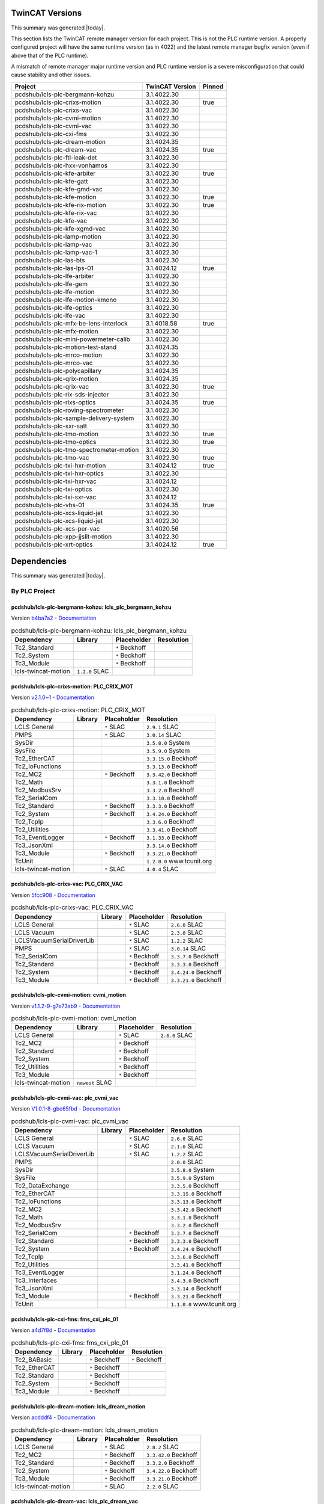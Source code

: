 

TwinCAT Versions
================

This summary was generated |today|.

This section lists the TwinCAT remote manager version for each project.
This is not the PLC runtime version.
A properly configured project will have the same runtime version (as in 4022)
and the latest remote manager bugfix version (even if above that of the
PLC runtime).

A mismatch of remote manager major runtime version and PLC
runtime version is a severe misconfiguration that could cause stability
and other issues.

.. list-table::
    :header-rows: 1

    * - Project
      - TwinCAT Version
      - Pinned

    * - pcdshub/lcls-plc-bergmann-kohzu
      - 3.1.4022.30
      - 

    * - pcdshub/lcls-plc-crixs-motion
      - 3.1.4022.30
      - true

    * - pcdshub/lcls-plc-crixs-vac
      - 3.1.4022.30
      - 

    * - pcdshub/lcls-plc-cvmi-motion
      - 3.1.4022.30
      - 

    * - pcdshub/lcls-plc-cvmi-vac
      - 3.1.4022.30
      - 

    * - pcdshub/lcls-plc-cxi-fms
      - 3.1.4022.30
      - 

    * - pcdshub/lcls-plc-dream-motion
      - 3.1.4024.35
      - 

    * - pcdshub/lcls-plc-dream-vac
      - 3.1.4024.35
      - true

    * - pcdshub/lcls-plc-ftl-leak-det
      - 3.1.4022.30
      - 

    * - pcdshub/lcls-plc-hxx-vonhamos
      - 3.1.4022.30
      - 

    * - pcdshub/lcls-plc-kfe-arbiter
      - 3.1.4022.30
      - true

    * - pcdshub/lcls-plc-kfe-gatt
      - 3.1.4022.30
      - 

    * - pcdshub/lcls-plc-kfe-gmd-vac
      - 3.1.4022.30
      - 

    * - pcdshub/lcls-plc-kfe-motion
      - 3.1.4022.30
      - true

    * - pcdshub/lcls-plc-kfe-rix-motion
      - 3.1.4022.30
      - true

    * - pcdshub/lcls-plc-kfe-rix-vac
      - 3.1.4022.30
      - 

    * - pcdshub/lcls-plc-kfe-vac
      - 3.1.4022.30
      - 

    * - pcdshub/lcls-plc-kfe-xgmd-vac
      - 3.1.4022.30
      - 

    * - pcdshub/lcls-plc-lamp-motion
      - 3.1.4022.30
      - 

    * - pcdshub/lcls-plc-lamp-vac
      - 3.1.4022.30
      - 

    * - pcdshub/lcls-plc-lamp-vac-1
      - 3.1.4022.30
      - 

    * - pcdshub/lcls-plc-las-bts
      - 3.1.4022.30
      - 

    * - pcdshub/lcls-plc-las-lps-01
      - 3.1.4024.12
      - true

    * - pcdshub/lcls-plc-lfe-arbiter
      - 3.1.4022.30
      - 

    * - pcdshub/lcls-plc-lfe-gem
      - 3.1.4022.30
      - 

    * - pcdshub/lcls-plc-lfe-motion
      - 3.1.4022.30
      - 

    * - pcdshub/lcls-plc-lfe-motion-kmono
      - 3.1.4022.30
      - 

    * - pcdshub/lcls-plc-lfe-optics
      - 3.1.4022.30
      - 

    * - pcdshub/lcls-plc-lfe-vac
      - 3.1.4022.30
      - 

    * - pcdshub/lcls-plc-mfx-be-lens-interlock
      - 3.1.4018.58
      - true

    * - pcdshub/lcls-plc-mfx-motion
      - 3.1.4022.30
      - 

    * - pcdshub/lcls-plc-mini-powermeter-calib
      - 3.1.4022.30
      - 

    * - pcdshub/lcls-plc-motion-test-stand
      - 3.1.4024.35
      - 

    * - pcdshub/lcls-plc-mrco-motion
      - 3.1.4022.30
      - 

    * - pcdshub/lcls-plc-mrco-vac
      - 3.1.4022.30
      - 

    * - pcdshub/lcls-plc-polycapillary
      - 3.1.4024.35
      - 

    * - pcdshub/lcls-plc-qrix-motion
      - 3.1.4024.35
      - 

    * - pcdshub/lcls-plc-qrix-vac
      - 3.1.4022.30
      - true

    * - pcdshub/lcls-plc-rix-sds-injector
      - 3.1.4022.30
      - 

    * - pcdshub/lcls-plc-rixs-optics
      - 3.1.4024.35
      - true

    * - pcdshub/lcls-plc-roving-spectrometer
      - 3.1.4022.30
      - 

    * - pcdshub/lcls-plc-sample-delivery-system
      - 3.1.4022.30
      - 

    * - pcdshub/lcls-plc-sxr-satt
      - 3.1.4022.30
      - 

    * - pcdshub/lcls-plc-tmo-motion
      - 3.1.4022.30
      - true

    * - pcdshub/lcls-plc-tmo-optics
      - 3.1.4022.30
      - true

    * - pcdshub/lcls-plc-tmo-spectrometer-motion
      - 3.1.4022.30
      - 

    * - pcdshub/lcls-plc-tmo-vac
      - 3.1.4022.30
      - true

    * - pcdshub/lcls-plc-txi-hxr-motion
      - 3.1.4024.12
      - true

    * - pcdshub/lcls-plc-txi-hxr-optics
      - 3.1.4022.30
      - 

    * - pcdshub/lcls-plc-txi-hxr-vac
      - 3.1.4024.12
      - 

    * - pcdshub/lcls-plc-txi-optics
      - 3.1.4022.30
      - 

    * - pcdshub/lcls-plc-txi-sxr-vac
      - 3.1.4024.12
      - 

    * - pcdshub/lcls-plc-vhs-01
      - 3.1.4024.35
      - true

    * - pcdshub/lcls-plc-xcs-liquid-jet
      - 3.1.4022.30
      - 

    * - pcdshub/lcls-plc-xcs-liquid-jet
      - 3.1.4022.30
      - 

    * - pcdshub/lcls-plc-xcs-per-vac
      - 3.1.4020.56
      - 

    * - pcdshub/lcls-plc-xpp-jjslit-motion
      - 3.1.4022.30
      - 

    * - pcdshub/lcls-plc-xrt-optics
      - 3.1.4024.12
      - true



Dependencies
============

This summary was generated |today|.

By PLC Project
--------------


pcdshub/lcls-plc-bergmann-kohzu: lcls_plc_bergmann_kohzu
^^^^^^^^^^^^^^^^^^^^^^^^^^^^^^^^^^^^^^^^^^^^^^^^^^^^^^^^

Version `b4ba7a2 <https://github.com/pcdshub/lcls-plc-bergmann-kohzu/tree/b4ba7a2b2ad6e14db0fb9639d23d6271eb7e25f0>`_ - `Documentation <https://pcdshub.github.io/lcls-plc-bergmann-kohzu>`_

.. list-table:: pcdshub/lcls-plc-bergmann-kohzu: lcls_plc_bergmann_kohzu
    :header-rows: 1

    * - Dependency
      - Library
      - Placeholder
      - Resolution

    * - Tc2_Standard
      -

      - ``*`` Beckhoff

      -

    * - Tc2_System
      -

      - ``*`` Beckhoff

      -

    * - Tc3_Module
      -

      - ``*`` Beckhoff

      -

    * - lcls-twincat-motion
      - ``1.2.0`` SLAC

      -

      -


pcdshub/lcls-plc-crixs-motion: PLC_CRIX_MOT
^^^^^^^^^^^^^^^^^^^^^^^^^^^^^^^^^^^^^^^^^^^

Version `v2.1.0~1 <https://github.com/pcdshub/lcls-plc-crixs-motion/tree/21e8e7ead9251468abb1c1ed2e7bb738b6fbab6d>`_ - `Documentation <https://pcdshub.github.io/lcls-plc-crixs-motion>`_

.. list-table:: pcdshub/lcls-plc-crixs-motion: PLC_CRIX_MOT
    :header-rows: 1

    * - Dependency
      - Library
      - Placeholder
      - Resolution

    * - LCLS General
      -

      - ``*`` SLAC

      - ``2.9.1`` SLAC

    * - PMPS
      -

      - ``*`` SLAC

      - ``3.0.14`` SLAC

    * - SysDir
      -

      -

      - ``3.5.8.0`` System

    * - SysFile
      -

      -

      - ``3.5.9.0`` System

    * - Tc2_EtherCAT
      -

      -

      - ``3.3.15.0`` Beckhoff

    * - Tc2_IoFunctions
      -

      -

      - ``3.3.13.0`` Beckhoff

    * - Tc2_MC2
      -

      - ``*`` Beckhoff

      - ``3.3.42.0`` Beckhoff

    * - Tc2_Math
      -

      -

      - ``3.3.1.0`` Beckhoff

    * - Tc2_ModbusSrv
      -

      -

      - ``3.3.2.0`` Beckhoff

    * - Tc2_SerialCom
      -

      -

      - ``3.3.10.0`` Beckhoff

    * - Tc2_Standard
      -

      - ``*`` Beckhoff

      - ``3.3.3.0`` Beckhoff

    * - Tc2_System
      -

      - ``*`` Beckhoff

      - ``3.4.24.0`` Beckhoff

    * - Tc2_TcpIp
      -

      -

      - ``3.3.6.0`` Beckhoff

    * - Tc2_Utilities
      -

      -

      - ``3.3.41.0`` Beckhoff

    * - Tc3_EventLogger
      -

      - ``*`` Beckhoff

      - ``3.1.33.0`` Beckhoff

    * - Tc3_JsonXml
      -

      -

      - ``3.3.14.0`` Beckhoff

    * - Tc3_Module
      -

      - ``*`` Beckhoff

      - ``3.3.21.0`` Beckhoff

    * - TcUnit
      -

      -

      - ``1.2.0.0`` www.tcunit.org

    * - lcls-twincat-motion
      -

      - ``*`` SLAC

      - ``4.0.4`` SLAC


pcdshub/lcls-plc-crixs-vac: PLC_CRIX_VAC
^^^^^^^^^^^^^^^^^^^^^^^^^^^^^^^^^^^^^^^^

Version `5fcc908 <https://github.com/pcdshub/lcls-plc-crixs-vac/tree/5fcc9088db41d33782d5cf2e9f009d566aa06d4e>`_ - `Documentation <https://pcdshub.github.io/lcls-plc-crixs-vac>`_

.. list-table:: pcdshub/lcls-plc-crixs-vac: PLC_CRIX_VAC
    :header-rows: 1

    * - Dependency
      - Library
      - Placeholder
      - Resolution

    * - LCLS General
      -

      - ``*`` SLAC

      - ``2.6.0`` SLAC

    * - LCLS Vacuum
      -

      - ``*`` SLAC

      - ``2.3.0`` SLAC

    * - LCLSVacuumSerialDriverLib
      -

      - ``*`` SLAC

      - ``1.2.2`` SLAC

    * - PMPS
      -

      - ``*`` SLAC

      - ``3.0.14`` SLAC

    * - Tc2_SerialCom
      -

      - ``*`` Beckhoff

      - ``3.3.7.0`` Beckhoff

    * - Tc2_Standard
      -

      - ``*`` Beckhoff

      - ``3.3.3.0`` Beckhoff

    * - Tc2_System
      -

      - ``*`` Beckhoff

      - ``3.4.24.0`` Beckhoff

    * - Tc3_Module
      -

      - ``*`` Beckhoff

      - ``3.3.21.0`` Beckhoff


pcdshub/lcls-plc-cvmi-motion: cvmi_motion
^^^^^^^^^^^^^^^^^^^^^^^^^^^^^^^^^^^^^^^^^

Version `v1.1.2-9-g7e73ab9 <https://github.com/pcdshub/lcls-plc-cvmi-motion/tree/7e73ab9cdcfb5b2c3df8b0bace2744612c79889e>`_ - `Documentation <https://pcdshub.github.io/lcls-plc-cvmi-motion>`_

.. list-table:: pcdshub/lcls-plc-cvmi-motion: cvmi_motion
    :header-rows: 1

    * - Dependency
      - Library
      - Placeholder
      - Resolution

    * - LCLS General
      -

      - ``*`` SLAC

      - ``2.6.0`` SLAC

    * - Tc2_MC2
      -

      - ``*`` Beckhoff

      -

    * - Tc2_Standard
      -

      - ``*`` Beckhoff

      -

    * - Tc2_System
      -

      - ``*`` Beckhoff

      -

    * - Tc2_Utilities
      -

      - ``*`` Beckhoff

      -

    * - Tc3_Module
      -

      - ``*`` Beckhoff

      -

    * - lcls-twincat-motion
      - ``newest`` SLAC

      -

      -


pcdshub/lcls-plc-cvmi-vac: plc_cvmi_vac
^^^^^^^^^^^^^^^^^^^^^^^^^^^^^^^^^^^^^^^

Version `V1.0.1-8-gbc65fbd <https://github.com/pcdshub/lcls-plc-cvmi-vac/tree/bc65fbd8072f8080cc1620b313fa804c888c9488>`_ - `Documentation <https://pcdshub.github.io/lcls-plc-cvmi-vac>`_

.. list-table:: pcdshub/lcls-plc-cvmi-vac: plc_cvmi_vac
    :header-rows: 1

    * - Dependency
      - Library
      - Placeholder
      - Resolution

    * - LCLS General
      -

      - ``*`` SLAC

      - ``2.6.0`` SLAC

    * - LCLS Vacuum
      -

      - ``*`` SLAC

      - ``2.1.0`` SLAC

    * - LCLSVacuumSerialDriverLib
      -

      - ``*`` SLAC

      - ``1.2.2`` SLAC

    * - PMPS
      -

      -

      - ``2.0.0`` SLAC

    * - SysDir
      -

      -

      - ``3.5.8.0`` System

    * - SysFile
      -

      -

      - ``3.5.9.0`` System

    * - Tc2_DataExchange
      -

      -

      - ``3.3.5.0`` Beckhoff

    * - Tc2_EtherCAT
      -

      -

      - ``3.3.15.0`` Beckhoff

    * - Tc2_IoFunctions
      -

      -

      - ``3.3.13.0`` Beckhoff

    * - Tc2_MC2
      -

      -

      - ``3.3.42.0`` Beckhoff

    * - Tc2_Math
      -

      -

      - ``3.3.1.0`` Beckhoff

    * - Tc2_ModbusSrv
      -

      -

      - ``3.3.2.0`` Beckhoff

    * - Tc2_SerialCom
      -

      - ``*`` Beckhoff

      - ``3.3.7.0`` Beckhoff

    * - Tc2_Standard
      -

      - ``*`` Beckhoff

      - ``3.3.3.0`` Beckhoff

    * - Tc2_System
      -

      - ``*`` Beckhoff

      - ``3.4.24.0`` Beckhoff

    * - Tc2_TcpIp
      -

      -

      - ``3.3.6.0`` Beckhoff

    * - Tc2_Utilities
      -

      -

      - ``3.3.41.0`` Beckhoff

    * - Tc3_EventLogger
      -

      -

      - ``3.1.24.0`` Beckhoff

    * - Tc3_Interfaces
      -

      -

      - ``3.4.3.0`` Beckhoff

    * - Tc3_JsonXml
      -

      -

      - ``3.3.14.0`` Beckhoff

    * - Tc3_Module
      -

      - ``*`` Beckhoff

      - ``3.3.21.0`` Beckhoff

    * - TcUnit
      -

      -

      - ``1.1.0.0`` www.tcunit.org


pcdshub/lcls-plc-cxi-fms: fms_cxi_plc_01
^^^^^^^^^^^^^^^^^^^^^^^^^^^^^^^^^^^^^^^^

Version `a4d7f8d <https://github.com/pcdshub/lcls-plc-cxi-fms/tree/a4d7f8df49f09d9fe24ed7567d43f966fe3835ab>`_ - `Documentation <https://pcdshub.github.io/lcls-plc-cxi-fms>`_

.. list-table:: pcdshub/lcls-plc-cxi-fms: fms_cxi_plc_01
    :header-rows: 1

    * - Dependency
      - Library
      - Placeholder
      - Resolution

    * - Tc2_BABasic
      -

      - ``*`` Beckhoff

      - ``*`` Beckhoff

    * - Tc2_EtherCAT
      -

      - ``*`` Beckhoff

      -

    * - Tc2_Standard
      -

      - ``*`` Beckhoff

      -

    * - Tc2_System
      -

      - ``*`` Beckhoff

      -

    * - Tc3_Module
      -

      - ``*`` Beckhoff

      -


pcdshub/lcls-plc-dream-motion: lcls_dream_motion
^^^^^^^^^^^^^^^^^^^^^^^^^^^^^^^^^^^^^^^^^^^^^^^^

Version `acdddf4 <https://github.com/pcdshub/lcls-plc-dream-motion/tree/acdddf4a9a1539169d7431ee0fd07ac5c7e94b85>`_ - `Documentation <https://pcdshub.github.io/lcls-plc-dream-motion>`_

.. list-table:: pcdshub/lcls-plc-dream-motion: lcls_dream_motion
    :header-rows: 1

    * - Dependency
      - Library
      - Placeholder
      - Resolution

    * - LCLS General
      -

      - ``*`` SLAC

      - ``2.8.2`` SLAC

    * - Tc2_MC2
      -

      - ``*`` Beckhoff

      - ``3.3.42.0`` Beckhoff

    * - Tc2_Standard
      -

      - ``*`` Beckhoff

      - ``3.3.2.0`` Beckhoff

    * - Tc2_System
      -

      - ``*`` Beckhoff

      - ``3.4.22.0`` Beckhoff

    * - Tc3_Module
      -

      - ``*`` Beckhoff

      - ``3.3.21.0`` Beckhoff

    * - lcls-twincat-motion
      -

      - ``*`` SLAC

      - ``2.2.0`` SLAC


pcdshub/lcls-plc-dream-vac: lcls_plc_dream_vac
^^^^^^^^^^^^^^^^^^^^^^^^^^^^^^^^^^^^^^^^^^^^^^

Version `4284c85 <https://github.com/pcdshub/lcls-plc-dream-vac/tree/4284c850fbc0f9107603e8a499feebc67903ef6c>`_ - `Documentation <https://pcdshub.github.io/lcls-plc-dream-vac>`_

.. list-table:: pcdshub/lcls-plc-dream-vac: lcls_plc_dream_vac
    :header-rows: 1

    * - Dependency
      - Library
      - Placeholder
      - Resolution

    * - LCLS General
      -

      - ``*`` SLAC

      - ``2.8.1`` SLAC

    * - LCLS Vacuum
      -

      - ``*`` SLAC

      - ``2.3.2`` SLAC

    * - LCLSVacuumSerialDriverLib
      -

      - ``*`` SLAC

      - ``1.2.2`` SLAC

    * - PMPS
      -

      - ``*`` SLAC

      - ``3.0.14`` SLAC

    * - Tc2_SerialCom
      -

      - ``*`` Beckhoff

      - ``3.3.10.0`` Beckhoff

    * - Tc2_Standard
      -

      - ``*`` Beckhoff

      - ``3.3.3.0`` Beckhoff

    * - Tc2_System
      -

      - ``*`` Beckhoff

      - ``3.4.26.0`` Beckhoff

    * - Tc3_Module
      -

      - ``*`` Beckhoff

      - ``3.3.21.0`` Beckhoff


pcdshub/lcls-plc-ftl-leak-det: plc_ftl_leak_det
^^^^^^^^^^^^^^^^^^^^^^^^^^^^^^^^^^^^^^^^^^^^^^^

Version `63afcd5 <https://github.com/pcdshub/lcls-plc-ftl-leak-det/tree/63afcd5936db42afbabc863a93dcbe16c8d7e5b1>`_ - `Documentation <https://pcdshub.github.io/lcls-plc-ftl-leak-det>`_

.. list-table:: pcdshub/lcls-plc-ftl-leak-det: plc_ftl_leak_det
    :header-rows: 1

    * - Dependency
      - Library
      - Placeholder
      - Resolution

    * - Tc2_BABasic
      -

      - ``*`` Beckhoff

      - ``*`` Beckhoff

    * - Tc2_EtherCAT
      -

      - ``*`` Beckhoff

      -

    * - Tc2_SerialCom
      -

      - ``*`` Beckhoff

      -

    * - Tc2_Standard
      -

      - ``*`` Beckhoff

      -

    * - Tc2_System
      -

      - ``*`` Beckhoff

      -

    * - Tc3_Module
      -

      - ``*`` Beckhoff

      -


pcdshub/lcls-plc-hxx-vonhamos: hxx_vonhamos
^^^^^^^^^^^^^^^^^^^^^^^^^^^^^^^^^^^^^^^^^^^

Version `9ca735d <https://github.com/pcdshub/lcls-plc-hxx-vonhamos/tree/9ca735de40ab51642df1ebcd68efd0a0f1d079d5>`_ - `Documentation <https://pcdshub.github.io/lcls-plc-hxx-vonhamos>`_

.. list-table:: pcdshub/lcls-plc-hxx-vonhamos: hxx_vonhamos
    :header-rows: 1

    * - Dependency
      - Library
      - Placeholder
      - Resolution

    * - Tc2_Standard
      -

      - ``*`` Beckhoff

      -

    * - Tc2_System
      -

      - ``*`` Beckhoff

      -

    * - Tc3_Module
      -

      - ``*`` Beckhoff

      -

    * - lcls-twincat-motion
      - ``1.3.2`` SLAC

      -

      -


pcdshub/lcls-plc-kfe-arbiter: KFEArbiter
^^^^^^^^^^^^^^^^^^^^^^^^^^^^^^^^^^^^^^^^

Version `v2.4.0~1 <https://github.com/pcdshub/lcls-plc-kfe-arbiter/tree/ac8373478e48ec42b661ffb255676b2d4e77c7f7>`_ - `Documentation <https://pcdshub.github.io/lcls-plc-kfe-arbiter>`_

.. list-table:: pcdshub/lcls-plc-kfe-arbiter: KFEArbiter
    :header-rows: 1

    * - Dependency
      - Library
      - Placeholder
      - Resolution

    * - LCLS General
      - ``2.8.2`` SLAC

      -

      - ``2.8.2`` SLAC

    * - PMPS
      -

      - ``*`` SLAC

      - ``3.0.14`` SLAC

    * - SysDir
      -

      -

      - ``3.5.8.0`` System

    * - SysFile
      -

      -

      - ``3.5.9.0`` System

    * - Tc2_EtherCAT
      -

      -

      - ``3.3.15.0`` Beckhoff

    * - Tc2_IoFunctions
      -

      -

      - ``3.3.13.0`` Beckhoff

    * - Tc2_MC2
      -

      - ``*`` Beckhoff

      - ``3.3.42.0`` Beckhoff

    * - Tc2_Math
      -

      -

      - ``3.3.1.0`` Beckhoff

    * - Tc2_ModbusSrv
      -

      -

      - ``3.3.2.0`` Beckhoff

    * - Tc2_SerialCom
      -

      -

      - ``3.3.7.0`` Beckhoff

    * - Tc2_Standard
      -

      - ``*`` Beckhoff

      - ``3.3.3.0`` Beckhoff

    * - Tc2_System
      -

      - ``*`` Beckhoff

      - ``3.4.24.0`` Beckhoff

    * - Tc2_SystemCX
      -

      - ``*`` Beckhoff

      - ``3.3.6.0`` Beckhoff

    * - Tc2_TcpIp
      -

      -

      - ``3.3.6.0`` Beckhoff

    * - Tc2_Utilities
      -

      - ``*`` Beckhoff

      - ``3.3.41.0`` Beckhoff

    * - Tc3_EventLogger
      -

      -

      - ``3.1.24.0`` Beckhoff

    * - Tc3_JsonXml
      -

      -

      - ``3.3.14.0`` Beckhoff

    * - Tc3_Module
      -

      - ``*`` Beckhoff

      - ``3.3.21.0`` Beckhoff

    * - TcUnit
      -

      -

      - ``1.1.0.0`` www.tcunit.org


pcdshub/lcls-plc-kfe-gatt: plc_kfe_gatt
^^^^^^^^^^^^^^^^^^^^^^^^^^^^^^^^^^^^^^^

Version `V0.2.0-50-g4fb37cf <https://github.com/pcdshub/lcls-plc-kfe-gatt/tree/4fb37cfe32a894cfd3e508d72e39f7b624ace422>`_ - `Documentation <https://pcdshub.github.io/lcls-plc-kfe-gatt>`_

.. list-table:: pcdshub/lcls-plc-kfe-gatt: plc_kfe_gatt
    :header-rows: 1

    * - Dependency
      - Library
      - Placeholder
      - Resolution

    * - LCLS General
      -

      - ``*`` SLAC

      - ``2.7.0`` SLAC

    * - LCLS Vacuum
      -

      - ``*`` SLAC

      - ``2.0.0`` SLAC

    * - LCLSVacuumSerialDriverLib
      -

      -

      - ``1.1.5`` SLAC

    * - PMPS
      -

      - ``*`` SLAC

      - ``3.0.13`` SLAC

    * - SysDir
      -

      -

      - ``3.5.8.0`` System

    * - SysFile
      -

      -

      - ``3.5.9.0`` System

    * - Tc2_ControllerToolbox
      -

      - ``*`` Beckhoff

      - ``3.4.1.4`` Beckhoff

    * - Tc2_DataExchange
      -

      -

      - ``3.3.2.0`` Beckhoff

    * - Tc2_EtherCAT
      -

      - ``*`` Beckhoff

      - ``3.3.13.0`` Beckhoff

    * - Tc2_IoFunctions
      -

      -

      - ``3.3.11.0`` Beckhoff

    * - Tc2_MC2
      -

      - ``*`` Beckhoff

      - ``3.3.37.0`` Beckhoff

    * - Tc2_Math
      -

      -

      - ``3.3.1.0`` Beckhoff

    * - Tc2_ModbusSrv
      -

      -

      - ``3.3.2.0`` Beckhoff

    * - Tc2_SerialCom
      -

      -

      - ``3.3.6.0`` Beckhoff

    * - Tc2_Standard
      -

      - ``*`` Beckhoff

      - ``3.3.2.0`` Beckhoff

    * - Tc2_System
      -

      - ``*`` Beckhoff

      - ``3.4.22.0`` Beckhoff

    * - Tc2_TcpIp
      -

      -

      - ``3.3.6.0`` Beckhoff

    * - Tc2_Utilities
      -

      - ``*`` Beckhoff

      - ``3.3.35.0`` Beckhoff

    * - Tc3_EventLogger
      -

      -

      - ``3.1.22.0`` Beckhoff

    * - Tc3_Interfaces
      -

      -

      - ``3.4.3.0`` Beckhoff

    * - Tc3_JsonXml
      -

      - ``*`` Beckhoff

      - ``3.3.6.0`` Beckhoff

    * - Tc3_Module
      -

      - ``*`` Beckhoff

      - ``3.3.21.0`` Beckhoff

    * - TcUnit
      -

      - ``*`` www.tcunit.org

      - ``1.0.1.0`` www.tcunit.org

    * - lcls-twincat-motion
      -

      - ``*`` SLAC

      - ``2.0.1`` SLAC


pcdshub/lcls-plc-kfe-gmd-vac: plc_kfe_gmd_vac
^^^^^^^^^^^^^^^^^^^^^^^^^^^^^^^^^^^^^^^^^^^^^

Version `AugShutdown-14-g1554687 <https://github.com/pcdshub/lcls-plc-kfe-gmd-vac/tree/155468700c2bd93415f605df21cf1efb1397df0a>`_ - `Documentation <https://pcdshub.github.io/lcls-plc-kfe-gmd-vac>`_

.. list-table:: pcdshub/lcls-plc-kfe-gmd-vac: plc_kfe_gmd_vac
    :header-rows: 1

    * - Dependency
      - Library
      - Placeholder
      - Resolution

    * - LCLS General
      -

      - ``*`` SLAC

      - ``2.4.2`` SLAC

    * - LCLS Vacuum
      -

      - ``*`` SLAC

      - ``1.9.0`` SLAC

    * - LCLSVacuumSerialDriverLib
      -

      -

      - ``1.2.2`` SLAC

    * - PMPS
      -

      - ``*`` SLAC

      - ``2.0.0`` SLAC

    * - SysDir
      -

      -

      - ``3.5.8.0`` System

    * - SysFile
      -

      -

      - ``3.5.9.0`` System

    * - Tc2_ControllerToolbox
      -

      - ``*`` Beckhoff

      - ``3.4.3.0`` Beckhoff

    * - Tc2_DataExchange
      -

      -

      - ``3.3.5.0`` Beckhoff

    * - Tc2_EtherCAT
      -

      -

      - ``3.3.15.0`` Beckhoff

    * - Tc2_IoFunctions
      -

      -

      - ``3.3.13.0`` Beckhoff

    * - Tc2_MC2
      -

      - ``*`` Beckhoff

      - ``3.3.42.0`` Beckhoff

    * - Tc2_Math
      -

      -

      - ``3.3.1.0`` Beckhoff

    * - Tc2_ModbusSrv
      -

      -

      - ``3.3.2.0`` Beckhoff

    * - Tc2_SerialCom
      -

      -

      - ``3.3.7.0`` Beckhoff

    * - Tc2_Standard
      -

      - ``*`` Beckhoff

      - ``3.3.3.0`` Beckhoff

    * - Tc2_System
      -

      - ``*`` Beckhoff

      - ``3.4.24.0`` Beckhoff

    * - Tc2_TcpIp
      -

      -

      - ``3.3.6.0`` Beckhoff

    * - Tc2_Utilities
      -

      - ``*`` Beckhoff

      - ``3.3.41.0`` Beckhoff

    * - Tc3_EventLogger
      -

      -

      - ``3.1.24.0`` Beckhoff

    * - Tc3_Interfaces
      -

      -

      - ``3.4.3.0`` Beckhoff

    * - Tc3_JsonXml
      -

      -

      - ``3.3.14.0`` Beckhoff

    * - Tc3_Module
      -

      - ``*`` Beckhoff

      - ``3.3.21.0`` Beckhoff

    * - TcUnit
      -

      -

      - ``1.1.0.0`` www.tcunit.org


pcdshub/lcls-plc-kfe-gmd-vac: plc_kfe_gmd_vac_sim
^^^^^^^^^^^^^^^^^^^^^^^^^^^^^^^^^^^^^^^^^^^^^^^^^

Version `AugShutdown-14-g1554687 <https://github.com/pcdshub/lcls-plc-kfe-gmd-vac/tree/155468700c2bd93415f605df21cf1efb1397df0a>`_ - `Documentation <https://pcdshub.github.io/lcls-plc-kfe-gmd-vac>`_

.. list-table:: pcdshub/lcls-plc-kfe-gmd-vac: plc_kfe_gmd_vac_sim
    :header-rows: 1

    * - Dependency
      - Library
      - Placeholder
      - Resolution

    * - LCLS General
      -

      - ``*`` SLAC

      - ``*`` SLAC

    * - Tc2_Standard
      -

      - ``*`` Beckhoff

      -

    * - Tc2_System
      -

      - ``*`` Beckhoff

      -

    * - Tc2_Utilities
      -

      - ``*`` Beckhoff

      -

    * - Tc3_Module
      -

      - ``*`` Beckhoff

      -

    * - Vacuum System Simulator Library
      -

      - ``*`` SLAC

      - ``*`` SLAC

    * - VisuElemMeter
      -

      -

      - ``*`` System

    * - VisuElemTextEditor
      -

      -

      - ``*`` System

    * - VisuElems
      -

      -

      - ``*`` System

    * - VisuElemsSpecialControls
      -

      -

      - ``*`` System

    * - VisuElemsWinControls
      -

      -

      - ``*`` System

    * - VisuNativeControl
      -

      -

      - ``*`` System


pcdshub/lcls-plc-kfe-motion: kfe_motion
^^^^^^^^^^^^^^^^^^^^^^^^^^^^^^^^^^^^^^^

Version `v3.0.2-105-geb1d955 <https://github.com/pcdshub/lcls-plc-kfe-motion/tree/eb1d9553998e732be129a8201bd189463d908023>`_ - `Documentation <https://pcdshub.github.io/lcls-plc-kfe-motion>`_

.. list-table:: pcdshub/lcls-plc-kfe-motion: kfe_motion
    :header-rows: 1

    * - Dependency
      - Library
      - Placeholder
      - Resolution

    * - LCLS General
      -

      - ``*`` SLAC

      - ``2.9.1`` SLAC

    * - PMPS
      -

      - ``*`` SLAC

      - ``3.0.14`` SLAC

    * - SysDir
      -

      -

      - ``3.5.8.0`` System

    * - SysFile
      -

      -

      - ``3.5.9.0`` System

    * - Tc2_EtherCAT
      -

      -

      - ``3.3.15.0`` Beckhoff

    * - Tc2_IoFunctions
      -

      -

      - ``3.3.13.0`` Beckhoff

    * - Tc2_MC2
      -

      - ``*`` Beckhoff

      - ``3.3.42.0`` Beckhoff

    * - Tc2_Math
      -

      -

      - ``3.3.1.0`` Beckhoff

    * - Tc2_ModbusSrv
      -

      -

      - ``3.3.2.0`` Beckhoff

    * - Tc2_SerialCom
      -

      - ``*`` Beckhoff

      - ``3.3.7.0`` Beckhoff

    * - Tc2_Standard
      -

      - ``*`` Beckhoff

      - ``3.3.3.0`` Beckhoff

    * - Tc2_System
      -

      - ``*`` Beckhoff

      - ``3.4.24.0`` Beckhoff

    * - Tc2_TcpIp
      -

      -

      - ``3.3.6.0`` Beckhoff

    * - Tc2_Utilities
      -

      -

      - ``3.3.41.0`` Beckhoff

    * - Tc3_EventLogger
      -

      -

      - ``3.1.24.0`` Beckhoff

    * - Tc3_JsonXml
      -

      -

      - ``3.3.14.0`` Beckhoff

    * - Tc3_Module
      -

      - ``*`` Beckhoff

      - ``3.3.21.0`` Beckhoff

    * - TcUnit
      -

      -

      - ``1.1.0.0`` www.tcunit.org

    * - lcls-twincat-common-components
      -

      - ``*`` SLAC

      - ``3.3.0`` SLAC

    * - lcls-twincat-motion
      -

      - ``*`` SLAC

      - ``4.0.4`` SLAC

    * - lcls-twincat-physics
      -

      - ``*`` SLAC

      - ``0.1.0`` SLAC


pcdshub/lcls-plc-kfe-rix-motion: kfe_rix_motion
^^^^^^^^^^^^^^^^^^^^^^^^^^^^^^^^^^^^^^^^^^^^^^^

Version `v2.3.0~1 <https://github.com/pcdshub/lcls-plc-kfe-rix-motion/tree/9b90d5a101aea52e0b345f78160fa357099a3bda>`_ - `Documentation <https://pcdshub.github.io/lcls-plc-kfe-rix-motion>`_

.. list-table:: pcdshub/lcls-plc-kfe-rix-motion: kfe_rix_motion
    :header-rows: 1

    * - Dependency
      - Library
      - Placeholder
      - Resolution

    * - LCLS General
      -

      - ``*`` SLAC

      - ``2.10.0`` SLAC

    * - PMPS
      -

      - ``*`` SLAC

      - ``3.0.14`` SLAC

    * - SysDir
      -

      -

      - ``3.5.8.0`` System

    * - SysFile
      -

      -

      - ``3.5.9.0`` System

    * - Tc2_EtherCAT
      -

      -

      - ``3.3.21.0`` Beckhoff

    * - Tc2_IoFunctions
      -

      -

      - ``3.3.13.0`` Beckhoff

    * - Tc2_MC2
      -

      -

      - ``3.3.48.0`` Beckhoff

    * - Tc2_Math
      -

      -

      - ``3.3.1.0`` Beckhoff

    * - Tc2_ModbusSrv
      -

      -

      - ``3.3.2.0`` Beckhoff

    * - Tc2_SerialCom
      -

      -

      - ``3.3.10.0`` Beckhoff

    * - Tc2_Standard
      -

      - ``*`` Beckhoff

      - ``3.3.3.0`` Beckhoff

    * - Tc2_System
      -

      - ``*`` Beckhoff

      - ``3.4.26.0`` Beckhoff

    * - Tc2_TcpIp
      -

      -

      - ``3.3.6.0`` Beckhoff

    * - Tc2_Utilities
      -

      -

      - ``3.3.54.0`` Beckhoff

    * - Tc3_EventLogger
      -

      -

      - ``3.1.33.0`` Beckhoff

    * - Tc3_JsonXml
      -

      -

      - ``3.3.18.0`` Beckhoff

    * - Tc3_Module
      -

      - ``*`` Beckhoff

      - ``3.3.21.0`` Beckhoff

    * - TcUnit
      -

      -

      - ``1.2.0.0`` www.tcunit.org

    * - lcls-twincat-common-components
      -

      - ``*`` SLAC

      - ``3.4.0`` SLAC

    * - lcls-twincat-motion
      -

      - ``*`` SLAC

      - ``4.0.5`` SLAC

    * - lcls-twincat-physics
      -

      - ``*`` SLAC

      - ``0.1.0`` SLAC


pcdshub/lcls-plc-kfe-rix-vac: plc_kfe_rix_vac
^^^^^^^^^^^^^^^^^^^^^^^^^^^^^^^^^^^^^^^^^^^^^

Version `c69e6d6 <https://github.com/pcdshub/lcls-plc-kfe-rix-vac/tree/c69e6d61abbd502a02f2da2b3d928ee1edb41ed1>`_ - `Documentation <https://pcdshub.github.io/lcls-plc-kfe-rix-vac>`_

.. list-table:: pcdshub/lcls-plc-kfe-rix-vac: plc_kfe_rix_vac
    :header-rows: 1

    * - Dependency
      - Library
      - Placeholder
      - Resolution

    * - LCLS General
      -

      - ``*`` SLAC

      - ``2.6.0`` SLAC

    * - LCLS Vacuum
      -

      - ``*`` SLAC

      - ``2.1.0`` SLAC

    * - LCLSVacuumSerialDriverLib
      -

      -

      - ``1.2.2`` SLAC

    * - PMPS
      -

      - ``*`` SLAC

      - ``3.0.14`` SLAC

    * - SysDir
      -

      -

      - ``3.5.12.0`` System

    * - SysFile
      -

      -

      - ``3.5.9.0`` System

    * - Tc2_DataExchange
      -

      -

      - ``3.3.5.0`` Beckhoff

    * - Tc2_EtherCAT
      -

      -

      - ``3.3.15.0`` Beckhoff

    * - Tc2_IoFunctions
      -

      -

      - ``3.3.13.0`` Beckhoff

    * - Tc2_MC2
      -

      -

      - ``3.3.42.0`` Beckhoff

    * - Tc2_Math
      -

      -

      - ``3.3.1.0`` Beckhoff

    * - Tc2_ModbusSrv
      -

      -

      - ``3.3.2.0`` Beckhoff

    * - Tc2_SerialCom
      -

      -

      - ``3.3.7.0`` Beckhoff

    * - Tc2_Standard
      -

      - ``*`` Beckhoff

      - ``3.3.3.0`` Beckhoff

    * - Tc2_System
      -

      - ``*`` Beckhoff

      - ``3.4.24.0`` Beckhoff

    * - Tc2_TcpIp
      -

      - ``*`` Beckhoff

      - ``3.3.6.0`` Beckhoff

    * - Tc2_Utilities
      -

      -

      - ``3.3.41.0`` Beckhoff

    * - Tc3_EventLogger
      -

      -

      - ``3.1.24.0`` Beckhoff

    * - Tc3_Interfaces
      -

      -

      - ``3.4.3.0`` Beckhoff

    * - Tc3_JsonXml
      -

      -

      - ``3.3.14.0`` Beckhoff

    * - Tc3_Module
      -

      - ``*`` Beckhoff

      - ``3.3.21.0`` Beckhoff

    * - TcUnit
      -

      -

      - ``1.0.0.0`` www.tcunit.org


pcdshub/lcls-plc-kfe-vac: plc_kfe_vac
^^^^^^^^^^^^^^^^^^^^^^^^^^^^^^^^^^^^^

Version `v1.6.0^0 <https://github.com/pcdshub/lcls-plc-kfe-vac/tree/b00528b826a2d2b6dfc728522b8f924e89e65865>`_ - `Documentation <https://pcdshub.github.io/lcls-plc-kfe-vac>`_

.. list-table:: pcdshub/lcls-plc-kfe-vac: plc_kfe_vac
    :header-rows: 1

    * - Dependency
      - Library
      - Placeholder
      - Resolution

    * - LCLS General
      -

      - ``*`` SLAC

      - ``2.4.2`` SLAC

    * - LCLS Vacuum
      -

      - ``*`` SLAC

      - ``1.9.0`` SLAC

    * - PMPS
      -

      - ``*`` SLAC

      - ``3.0.14`` SLAC

    * - Tc2_Standard
      -

      - ``*`` Beckhoff

      - ``3.3.3.0`` Beckhoff

    * - Tc2_System
      -

      - ``*`` Beckhoff

      - ``3.4.26.0`` Beckhoff

    * - Tc2_Utilities
      -

      - ``*`` Beckhoff

      - ``3.3.54.0`` Beckhoff

    * - Tc3_Module
      -

      - ``*`` Beckhoff

      - ``3.3.21.0`` Beckhoff


pcdshub/lcls-plc-kfe-vac: plc_kfe_vac_sim
^^^^^^^^^^^^^^^^^^^^^^^^^^^^^^^^^^^^^^^^^

Version `v1.6.0^0 <https://github.com/pcdshub/lcls-plc-kfe-vac/tree/b00528b826a2d2b6dfc728522b8f924e89e65865>`_ - `Documentation <https://pcdshub.github.io/lcls-plc-kfe-vac>`_

.. list-table:: pcdshub/lcls-plc-kfe-vac: plc_kfe_vac_sim
    :header-rows: 1

    * - Dependency
      - Library
      - Placeholder
      - Resolution

    * - Tc2_Standard
      -

      - ``*`` Beckhoff

      -

    * - Tc2_System
      -

      - ``*`` Beckhoff

      -

    * - Tc2_Utilities
      -

      - ``*`` Beckhoff

      -

    * - Tc3_Module
      -

      - ``*`` Beckhoff

      -

    * - Vacuum System Simulator Library
      -

      - ``*`` SLAC

      - ``*`` SLAC


pcdshub/lcls-plc-kfe-xgmd-vac: plc_kfe_xgmd_vac
^^^^^^^^^^^^^^^^^^^^^^^^^^^^^^^^^^^^^^^^^^^^^^^

Version `v0.1.2-24-gf35324e <https://github.com/pcdshub/lcls-plc-kfe-xgmd-vac/tree/f35324e0fd9c0302980717c79a50a1c921b8c84b>`_ - `Documentation <https://pcdshub.github.io/lcls-plc-kfe-xgmd-vac>`_

.. list-table:: pcdshub/lcls-plc-kfe-xgmd-vac: plc_kfe_xgmd_vac
    :header-rows: 1

    * - Dependency
      - Library
      - Placeholder
      - Resolution

    * - LCLS General
      -

      - ``*`` SLAC

      - ``2.6.0`` SLAC

    * - LCLS Vacuum
      -

      - ``*`` SLAC

      - ``1.9.0`` SLAC

    * - LCLSVacuumSerialDriverLib
      -

      -

      - ``1.2.2`` SLAC

    * - PMPS
      -

      -

      - ``2.0.0`` SLAC

    * - SysDir
      -

      -

      - ``3.5.8.0`` System

    * - SysFile
      -

      -

      - ``3.5.9.0`` System

    * - Tc2_ControllerToolbox
      -

      - ``*`` Beckhoff

      - ``3.4.3.0`` Beckhoff

    * - Tc2_DataExchange
      -

      -

      - ``3.3.5.0`` Beckhoff

    * - Tc2_EtherCAT
      -

      -

      - ``3.3.15.0`` Beckhoff

    * - Tc2_IoFunctions
      -

      -

      - ``3.3.13.0`` Beckhoff

    * - Tc2_MC2
      -

      - ``*`` Beckhoff

      - ``3.3.42.0`` Beckhoff

    * - Tc2_Math
      -

      -

      - ``3.3.1.0`` Beckhoff

    * - Tc2_ModbusSrv
      -

      -

      - ``3.3.2.0`` Beckhoff

    * - Tc2_SerialCom
      -

      -

      - ``3.3.7.0`` Beckhoff

    * - Tc2_Standard
      -

      - ``*`` Beckhoff

      - ``3.3.3.0`` Beckhoff

    * - Tc2_System
      -

      - ``*`` Beckhoff

      - ``3.4.24.0`` Beckhoff

    * - Tc2_TcpIp
      -

      -

      - ``3.3.6.0`` Beckhoff

    * - Tc2_Utilities
      -

      - ``*`` Beckhoff

      - ``3.3.41.0`` Beckhoff

    * - Tc3_EventLogger
      -

      -

      - ``3.1.24.0`` Beckhoff

    * - Tc3_Interfaces
      -

      -

      - ``3.4.3.0`` Beckhoff

    * - Tc3_JsonXml
      -

      -

      - ``3.3.14.0`` Beckhoff

    * - Tc3_Module
      -

      - ``*`` Beckhoff

      - ``3.3.21.0`` Beckhoff

    * - TcUnit
      -

      -

      - ``1.1.0.0`` www.tcunit.org


pcdshub/lcls-plc-kfe-xgmd-vac: plc_kfe_xgmd_vac_sim
^^^^^^^^^^^^^^^^^^^^^^^^^^^^^^^^^^^^^^^^^^^^^^^^^^^

Version `v0.1.2-24-gf35324e <https://github.com/pcdshub/lcls-plc-kfe-xgmd-vac/tree/f35324e0fd9c0302980717c79a50a1c921b8c84b>`_ - `Documentation <https://pcdshub.github.io/lcls-plc-kfe-xgmd-vac>`_

.. list-table:: pcdshub/lcls-plc-kfe-xgmd-vac: plc_kfe_xgmd_vac_sim
    :header-rows: 1

    * - Dependency
      - Library
      - Placeholder
      - Resolution

    * - LCLS General
      -

      - ``*`` SLAC

      - ``*`` SLAC

    * - Tc2_Standard
      -

      - ``*`` Beckhoff

      -

    * - Tc2_System
      -

      - ``*`` Beckhoff

      -

    * - Tc2_Utilities
      -

      - ``*`` Beckhoff

      -

    * - Tc3_Module
      -

      - ``*`` Beckhoff

      -

    * - Vacuum System Simulator Library
      -

      - ``*`` SLAC

      - ``*`` SLAC

    * - VisuElemMeter
      -

      -

      - ``*`` System

    * - VisuElemTextEditor
      -

      -

      - ``*`` System

    * - VisuElems
      -

      -

      - ``*`` System

    * - VisuElemsSpecialControls
      -

      -

      - ``*`` System

    * - VisuElemsWinControls
      -

      -

      - ``*`` System

    * - VisuNativeControl
      -

      -

      - ``*`` System


pcdshub/lcls-plc-lamp-motion: lamp_motion
^^^^^^^^^^^^^^^^^^^^^^^^^^^^^^^^^^^^^^^^^

Version `V1.0.4-30-gcb288a9 <https://github.com/pcdshub/lcls-plc-lamp-motion/tree/cb288a96b7373d6a6949a1a24ed2cbb4d4f5343c>`_ - `Documentation <https://pcdshub.github.io/lcls-plc-lamp-motion>`_

.. list-table:: pcdshub/lcls-plc-lamp-motion: lamp_motion
    :header-rows: 1

    * - Dependency
      - Library
      - Placeholder
      - Resolution

    * - Tc2_MC2
      -

      - ``*`` Beckhoff

      -

    * - Tc2_Standard
      -

      - ``*`` Beckhoff

      -

    * - Tc2_System
      -

      - ``*`` Beckhoff

      -

    * - Tc2_Utilities
      -

      - ``*`` Beckhoff

      -

    * - Tc3_Module
      -

      - ``*`` Beckhoff

      -

    * - lcls-twincat-motion
      - ``1.8.0`` SLAC

      -

      -


pcdshub/lcls-plc-lamp-vac: plc_lamp_vac
^^^^^^^^^^^^^^^^^^^^^^^^^^^^^^^^^^^^^^^

Version `v1.03-2-g781918c <https://github.com/pcdshub/lcls-plc-lamp-vac/tree/781918c0f7ec3d167c96af7588524973769d43c3>`_ - `Documentation <https://pcdshub.github.io/lcls-plc-lamp-vac>`_

.. list-table:: pcdshub/lcls-plc-lamp-vac: plc_lamp_vac
    :header-rows: 1

    * - Dependency
      - Library
      - Placeholder
      - Resolution

    * - LCLS General
      -

      - ``*`` SLAC

      - ``2.4.2`` SLAC

    * - LCLS Vacuum
      -

      - ``*`` SLAC

      - ``2.3.3`` SLAC

    * - LCLSVacuumSerialDriverLib
      -

      - ``*`` SLAC

      - ``0.0.0`` SLAC

    * - PMPS
      -

      - ``*`` SLAC

      - ``2.2.1`` SLAC

    * - Tc2_SerialCom
      -

      - ``*`` Beckhoff

      - ``3.3.7.0`` Beckhoff

    * - Tc2_Standard
      -

      - ``*`` Beckhoff

      - ``3.3.3.0`` Beckhoff

    * - Tc2_System
      -

      - ``*`` Beckhoff

      - ``3.4.24.0`` Beckhoff

    * - Tc3_Module
      -

      - ``*`` Beckhoff

      - ``3.3.21.0`` Beckhoff


pcdshub/lcls-plc-lamp-vac-1: plc_lamp_vac
^^^^^^^^^^^^^^^^^^^^^^^^^^^^^^^^^^^^^^^^^

Version `f6e6594 <https://github.com/pcdshub/lcls-plc-lamp-vac-1/tree/f6e65940cb8838a5ad08c839e722a6ad4562eb0e>`_ - `Documentation <https://pcdshub.github.io/lcls-plc-lamp-vac-1>`_

.. list-table:: pcdshub/lcls-plc-lamp-vac-1: plc_lamp_vac
    :header-rows: 1

    * - Dependency
      - Library
      - Placeholder
      - Resolution

    * - LCLS General
      -

      - ``*`` SLAC

      - ``2.4.2`` SLAC

    * - LCLS Vacuum
      -

      - ``*`` SLAC

      - ``2.1.0`` SLAC

    * - LCLSVacuumSerialDriverLib
      -

      - ``*`` SLAC

      - ``0.0.0`` SLAC

    * - PMPS
      -

      - ``*`` SLAC

      - ``2.2.1`` SLAC

    * - SysDir
      -

      -

      - ``3.5.8.0`` System

    * - SysFile
      -

      -

      - ``3.5.9.0`` System

    * - Tc2_DataExchange
      -

      -

      - ``3.3.5.0`` Beckhoff

    * - Tc2_EtherCAT
      -

      -

      - ``3.3.15.0`` Beckhoff

    * - Tc2_IoFunctions
      -

      -

      - ``3.3.13.0`` Beckhoff

    * - Tc2_MC2
      -

      -

      - ``3.3.42.0`` Beckhoff

    * - Tc2_Math
      -

      -

      - ``3.3.1.0`` Beckhoff

    * - Tc2_ModbusSrv
      -

      -

      - ``3.3.2.0`` Beckhoff

    * - Tc2_SerialCom
      -

      - ``*`` Beckhoff

      - ``3.3.7.0`` Beckhoff

    * - Tc2_Standard
      -

      - ``*`` Beckhoff

      - ``3.3.3.0`` Beckhoff

    * - Tc2_System
      -

      - ``*`` Beckhoff

      - ``3.4.24.0`` Beckhoff

    * - Tc2_TcpIp
      -

      -

      - ``3.3.6.0`` Beckhoff

    * - Tc2_Utilities
      -

      -

      - ``3.3.41.0`` Beckhoff

    * - Tc3_EventLogger
      -

      -

      - ``3.1.24.0`` Beckhoff

    * - Tc3_Interfaces
      -

      -

      - ``3.4.3.0`` Beckhoff

    * - Tc3_JsonXml
      -

      -

      - ``3.3.14.0`` Beckhoff

    * - Tc3_Module
      -

      - ``*`` Beckhoff

      - ``3.3.21.0`` Beckhoff

    * - TcUnit
      -

      -

      - ``1.1.0.0`` www.tcunit.org


pcdshub/lcls-plc-las-bts: las_bts
^^^^^^^^^^^^^^^^^^^^^^^^^^^^^^^^^

Version `c584783 <https://github.com/pcdshub/lcls-plc-las-bts/tree/c584783e1270667e51d726496b253c58601e3080>`_ - `Documentation <https://pcdshub.github.io/lcls-plc-las-bts>`_

.. list-table:: pcdshub/lcls-plc-las-bts: las_bts
    :header-rows: 1

    * - Dependency
      - Library
      - Placeholder
      - Resolution

    * - LCLS General
      - ``2.4.2`` SLAC

      -

      - ``2.4.2`` SLAC

    * - LCLS Vacuum
      - ``2.0.1`` SLAC

      -

      - ``2.0.1`` SLAC

    * - LCLSVacuumSerialDriverLib
      -

      - ``*`` SLAC

      - ``1.2.2`` SLAC

    * - PMPS
      - ``2.2.1`` SLAC

      -

      - ``2.2.1`` SLAC

    * - SysDir
      -

      -

      - ``3.5.12.0`` System

    * - SysFile
      -

      -

      - ``3.5.9.0`` System

    * - Tc2_DataExchange
      -

      -

      - ``3.3.5.0`` Beckhoff

    * - Tc2_EtherCAT
      -

      -

      - ``3.3.15.0`` Beckhoff

    * - Tc2_IoFunctions
      -

      -

      - ``3.3.13.0`` Beckhoff

    * - Tc2_MC2
      -

      -

      - ``3.3.42.0`` Beckhoff

    * - Tc2_Math
      -

      -

      - ``3.3.1.0`` Beckhoff

    * - Tc2_ModbusSrv
      -

      -

      - ``3.3.2.0`` Beckhoff

    * - Tc2_SerialCom
      -

      - ``*`` Beckhoff

      - ``3.3.7.0`` Beckhoff

    * - Tc2_Standard
      -

      - ``*`` Beckhoff

      - ``3.3.3.0`` Beckhoff

    * - Tc2_System
      -

      - ``*`` Beckhoff

      - ``3.4.24.0`` Beckhoff

    * - Tc2_TcpIp
      -

      -

      - ``3.3.6.0`` Beckhoff

    * - Tc2_Utilities
      -

      - ``*`` Beckhoff

      - ``3.3.41.0`` Beckhoff

    * - Tc3_EventLogger
      -

      -

      - ``3.1.24.0`` Beckhoff

    * - Tc3_Interfaces
      -

      -

      - ``3.4.3.0`` Beckhoff

    * - Tc3_JsonXml
      -

      -

      - ``3.3.14.0`` Beckhoff

    * - Tc3_Module
      -

      - ``*`` Beckhoff

      - ``3.3.21.0`` Beckhoff

    * - TcUnit
      -

      - ``*`` www.tcunit.org

      - ``1.1.0.0`` www.tcunit.org


pcdshub/lcls-plc-las-lps-01: opcpa_lps_plc_01
^^^^^^^^^^^^^^^^^^^^^^^^^^^^^^^^^^^^^^^^^^^^^

Version `9daadf2 <https://github.com/pcdshub/lcls-plc-las-lps-01/tree/9daadf2fc845bb705a865e7b4d1c8454354c2ed5>`_ - `Documentation <https://pcdshub.github.io/lcls-plc-las-lps-01>`_

.. list-table:: pcdshub/lcls-plc-las-lps-01: opcpa_lps_plc_01
    :header-rows: 1

    * - Dependency
      - Library
      - Placeholder
      - Resolution

    * - Tc2_BABasic
      -

      - ``*`` Beckhoff

      - ``3.1.1.0`` Beckhoff

    * - Tc2_EtherCAT
      -

      - ``*`` Beckhoff

      - ``3.3.12.0`` Beckhoff

    * - Tc2_ModbusRTU
      -

      - ``*`` Beckhoff

      - ``3.4.2.0`` Beckhoff

    * - Tc2_Standard
      -

      - ``*`` Beckhoff

      - ``3.3.2.0`` Beckhoff

    * - Tc2_System
      -

      - ``*`` Beckhoff

      - ``3.4.24.0`` Beckhoff

    * - Tc3_Module
      -

      - ``*`` Beckhoff

      - ``3.3.21.0`` Beckhoff


pcdshub/lcls-plc-lfe-arbiter: ArbiterPLC
^^^^^^^^^^^^^^^^^^^^^^^^^^^^^^^^^^^^^^^^

Version `v3.2.0~1 <https://github.com/pcdshub/lcls-plc-lfe-arbiter/tree/ba9f0be8fb226502dba4628d4b12c96b6ad29226>`_ - `Documentation <https://pcdshub.github.io/lcls-plc-lfe-arbiter>`_

.. list-table:: pcdshub/lcls-plc-lfe-arbiter: ArbiterPLC
    :header-rows: 1

    * - Dependency
      - Library
      - Placeholder
      - Resolution

    * - LCLS General
      - ``2.6.0`` SLAC

      -

      - ``2.6.0`` SLAC

    * - PMPS
      -

      - ``*`` SLAC

      - ``3.0.14`` SLAC

    * - SysDir
      -

      -

      - ``3.5.8.0`` System

    * - SysFile
      -

      -

      - ``3.5.9.0`` System

    * - Tc2_EtherCAT
      -

      -

      - ``3.3.13.0`` Beckhoff

    * - Tc2_IoFunctions
      -

      -

      - ``3.3.11.0`` Beckhoff

    * - Tc2_MC2
      -

      - ``*`` Beckhoff

      - ``3.3.37.0`` Beckhoff

    * - Tc2_Math
      -

      -

      - ``3.3.1.0`` Beckhoff

    * - Tc2_ModbusSrv
      -

      -

      - ``3.3.2.0`` Beckhoff

    * - Tc2_SerialCom
      -

      -

      - ``3.3.6.0`` Beckhoff

    * - Tc2_Standard
      -

      - ``*`` Beckhoff

      - ``3.3.2.0`` Beckhoff

    * - Tc2_System
      -

      - ``*`` Beckhoff

      - ``3.4.22.0`` Beckhoff

    * - Tc2_SystemCX
      -

      - ``*`` Beckhoff

      - ``3.3.6.0`` Beckhoff

    * - Tc2_TcpIp
      -

      -

      - ``3.3.6.0`` Beckhoff

    * - Tc2_Utilities
      -

      - ``*`` Beckhoff

      - ``3.3.35.0`` Beckhoff

    * - Tc3_EventLogger
      -

      -

      - ``3.1.22.0`` Beckhoff

    * - Tc3_JsonXml
      -

      -

      - ``3.3.6.0`` Beckhoff

    * - Tc3_Module
      -

      - ``*`` Beckhoff

      - ``3.3.21.0`` Beckhoff

    * - TcUnit
      -

      -

      - ``1.1.0.0`` www.tcunit.org


pcdshub/lcls-plc-lfe-gem: plc_lfe_gem
^^^^^^^^^^^^^^^^^^^^^^^^^^^^^^^^^^^^^

Version `v3.1.0~1 <https://github.com/pcdshub/lcls-plc-lfe-gem/tree/b124fe8c768ceee75864086f0586bf78f9d0cf9f>`_ - `Documentation <https://pcdshub.github.io/lcls-plc-lfe-gem>`_

.. list-table:: pcdshub/lcls-plc-lfe-gem: plc_lfe_gem
    :header-rows: 1

    * - Dependency
      - Library
      - Placeholder
      - Resolution

    * - L2SI Vacuum Library
      -

      -

      - ``0.0.0`` SLAC

    * - LCLS General
      -

      - ``*`` SLAC

      - ``2.8.1`` SLAC

    * - LCLS Vacuum
      -

      - ``*`` SLAC

      - ``2.3.0`` SLAC

    * - LCLSVacuumSerialDriverLib
      -

      -

      - ``1.1.4`` SLAC

    * - PMPS
      -

      - ``*`` SLAC

      - ``3.0.14`` SLAC

    * - SysFile
      -

      -

      - ``3.5.9.0`` System

    * - Tc2_ControllerToolbox
      -

      - ``*`` Beckhoff

      - ``3.4.1.4`` Beckhoff

    * - Tc2_DataExchange
      -

      -

      - ``3.3.2.0`` Beckhoff

    * - Tc2_EtherCAT
      -

      -

      - ``3.3.13.0`` Beckhoff

    * - Tc2_IoFunctions
      -

      -

      - ``3.3.11.0`` Beckhoff

    * - Tc2_MC2
      -

      -

      - ``3.3.37.0`` Beckhoff

    * - Tc2_Math
      -

      -

      - ``3.3.1.0`` Beckhoff

    * - Tc2_ModbusSrv
      -

      -

      - ``3.3.2.0`` Beckhoff

    * - Tc2_SerialCom
      -

      -

      - ``3.3.6.0`` Beckhoff

    * - Tc2_Standard
      -

      - ``*`` Beckhoff

      - ``3.3.2.0`` Beckhoff

    * - Tc2_System
      -

      - ``*`` Beckhoff

      - ``3.4.22.0`` Beckhoff

    * - Tc2_TcpIp
      -

      -

      - ``3.3.6.0`` Beckhoff

    * - Tc2_Utilities
      -

      - ``*`` Beckhoff

      - ``3.3.35.0`` Beckhoff

    * - Tc3_EventLogger
      -

      -

      - ``3.1.22.0`` Beckhoff

    * - Tc3_Interfaces
      -

      -

      - ``3.4.3.0`` Beckhoff

    * - Tc3_JsonXml
      -

      -

      - ``3.3.6.0`` Beckhoff

    * - Tc3_Module
      -

      - ``*`` Beckhoff

      - ``3.3.21.0`` Beckhoff

    * - TcUnit
      -

      -

      - ``1.0.1.0`` www.tcunit.org


pcdshub/lcls-plc-lfe-motion: lfe_motion
^^^^^^^^^^^^^^^^^^^^^^^^^^^^^^^^^^^^^^^

Version `v2.1.0~1 <https://github.com/pcdshub/lcls-plc-lfe-motion/tree/13ea3ebba0c317fd503da4ddc13f6e9260ea3e9f>`_ - `Documentation <https://pcdshub.github.io/lcls-plc-lfe-motion>`_

.. list-table:: pcdshub/lcls-plc-lfe-motion: lfe_motion
    :header-rows: 1

    * - Dependency
      - Library
      - Placeholder
      - Resolution

    * - LCLS General
      -

      - ``*`` SLAC

      - ``2.4.2`` SLAC

    * - PMPS
      -

      - ``*`` SLAC

      - ``3.0.14`` SLAC

    * - Tc2_MC2
      -

      - ``*`` Beckhoff

      -

    * - Tc2_SerialCom
      -

      - ``*`` Beckhoff

      -

    * - Tc2_Standard
      -

      - ``*`` Beckhoff

      -

    * - Tc2_System
      -

      - ``*`` Beckhoff

      -

    * - Tc3_Module
      -

      - ``*`` Beckhoff

      -

    * - lcls-twincat-motion
      -

      - ``*`` SLAC

      - ``1.6.0`` SLAC

    * - lcls-twincat-physics
      -

      - ``*`` SLAC

      - ``*`` SLAC

    * - lcls2-cc-lib
      -

      - ``*`` SLAC

      - ``1.1.2`` SLAC


pcdshub/lcls-plc-lfe-motion-kmono: plc_lfe_motion_kmono
^^^^^^^^^^^^^^^^^^^^^^^^^^^^^^^^^^^^^^^^^^^^^^^^^^^^^^^

Version `de2d125 <https://github.com/pcdshub/lcls-plc-lfe-motion-kmono/tree/de2d125411efa9016abb1a4302815ffa8f4a95c1>`_ - `Documentation <https://pcdshub.github.io/lcls-plc-lfe-motion-kmono>`_

.. list-table:: pcdshub/lcls-plc-lfe-motion-kmono: plc_lfe_motion_kmono
    :header-rows: 1

    * - Dependency
      - Library
      - Placeholder
      - Resolution

    * - Tc2_Standard
      -

      - ``*`` Beckhoff

      -

    * - Tc2_System
      -

      - ``*`` Beckhoff

      -

    * - Tc3_Module
      -

      - ``*`` Beckhoff

      -

    * - lcls-twincat-motion
      - ``0.0.0`` SLAC

      -

      -


pcdshub/lcls-plc-lfe-optics: lfe_optics
^^^^^^^^^^^^^^^^^^^^^^^^^^^^^^^^^^^^^^^

Version `v2.1.0~1 <https://github.com/pcdshub/lcls-plc-lfe-optics/tree/fc738240c60fcc826622021b813ddbfef08d733b>`_ - `Documentation <https://pcdshub.github.io/lcls-plc-lfe-optics>`_

.. list-table:: pcdshub/lcls-plc-lfe-optics: lfe_optics
    :header-rows: 1

    * - Dependency
      - Library
      - Placeholder
      - Resolution

    * - LCLS General
      -

      - ``*`` SLAC

      - ``2.6.0`` SLAC

    * - PMPS
      - ``3.0.14`` SLAC

      -

      - ``3.0.14`` SLAC

    * - Tc2_ControllerToolbox
      -

      - ``*`` Beckhoff

      -

    * - Tc2_MC2
      -

      - ``*`` Beckhoff

      -

    * - Tc2_SerialCom
      -

      - ``*`` Beckhoff

      -

    * - Tc2_Standard
      -

      - ``*`` Beckhoff

      -

    * - Tc2_System
      -

      - ``*`` Beckhoff

      -

    * - Tc2_Utilities
      -

      - ``*`` Beckhoff

      -

    * - Tc3_Module
      -

      - ``*`` Beckhoff

      -

    * - VisuDialogs
      -

      - ``*`` System

      -

    * - VisuElemMeter
      -

      - ``3.5.10.0`` System

      -

    * - VisuElemTextEditor
      -

      - ``3.5.10.10`` System

      -

    * - VisuElems
      -

      - ``3.5.10.40`` System

      -

    * - VisuElemsSpecialControls
      -

      - ``3.5.10.0`` System

      -

    * - VisuElemsWinControls
      -

      - ``3.5.10.40`` System

      -

    * - VisuNativeControl
      -

      - ``3.5.10.40`` System

      -

    * - lcls-twincat-motion
      - ``1.8.0`` SLAC

      -

      - ``1.8.0`` SLAC

    * - lcls-twincat-optics
      - ``0.4.1`` SLAC

      -

      -

    * - visuinputs
      -

      - ``3.5.10.0`` system

      -


pcdshub/lcls-plc-lfe-vac: plc_lfe_vac
^^^^^^^^^^^^^^^^^^^^^^^^^^^^^^^^^^^^^

Version `V.1.0.0-45-g4ddd441 <https://github.com/pcdshub/lcls-plc-lfe-vac/tree/4ddd4411666f27e5f6e6d4b2ac7ee82408af8495>`_ - `Documentation <https://pcdshub.github.io/lcls-plc-lfe-vac>`_

.. list-table:: pcdshub/lcls-plc-lfe-vac: plc_lfe_vac
    :header-rows: 1

    * - Dependency
      - Library
      - Placeholder
      - Resolution

    * - LCLS General
      -

      - ``*`` SLAC

      - ``2.6.0`` SLAC

    * - LCLS Vacuum
      -

      - ``*`` SLAC

      - ``2.3.0`` SLAC

    * - PMPS
      -

      - ``*`` SLAC

      - ``3.0.14`` SLAC

    * - SysDir
      -

      -

      - ``3.5.8.0`` System

    * - SysFile
      -

      -

      - ``3.5.9.0`` System

    * - Tc2_EtherCAT
      -

      -

      - ``3.3.13.0`` Beckhoff

    * - Tc2_IoFunctions
      -

      -

      - ``3.3.11.0`` Beckhoff

    * - Tc2_MC2
      -

      -

      - ``3.3.42.0`` Beckhoff

    * - Tc2_Math
      -

      -

      - ``3.3.1.0`` Beckhoff

    * - Tc2_ModbusSrv
      -

      -

      - ``3.3.2.0`` Beckhoff

    * - Tc2_SerialCom
      -

      -

      - ``3.3.6.0`` Beckhoff

    * - Tc2_Standard
      -

      - ``*`` Beckhoff

      - ``3.3.2.0`` Beckhoff

    * - Tc2_System
      -

      - ``*`` Beckhoff

      - ``3.4.22.0`` Beckhoff

    * - Tc2_TcpIp
      -

      -

      - ``3.3.6.0`` Beckhoff

    * - Tc2_Utilities
      -

      -

      - ``3.3.35.0`` Beckhoff

    * - Tc3_EventLogger
      -

      -

      - ``3.1.22.0`` Beckhoff

    * - Tc3_JsonXml
      -

      -

      - ``3.3.6.0`` Beckhoff

    * - Tc3_Module
      -

      - ``*`` Beckhoff

      - ``3.3.21.0`` Beckhoff

    * - TcUnit
      -

      -

      - ``1.0.0.0`` www.tcunit.org


pcdshub/lcls-plc-mfx-be-lens-interlock: MFX_BE_LENS_INTERLOCK
^^^^^^^^^^^^^^^^^^^^^^^^^^^^^^^^^^^^^^^^^^^^^^^^^^^^^^^^^^^^^

Version `R1.0.1-7-g24af3a4 <https://github.com/pcdshub/lcls-plc-mfx-be-lens-interlock/tree/24af3a47630a94fa89e7440abc6cedbabe615954>`_ - `Documentation <https://pcdshub.github.io/lcls-plc-mfx-be-lens-interlock>`_

.. list-table:: pcdshub/lcls-plc-mfx-be-lens-interlock: MFX_BE_LENS_INTERLOCK
    :header-rows: 1

    * - Dependency
      - Library
      - Placeholder
      - Resolution

    * - Tc2_ModbusSrv
      - ``3.3.1.0`` Beckhoff

      -

      -

    * - Tc2_Standard
      -

      - ``*`` Beckhoff

      -

    * - Tc2_System
      -

      - ``*`` Beckhoff

      -

    * - Tc3_Interfaces
      -

      - ``*`` Beckhoff

      -

    * - Tc3_Module
      -

      - ``*`` Beckhoff

      -


pcdshub/lcls-plc-mfx-motion: mfx_motion
^^^^^^^^^^^^^^^^^^^^^^^^^^^^^^^^^^^^^^^

Version `2edae31 <https://github.com/pcdshub/lcls-plc-mfx-motion/tree/2edae314e28563942fa885e1527aef7c3280a31f>`_ - `Documentation <https://pcdshub.github.io/lcls-plc-mfx-motion>`_

.. list-table:: pcdshub/lcls-plc-mfx-motion: mfx_motion
    :header-rows: 1

    * - Dependency
      - Library
      - Placeholder
      - Resolution

    * - LCLS General
      -

      - ``*`` SLAC

      - ``2.8.0`` SLAC

    * - PMPS
      -

      - ``*`` SLAC

      - ``2.2.3`` SLAC

    * - SysDir
      -

      -

      - ``3.5.12.0`` System

    * - SysFile
      -

      -

      - ``3.5.9.0`` System

    * - Tc2_EtherCAT
      -

      -

      - ``3.3.21.0`` Beckhoff

    * - Tc2_IoFunctions
      -

      -

      - ``3.3.13.0`` Beckhoff

    * - Tc2_MC2
      -

      - ``*`` Beckhoff

      - ``3.3.48.0`` Beckhoff

    * - Tc2_Math
      -

      -

      - ``3.3.1.0`` Beckhoff

    * - Tc2_ModbusSrv
      -

      -

      - ``3.3.2.0`` Beckhoff

    * - Tc2_SerialCom
      -

      - ``*`` Beckhoff

      - ``3.3.10.0`` Beckhoff

    * - Tc2_Standard
      -

      - ``*`` Beckhoff

      - ``3.3.3.0`` Beckhoff

    * - Tc2_System
      -

      - ``*`` Beckhoff

      - ``3.4.26.0`` Beckhoff

    * - Tc2_TcpIp
      -

      -

      - ``3.3.6.0`` Beckhoff

    * - Tc2_Utilities
      -

      -

      - ``3.3.54.0`` Beckhoff

    * - Tc3_EventLogger
      -

      -

      - ``3.1.33.0`` Beckhoff

    * - Tc3_JsonXml
      -

      -

      - ``3.3.18.0`` Beckhoff

    * - Tc3_Module
      -

      - ``*`` Beckhoff

      - ``3.3.21.0`` Beckhoff

    * - TcUnit
      -

      -

      - ``1.2.0.0`` www.tcunit.org

    * - lcls-twincat-motion
      -

      - ``*`` SLAC

      - ``1.8.0`` SLAC

    * - lcls2-cc-lib
      -

      - ``*`` SLAC

      - ``1.1.3`` SLAC


pcdshub/lcls-plc-mini-powermeter-calib: mini_powermeter_calib
^^^^^^^^^^^^^^^^^^^^^^^^^^^^^^^^^^^^^^^^^^^^^^^^^^^^^^^^^^^^^

Version `cbb42b9 <https://github.com/pcdshub/lcls-plc-mini-powermeter-calib/tree/cbb42b9d1ba25edfe35f2d257d115f5fe69897ce>`_ - `Documentation <https://pcdshub.github.io/lcls-plc-mini-powermeter-calib>`_

.. list-table:: pcdshub/lcls-plc-mini-powermeter-calib: mini_powermeter_calib
    :header-rows: 1

    * - Dependency
      - Library
      - Placeholder
      - Resolution

    * - LCLS General
      -

      - ``*`` SLAC

      - ``2.6.0`` SLAC

    * - Tc2_Standard
      -

      - ``*`` Beckhoff

      -

    * - Tc2_System
      -

      - ``*`` Beckhoff

      -

    * - Tc3_Module
      -

      - ``*`` Beckhoff

      -

    * - lcls2-cc-lib
      -

      - ``*`` SLAC

      - ``1.1.3`` SLAC


pcdshub/lcls-plc-motion-test-stand: Motion_Test_Stand
^^^^^^^^^^^^^^^^^^^^^^^^^^^^^^^^^^^^^^^^^^^^^^^^^^^^^

Version `2cbcf23 <https://github.com/pcdshub/lcls-plc-motion-test-stand/tree/2cbcf23f1cb3a37048de3de0041dfbd75bdfd075>`_ - `Documentation <https://pcdshub.github.io/lcls-plc-motion-test-stand>`_

.. list-table:: pcdshub/lcls-plc-motion-test-stand: Motion_Test_Stand
    :header-rows: 1

    * - Dependency
      - Library
      - Placeholder
      - Resolution

    * - Tc2_Standard
      -

      - ``*`` Beckhoff

      -

    * - Tc2_System
      -

      - ``*`` Beckhoff

      -

    * - Tc3_Module
      -

      - ``*`` Beckhoff

      -

    * - lcls-twincat-motion
      -

      - ``*`` SLAC

      -


pcdshub/lcls-plc-mrco-motion: mrco_motion
^^^^^^^^^^^^^^^^^^^^^^^^^^^^^^^^^^^^^^^^^

Version `d21f111 <https://github.com/pcdshub/lcls-plc-mrco-motion/tree/d21f1116fb4ebc6eda6b848a8c3fb1ad93887121>`_ - `Documentation <https://pcdshub.github.io/lcls-plc-mrco-motion>`_

.. list-table:: pcdshub/lcls-plc-mrco-motion: mrco_motion
    :header-rows: 1

    * - Dependency
      - Library
      - Placeholder
      - Resolution

    * - Tc2_MC2
      -

      - ``*`` Beckhoff

      -

    * - Tc2_Standard
      -

      - ``*`` Beckhoff

      -

    * - Tc2_System
      -

      - ``*`` Beckhoff

      -

    * - Tc2_Utilities
      -

      - ``*`` Beckhoff

      -

    * - Tc3_Module
      -

      - ``*`` Beckhoff

      -

    * - lcls-twincat-motion
      -

      - ``*`` SLAC

      - ``*`` SLAC


pcdshub/lcls-plc-mrco-vac: plc_mrco_vac
^^^^^^^^^^^^^^^^^^^^^^^^^^^^^^^^^^^^^^^

Version `5dbfe76 <https://github.com/pcdshub/lcls-plc-mrco-vac/tree/5dbfe760b7d2a2004fbf454453e21dd1d1c4c771>`_ - `Documentation <https://pcdshub.github.io/lcls-plc-mrco-vac>`_

.. list-table:: pcdshub/lcls-plc-mrco-vac: plc_mrco_vac
    :header-rows: 1

    * - Dependency
      - Library
      - Placeholder
      - Resolution

    * - LCLS General
      -

      - ``*`` SLAC

      - ``2.4.2`` SLAC

    * - LCLS Vacuum
      -

      - ``*`` SLAC

      - ``1.6.0`` SLAC

    * - LCLSVacuumSerialDriverLib
      -

      - ``*`` SLAC

      - ``1.2.2`` SLAC

    * - PMPS
      -

      - ``*`` SLAC

      - ``2.0.0`` SLAC

    * - SysDir
      -

      -

      - ``3.5.8.0`` System

    * - SysFile
      -

      -

      - ``3.5.9.0`` System

    * - Tc2_DataExchange
      -

      -

      - ``3.3.5.0`` Beckhoff

    * - Tc2_EtherCAT
      -

      -

      - ``3.3.15.0`` Beckhoff

    * - Tc2_IoFunctions
      -

      -

      - ``3.3.13.0`` Beckhoff

    * - Tc2_MC2
      -

      -

      - ``3.3.42.0`` Beckhoff

    * - Tc2_Math
      -

      -

      - ``3.3.1.0`` Beckhoff

    * - Tc2_ModbusSrv
      -

      -

      - ``3.3.2.0`` Beckhoff

    * - Tc2_SerialCom
      -

      - ``*`` Beckhoff

      - ``3.3.7.0`` Beckhoff

    * - Tc2_Standard
      -

      - ``*`` Beckhoff

      - ``3.3.3.0`` Beckhoff

    * - Tc2_System
      -

      - ``*`` Beckhoff

      - ``3.4.24.0`` Beckhoff

    * - Tc2_TcpIp
      -

      -

      - ``3.3.6.0`` Beckhoff

    * - Tc2_Utilities
      -

      -

      - ``3.3.41.0`` Beckhoff

    * - Tc3_EventLogger
      -

      -

      - ``3.1.24.0`` Beckhoff

    * - Tc3_Interfaces
      -

      -

      - ``3.4.3.0`` Beckhoff

    * - Tc3_JsonXml
      -

      -

      - ``3.3.14.0`` Beckhoff

    * - Tc3_Module
      -

      - ``*`` Beckhoff

      - ``3.3.21.0`` Beckhoff

    * - TcUnit
      -

      -

      - ``1.1.0.0`` www.tcunit.org


pcdshub/lcls-plc-polycapillary: plc-polycap-01
^^^^^^^^^^^^^^^^^^^^^^^^^^^^^^^^^^^^^^^^^^^^^^

Version `f5d793a <https://github.com/pcdshub/lcls-plc-polycapillary/tree/f5d793a1bd00b14cdddbf2b9496e693a3e477e00>`_ - `Documentation <https://pcdshub.github.io/lcls-plc-polycapillary>`_

.. list-table:: pcdshub/lcls-plc-polycapillary: plc-polycap-01
    :header-rows: 1

    * - Dependency
      - Library
      - Placeholder
      - Resolution

    * - LCLS General
      -

      - ``*`` SLAC

      -

    * - Tc2_Standard
      -

      - ``*`` Beckhoff

      -

    * - Tc2_System
      -

      - ``*`` Beckhoff

      -

    * - Tc3_Module
      -

      - ``*`` Beckhoff

      -

    * - lcls-twincat-motion
      -

      - ``*`` SLAC

      -


pcdshub/lcls-plc-qrix-motion: PLC_QRIX_MOT
^^^^^^^^^^^^^^^^^^^^^^^^^^^^^^^^^^^^^^^^^^

Version `69ef3f9 <https://github.com/pcdshub/lcls-plc-qrix-motion/tree/69ef3f97f6c72d74fa70847018aece424b8fcb98>`_ - `Documentation <https://pcdshub.github.io/lcls-plc-qrix-motion>`_

.. list-table:: pcdshub/lcls-plc-qrix-motion: PLC_QRIX_MOT
    :header-rows: 1

    * - Dependency
      - Library
      - Placeholder
      - Resolution

    * - LCLS General
      -

      - ``*`` SLAC

      - ``2.10.0`` SLAC

    * - PMPS
      -

      - ``*`` SLAC

      - ``3.0.14`` SLAC

    * - SysDir
      -

      -

      - ``3.5.12.0`` System

    * - SysFile
      -

      -

      - ``3.5.9.0`` System

    * - Tc2_ControllerToolbox
      -

      -

      - ``3.4.3.0`` Beckhoff

    * - Tc2_EtherCAT
      -

      -

      - ``3.3.15.0`` Beckhoff

    * - Tc2_IoFunctions
      -

      -

      - ``3.3.13.0`` Beckhoff

    * - Tc2_MC2
      -

      - ``*`` Beckhoff

      - ``3.3.42.0`` Beckhoff

    * - Tc2_Math
      -

      -

      - ``3.3.1.0`` Beckhoff

    * - Tc2_ModbusSrv
      -

      -

      - ``3.3.2.0`` Beckhoff

    * - Tc2_SerialCom
      -

      -

      - ``3.3.7.0`` Beckhoff

    * - Tc2_Standard
      -

      - ``*`` Beckhoff

      - ``3.3.3.0`` Beckhoff

    * - Tc2_System
      -

      - ``*`` Beckhoff

      - ``3.4.24.0`` Beckhoff

    * - Tc2_TcpIp
      -

      -

      - ``3.3.6.0`` Beckhoff

    * - Tc2_Utilities
      -

      -

      - ``3.3.41.0`` Beckhoff

    * - Tc3_EventLogger
      -

      -

      - ``3.1.24.0`` Beckhoff

    * - Tc3_JsonXml
      -

      -

      - ``3.3.14.0`` Beckhoff

    * - Tc3_Module
      -

      - ``*`` Beckhoff

      - ``3.3.21.0`` Beckhoff

    * - TcUnit
      -

      -

      - ``1.1.0.0`` www.tcunit.org

    * - lcls-twincat-motion
      -

      - ``*`` SLAC

      - ``4.0.5`` SLAC

    * - lcls-twincat-optics
      -

      - ``*`` SLAC

      - ``0.6.1`` SLAC


pcdshub/lcls-plc-qrix-vac: PLC_QRIX_VAC
^^^^^^^^^^^^^^^^^^^^^^^^^^^^^^^^^^^^^^^

Version `v0.0.6~1 <https://github.com/pcdshub/lcls-plc-qrix-vac/tree/d8cff0a5d6ddf9d3417bd664e0d71801eb0b4c91>`_ - `Documentation <https://pcdshub.github.io/lcls-plc-qrix-vac>`_

.. list-table:: pcdshub/lcls-plc-qrix-vac: PLC_QRIX_VAC
    :header-rows: 1

    * - Dependency
      - Library
      - Placeholder
      - Resolution

    * - LCLS General
      -

      - ``*`` SLAC

      - ``*`` SLAC

    * - LCLS Vacuum
      -

      - ``*`` SLAC

      - ``2.3.0`` SLAC

    * - LCLSVacuumSerialDriverLib
      -

      - ``*`` SLAC

      - ``*`` SLAC

    * - PMPS
      -

      - ``*`` SLAC

      - ``2.1.0`` SLAC

    * - Tc2_SerialCom
      -

      - ``*`` Beckhoff

      -

    * - Tc2_Standard
      -

      - ``*`` Beckhoff

      -

    * - Tc2_System
      -

      - ``*`` Beckhoff

      -

    * - Tc3_Module
      -

      - ``*`` Beckhoff

      -


pcdshub/lcls-plc-rix-sds-injector: sdsinjector
^^^^^^^^^^^^^^^^^^^^^^^^^^^^^^^^^^^^^^^^^^^^^^

Version `8335d3d <https://github.com/pcdshub/lcls-plc-rix-sds-injector/tree/8335d3d02a08af0d4e803ec1fa12e74f2e5f172f>`_ - `Documentation <https://pcdshub.github.io/lcls-plc-rix-sds-injector>`_

.. list-table:: pcdshub/lcls-plc-rix-sds-injector: sdsinjector
    :header-rows: 1

    * - Dependency
      - Library
      - Placeholder
      - Resolution

    * - LCLS General
      -

      - ``*`` SLAC

      - ``*`` SLAC

    * - Tc2_Standard
      -

      - ``*`` Beckhoff

      -

    * - Tc2_System
      -

      - ``*`` Beckhoff

      -

    * - Tc3_Module
      -

      - ``*`` Beckhoff

      -

    * - lcls-twincat-motion
      -

      - ``*`` SLAC

      - ``*`` SLAC


pcdshub/lcls-plc-rixs-optics: rixs_optics
^^^^^^^^^^^^^^^^^^^^^^^^^^^^^^^^^^^^^^^^^

Version `endrun18-176-g76421ce <https://github.com/pcdshub/lcls-plc-rixs-optics/tree/76421ceaa967be3174d6b04c209839e26c9a374b>`_ - `Documentation <https://pcdshub.github.io/lcls-plc-rixs-optics>`_

.. list-table:: pcdshub/lcls-plc-rixs-optics: rixs_optics
    :header-rows: 1

    * - Dependency
      - Library
      - Placeholder
      - Resolution

    * - LCLS General
      -

      - ``*`` SLAC

      - ``2.10.0`` SLAC

    * - PMPS
      -

      - ``*`` SLAC

      - ``3.0.14`` SLAC

    * - Tc2_MC2
      -

      - ``*`` Beckhoff

      - ``3.3.42.0`` Beckhoff

    * - Tc2_SerialCom
      -

      - ``*`` Beckhoff

      - ``3.3.7.0`` Beckhoff

    * - Tc2_Standard
      -

      - ``*`` Beckhoff

      - ``3.3.3.0`` Beckhoff

    * - Tc2_System
      -

      - ``*`` Beckhoff

      - ``3.4.24.0`` Beckhoff

    * - Tc2_TcpIp
      -

      - ``*`` Beckhoff

      - ``3.3.6.0`` Beckhoff

    * - Tc2_Utilities
      -

      - ``*`` Beckhoff

      - ``3.3.41.0`` Beckhoff

    * - Tc3_Module
      -

      - ``*`` Beckhoff

      - ``3.3.21.0`` Beckhoff

    * - TcUnit
      -

      -

      - ``1.1.0.0`` www.tcunit.org

    * - lcls-twincat-motion
      - ``2.0.1`` SLAC

      -

      - ``2.0.1`` SLAC

    * - lcls-twincat-optics
      - ``0.6.1`` SLAC

      -

      -

    * - lcls2-cc-lib
      -

      - ``*`` SLAC

      - ``2.0.0`` SLAC


pcdshub/lcls-plc-roving-spectrometer: lcls_plc_roving_spectrometer
^^^^^^^^^^^^^^^^^^^^^^^^^^^^^^^^^^^^^^^^^^^^^^^^^^^^^^^^^^^^^^^^^^

Version `v0.1.0-7-gefe2857 <https://github.com/pcdshub/lcls-plc-roving-spectrometer/tree/efe2857f39add982601ac2bda0900c58fd69f642>`_ - `Documentation <https://pcdshub.github.io/lcls-plc-roving-spectrometer>`_

.. list-table:: pcdshub/lcls-plc-roving-spectrometer: lcls_plc_roving_spectrometer
    :header-rows: 1

    * - Dependency
      - Library
      - Placeholder
      - Resolution

    * - Tc2_Standard
      -

      - ``*`` Beckhoff

      -

    * - Tc2_System
      -

      - ``*`` Beckhoff

      -

    * - Tc3_Module
      -

      - ``*`` Beckhoff

      -

    * - lcls-twincat-motion
      - ``1.2.0`` SLAC

      -

      -


pcdshub/lcls-plc-sample-delivery-system: SDSPLC
^^^^^^^^^^^^^^^^^^^^^^^^^^^^^^^^^^^^^^^^^^^^^^^

Version `v1.0.0-43-gfbee30a <https://github.com/pcdshub/lcls-plc-sample-delivery-system/tree/fbee30a8e3b15b636612f0b2b322b1679be73a4a>`_ - `Documentation <https://pcdshub.github.io/lcls-plc-sample-delivery-system>`_

.. list-table:: pcdshub/lcls-plc-sample-delivery-system: SDSPLC
    :header-rows: 1

    * - Dependency
      - Library
      - Placeholder
      - Resolution

    * - LCLS General
      - ``2.4.2`` SLAC

      -

      -

    * - SysFile
      -

      -

      - ``3.5.9.0`` System

    * - Tc2_EtherCAT
      - ``3.3.13.0`` Beckhoff

      -

      - ``3.3.13.0`` Beckhoff

    * - Tc2_IoFunctions
      -

      -

      - ``3.3.11.0`` Beckhoff

    * - Tc2_MC2
      - ``3.3.37.0`` Beckhoff

      -

      -

    * - Tc2_Math
      -

      -

      - ``3.3.1.0`` Beckhoff

    * - Tc2_ModbusSrv
      - ``3.3.1.0`` Beckhoff

      -

      - ``3.3.2.0`` Beckhoff

    * - Tc2_SUPS
      - ``3.3.6.0`` Beckhoff

      -

      -

    * - Tc2_SerialCom
      - ``3.3.6.0`` Beckhoff

      -

      - ``3.3.6.0`` Beckhoff

    * - Tc2_Standard
      -

      - ``*`` Beckhoff

      - ``3.3.2.0`` Beckhoff

    * - Tc2_System
      -

      - ``*`` Beckhoff

      - ``3.4.22.0`` Beckhoff

    * - Tc2_TcpIp
      -

      -

      - ``3.3.6.0`` Beckhoff

    * - Tc2_Utilities
      - ``3.3.35.0`` Beckhoff

      -

      - ``3.3.35.0`` Beckhoff

    * - Tc3_EventLogger
      -

      -

      - ``3.1.22.0`` Beckhoff

    * - Tc3_JsonXml
      -

      -

      - ``3.3.6.0`` Beckhoff

    * - Tc3_Module
      -

      - ``*`` Beckhoff

      - ``3.3.21.0`` Beckhoff

    * - TcUnit
      -

      -

      - ``1.0.1.0`` www.tcunit.org


pcdshub/lcls-plc-sxr-satt: SolidAttenuatorPLC
^^^^^^^^^^^^^^^^^^^^^^^^^^^^^^^^^^^^^^^^^^^^^

Version `fd2d640 <https://github.com/pcdshub/lcls-plc-sxr-satt/tree/fd2d640c2d18c3e72a25fcf554a8024229021546>`_ - `Documentation <https://pcdshub.github.io/lcls-plc-sxr-satt>`_

.. list-table:: pcdshub/lcls-plc-sxr-satt: SolidAttenuatorPLC
    :header-rows: 1

    * - Dependency
      - Library
      - Placeholder
      - Resolution

    * - LCLS General
      - ``0.0.0`` SLAC

      -

      -

    * - Tc2_Standard
      -

      - ``*`` Beckhoff

      -

    * - Tc2_System
      -

      - ``*`` Beckhoff

      -

    * - Tc3_Module
      -

      - ``*`` Beckhoff

      -

    * - VisuDialogs
      -

      - ``*`` System

      -

    * - VisuElemMeter
      -

      - ``3.5.13.0`` System

      -

    * - VisuElemTextEditor
      -

      - ``3.5.13.0`` System

      -

    * - VisuElems
      -

      - ``3.5.13.40`` System

      - ``3.5.13.40`` System

    * - VisuElemsSpecialControls
      -

      - ``3.5.13.0`` System

      -

    * - VisuElemsWinControls
      -

      - ``3.5.13.20`` System

      -

    * - VisuNativeControl
      -

      - ``3.5.13.0`` System

      -

    * - VisuSymbols
      - ``3.5.10.0`` System

      -

      -

    * - VisuUserMgmt
      -

      - ``*`` System

      -

    * - lcls-twincat-motion
      -

      - ``*`` SLAC

      - ``*`` SLAC

    * - visuinputs
      -

      - ``3.5.13.0`` system

      -


pcdshub/lcls-plc-tmo-motion: tmo_motion
^^^^^^^^^^^^^^^^^^^^^^^^^^^^^^^^^^^^^^^

Version `v1.1.0-170-g962ce3a <https://github.com/pcdshub/lcls-plc-tmo-motion/tree/962ce3a1de70eb12dfc0e8d9871ca66eedde7b3f>`_ - `Documentation <https://pcdshub.github.io/lcls-plc-tmo-motion>`_

.. list-table:: pcdshub/lcls-plc-tmo-motion: tmo_motion
    :header-rows: 1

    * - Dependency
      - Library
      - Placeholder
      - Resolution

    * - LCLS General
      -

      - ``*`` SLAC

      - ``2.9.1`` SLAC

    * - PMPS
      -

      - ``*`` SLAC

      - ``3.0.14`` SLAC

    * - SysDir
      -

      -

      - ``3.5.8.0`` System

    * - SysFile
      -

      -

      - ``3.5.9.0`` System

    * - Tc2_EtherCAT
      -

      -

      - ``3.3.15.0`` Beckhoff

    * - Tc2_IoFunctions
      -

      -

      - ``3.3.13.0`` Beckhoff

    * - Tc2_MC2
      -

      - ``*`` Beckhoff

      - ``3.3.42.0`` Beckhoff

    * - Tc2_Math
      -

      -

      - ``3.3.1.0`` Beckhoff

    * - Tc2_ModbusSrv
      -

      -

      - ``3.3.2.0`` Beckhoff

    * - Tc2_SerialCom
      -

      - ``*`` Beckhoff

      - ``3.3.7.0`` Beckhoff

    * - Tc2_Standard
      -

      - ``*`` Beckhoff

      - ``3.3.3.0`` Beckhoff

    * - Tc2_System
      -

      - ``*`` Beckhoff

      - ``3.4.24.0`` Beckhoff

    * - Tc2_TcpIp
      -

      -

      - ``3.3.6.0`` Beckhoff

    * - Tc2_Utilities
      -

      -

      - ``3.3.41.0`` Beckhoff

    * - Tc3_EventLogger
      -

      -

      - ``3.1.24.0`` Beckhoff

    * - Tc3_JsonXml
      -

      -

      - ``3.3.14.0`` Beckhoff

    * - Tc3_Module
      -

      - ``*`` Beckhoff

      - ``3.3.21.0`` Beckhoff

    * - TcUnit
      -

      -

      - ``1.0.1.0`` www.tcunit.org

    * - lcls-twincat-common-components
      -

      - ``*`` SLAC

      - ``3.3.0`` SLAC

    * - lcls-twincat-motion
      -

      - ``*`` SLAC

      - ``4.0.4`` SLAC


pcdshub/lcls-plc-tmo-optics: tmo_optics
^^^^^^^^^^^^^^^^^^^^^^^^^^^^^^^^^^^^^^^

Version `R1.1.0-127-g597fa19 <https://github.com/pcdshub/lcls-plc-tmo-optics/tree/597fa1903dcec7f68f680c1947b558f03d140120>`_ - `Documentation <https://pcdshub.github.io/lcls-plc-tmo-optics>`_

.. list-table:: pcdshub/lcls-plc-tmo-optics: tmo_optics
    :header-rows: 1

    * - Dependency
      - Library
      - Placeholder
      - Resolution

    * - LCLS General
      - ``2.8.2`` SLAC

      -

      - ``2.8.2`` SLAC

    * - PMPS
      - ``3.0.14`` SLAC

      -

      - ``3.0.14`` SLAC

    * - Tc2_MC2
      -

      - ``*`` Beckhoff

      - ``3.3.42.0`` Beckhoff

    * - Tc2_SerialCom
      -

      - ``*`` Beckhoff

      - ``3.3.7.0`` Beckhoff

    * - Tc2_Standard
      -

      - ``*`` Beckhoff

      - ``3.3.3.0`` Beckhoff

    * - Tc2_System
      -

      - ``*`` Beckhoff

      - ``3.4.24.0`` Beckhoff

    * - Tc2_Utilities
      -

      - ``*`` Beckhoff

      - ``3.3.41.0`` Beckhoff

    * - Tc3_Module
      -

      - ``*`` Beckhoff

      - ``3.3.21.0`` Beckhoff

    * - TcUnit
      -

      -

      - ``1.0.1.0`` www.tcunit.org

    * - lcls-twincat-motion
      - ``2.2.0`` SLAC

      -

      - ``2.2.0`` SLAC

    * - lcls-twincat-optics
      - ``0.5.0`` SLAC

      -

      -

    * - lcls2-cc-lib
      -

      - ``*`` SLAC

      - ``2.0.0`` SLAC


pcdshub/lcls-plc-tmo-spectrometer-motion: tmo_spectrometer_motion
^^^^^^^^^^^^^^^^^^^^^^^^^^^^^^^^^^^^^^^^^^^^^^^^^^^^^^^^^^^^^^^^^

Version `e0f00f2 <https://github.com/pcdshub/lcls-plc-tmo-spectrometer-motion/tree/e0f00f2e756d7fec514b8aa8a8a1b9768f69857e>`_ - `Documentation <https://pcdshub.github.io/lcls-plc-tmo-spectrometer-motion>`_

.. list-table:: pcdshub/lcls-plc-tmo-spectrometer-motion: tmo_spectrometer_motion
    :header-rows: 1

    * - Dependency
      - Library
      - Placeholder
      - Resolution

    * - Tc2_MC2
      -

      - ``*`` Beckhoff

      -

    * - Tc2_Standard
      -

      - ``*`` Beckhoff

      -

    * - Tc2_System
      -

      - ``*`` Beckhoff

      -

    * - Tc2_Utilities
      -

      - ``*`` Beckhoff

      -

    * - Tc3_Module
      -

      - ``*`` Beckhoff

      -

    * - lcls-twincat-motion
      -

      - ``*`` SLAC

      - ``*`` SLAC


pcdshub/lcls-plc-tmo-vac: PLC_TMO_VAC
^^^^^^^^^^^^^^^^^^^^^^^^^^^^^^^^^^^^^

Version `v1.04-15-ga355eb0 <https://github.com/pcdshub/lcls-plc-tmo-vac/tree/a355eb01035843b021475f60d408b0756a8722c2>`_ - `Documentation <https://pcdshub.github.io/lcls-plc-tmo-vac>`_

.. list-table:: pcdshub/lcls-plc-tmo-vac: PLC_TMO_VAC
    :header-rows: 1

    * - Dependency
      - Library
      - Placeholder
      - Resolution

    * - LCLS General
      -

      - ``*`` SLAC

      - ``2.7.0`` SLAC

    * - LCLS Vacuum
      -

      - ``*`` SLAC

      - ``2.3.2`` SLAC

    * - LCLSVacuumSerialDriverLib
      -

      - ``*`` SLAC

      - ``1.2.2`` SLAC

    * - PMPS
      -

      - ``*`` SLAC

      - ``3.0.14`` SLAC

    * - SysDir
      -

      -

      - ``3.5.12.0`` System

    * - SysFile
      -

      -

      - ``3.5.9.0`` System

    * - Tc2_DataExchange
      -

      -

      - ``3.3.5.0`` Beckhoff

    * - Tc2_EtherCAT
      -

      -

      - ``3.3.21.0`` Beckhoff

    * - Tc2_IoFunctions
      -

      -

      - ``3.3.13.0`` Beckhoff

    * - Tc2_MC2
      -

      -

      - ``3.3.48.0`` Beckhoff

    * - Tc2_Math
      -

      -

      - ``3.3.1.0`` Beckhoff

    * - Tc2_ModbusSrv
      -

      -

      - ``3.3.2.0`` Beckhoff

    * - Tc2_SerialCom
      -

      - ``*`` Beckhoff

      - ``3.3.10.0`` Beckhoff

    * - Tc2_Standard
      -

      - ``*`` Beckhoff

      - ``3.3.3.0`` Beckhoff

    * - Tc2_System
      -

      - ``*`` Beckhoff

      - ``3.4.26.0`` Beckhoff

    * - Tc2_TcpIp
      -

      -

      - ``3.3.6.0`` Beckhoff

    * - Tc2_Utilities
      -

      -

      - ``3.3.54.0`` Beckhoff

    * - Tc3_EventLogger
      -

      -

      - ``3.1.33.0`` Beckhoff

    * - Tc3_Interfaces
      -

      -

      - ``3.4.3.0`` Beckhoff

    * - Tc3_JsonXml
      -

      -

      - ``3.3.18.0`` Beckhoff

    * - Tc3_Module
      -

      - ``*`` Beckhoff

      - ``3.3.21.0`` Beckhoff

    * - TcUnit
      -

      -

      - ``1.2.0.0`` www.tcunit.org


pcdshub/lcls-plc-txi-hxr-motion: txi_hxr_motion
^^^^^^^^^^^^^^^^^^^^^^^^^^^^^^^^^^^^^^^^^^^^^^^

Version `v1.1.0~1 <https://github.com/pcdshub/lcls-plc-txi-hxr-motion/tree/f014479834cc74e257e7b0340298eea29a33d77f>`_ - `Documentation <https://pcdshub.github.io/lcls-plc-txi-hxr-motion>`_

.. list-table:: pcdshub/lcls-plc-txi-hxr-motion: txi_hxr_motion
    :header-rows: 1

    * - Dependency
      - Library
      - Placeholder
      - Resolution

    * - LCLS General
      -

      - ``*`` SLAC

      - ``2.9.1`` SLAC

    * - PMPS
      -

      - ``*`` SLAC

      - ``3.0.14`` SLAC

    * - SysDir
      -

      -

      - ``3.5.12.0`` System

    * - SysFile
      -

      -

      - ``3.5.9.0`` System

    * - Tc2_EtherCAT
      -

      -

      - ``3.3.21.0`` Beckhoff

    * - Tc2_IoFunctions
      -

      -

      - ``3.3.13.0`` Beckhoff

    * - Tc2_MC2
      -

      - ``*`` Beckhoff

      - ``3.3.48.0`` Beckhoff

    * - Tc2_Math
      -

      -

      - ``3.3.1.0`` Beckhoff

    * - Tc2_ModbusSrv
      -

      -

      - ``3.3.2.0`` Beckhoff

    * - Tc2_SerialCom
      -

      -

      - ``3.3.10.0`` Beckhoff

    * - Tc2_Standard
      -

      - ``*`` Beckhoff

      - ``3.3.3.0`` Beckhoff

    * - Tc2_System
      -

      - ``*`` Beckhoff

      - ``3.4.26.0`` Beckhoff

    * - Tc2_TcpIp
      -

      -

      - ``3.3.6.0`` Beckhoff

    * - Tc2_Utilities
      -

      -

      - ``3.3.54.0`` Beckhoff

    * - Tc3_EventLogger
      -

      -

      - ``3.1.33.0`` Beckhoff

    * - Tc3_JsonXml
      -

      -

      - ``3.3.18.0`` Beckhoff

    * - Tc3_Module
      -

      - ``*`` Beckhoff

      - ``3.3.21.0`` Beckhoff

    * - TcUnit
      -

      -

      - ``1.2.0.0`` www.tcunit.org

    * - lcls-twincat-motion
      -

      - ``*`` SLAC

      - ``1.8.0`` SLAC

    * - lcls-twincat-physics
      -

      - ``*`` SLAC

      - ``0.0.0`` SLAC

    * - lcls2-cc-lib
      -

      - ``*`` SLAC

      - ``1.1.2`` SLAC


pcdshub/lcls-plc-txi-hxr-optics: txi_hxr_optics
^^^^^^^^^^^^^^^^^^^^^^^^^^^^^^^^^^^^^^^^^^^^^^^

Version `54ccfef <https://github.com/pcdshub/lcls-plc-txi-hxr-optics/tree/54ccfef66295d0ba7a26955225a3b8989aae420e>`_ - `Documentation <https://pcdshub.github.io/lcls-plc-txi-hxr-optics>`_

.. list-table:: pcdshub/lcls-plc-txi-hxr-optics: txi_hxr_optics
    :header-rows: 1

    * - Dependency
      - Library
      - Placeholder
      - Resolution

    * - PMPS
      -

      - ``*`` SLAC

      - ``3.0.14`` SLAC

    * - Tc2_Standard
      -

      - ``*`` Beckhoff

      - ``3.3.3.0`` Beckhoff

    * - Tc2_System
      -

      - ``*`` Beckhoff

      - ``3.4.26.0`` Beckhoff

    * - Tc3_Module
      -

      - ``*`` Beckhoff

      - ``3.3.21.0`` Beckhoff

    * - lcls-twincat-motion
      -

      - ``*`` SLAC

      - ``1.8.0`` SLAC

    * - lcls-twincat-optics
      -

      - ``*`` SLAC

      - ``0.6.1`` SLAC

    * - lcls-twincat-rail
      -

      - ``*`` SLAC

      - ``*`` SLAC


pcdshub/lcls-plc-txi-hxr-vac: txi_hxr_vac
^^^^^^^^^^^^^^^^^^^^^^^^^^^^^^^^^^^^^^^^^

Version `v1.0.2~1 <https://github.com/pcdshub/lcls-plc-txi-hxr-vac/tree/30972674d15d77693d572d4296a0d1b8750825d8>`_ - `Documentation <https://pcdshub.github.io/lcls-plc-txi-hxr-vac>`_

.. list-table:: pcdshub/lcls-plc-txi-hxr-vac: txi_hxr_vac
    :header-rows: 1

    * - Dependency
      - Library
      - Placeholder
      - Resolution

    * - LCLS General
      -

      - ``*`` SLAC

      - ``2.8.1`` SLAC

    * - LCLS Vacuum
      -

      - ``*`` SLAC

      - ``2.3.1`` SLAC

    * - PMPS
      -

      - ``*`` SLAC

      - ``3.0.14`` SLAC

    * - Tc2_Standard
      -

      - ``*`` Beckhoff

      - ``3.3.3.0`` Beckhoff

    * - Tc2_System
      -

      - ``*`` Beckhoff

      - ``3.4.26.0`` Beckhoff

    * - Tc2_TcpIp
      -

      - ``*`` Beckhoff

      - ``3.3.6.0`` Beckhoff

    * - Tc3_Module
      -

      - ``*`` Beckhoff

      - ``3.3.21.0`` Beckhoff


pcdshub/lcls-plc-txi-optics: txi_optics
^^^^^^^^^^^^^^^^^^^^^^^^^^^^^^^^^^^^^^^

Version `88cf22a <https://github.com/pcdshub/lcls-plc-txi-optics/tree/88cf22ae91a2bf92643a5bcb140d4881dd718502>`_ - `Documentation <https://pcdshub.github.io/lcls-plc-txi-optics>`_

.. list-table:: pcdshub/lcls-plc-txi-optics: txi_optics
    :header-rows: 1

    * - Dependency
      - Library
      - Placeholder
      - Resolution

    * - Tc2_ControllerToolbox
      -

      - ``*`` Beckhoff

      -

    * - Tc2_SerialCom
      -

      - ``*`` Beckhoff

      -

    * - Tc2_Standard
      -

      - ``*`` Beckhoff

      -

    * - Tc2_System
      -

      - ``*`` Beckhoff

      -

    * - Tc2_Utilities
      -

      - ``*`` Beckhoff

      -

    * - Tc3_Module
      -

      - ``*`` Beckhoff

      -

    * - lcls-twincat-motion
      - ``2.0.1`` SLAC

      -

      -

    * - lcls-twincat-optics
      - ``0.4.1`` SLAC

      -

      -


pcdshub/lcls-plc-txi-sxr-vac: txi_sxr_vac
^^^^^^^^^^^^^^^^^^^^^^^^^^^^^^^^^^^^^^^^^

Version `19dab08 <https://github.com/pcdshub/lcls-plc-txi-sxr-vac/tree/19dab0877c0774e775544099b8213c2760687991>`_ - `Documentation <https://pcdshub.github.io/lcls-plc-txi-sxr-vac>`_

.. list-table:: pcdshub/lcls-plc-txi-sxr-vac: txi_sxr_vac
    :header-rows: 1

    * - Dependency
      - Library
      - Placeholder
      - Resolution

    * - LCLS General
      -

      - ``*`` SLAC

      - ``2.8.1`` SLAC

    * - LCLS Vacuum
      -

      - ``*`` SLAC

      - ``2.3.1`` SLAC

    * - LCLSVacuumSerialDriverLib
      -

      -

      - ``1.2.2`` SLAC

    * - PMPS
      -

      - ``*`` SLAC

      - ``3.0.14`` SLAC

    * - SysDir
      -

      -

      - ``3.5.12.0`` System

    * - SysFile
      -

      -

      - ``3.5.9.0`` System

    * - Tc2_DataExchange
      -

      -

      - ``3.3.5.0`` Beckhoff

    * - Tc2_EtherCAT
      -

      -

      - ``3.3.21.0`` Beckhoff

    * - Tc2_IoFunctions
      -

      -

      - ``3.3.13.0`` Beckhoff

    * - Tc2_MC2
      -

      -

      - ``3.3.48.0`` Beckhoff

    * - Tc2_Math
      -

      -

      - ``3.3.1.0`` Beckhoff

    * - Tc2_ModbusSrv
      -

      -

      - ``3.3.2.0`` Beckhoff

    * - Tc2_SerialCom
      -

      -

      - ``3.3.10.0`` Beckhoff

    * - Tc2_Standard
      -

      - ``*`` Beckhoff

      - ``3.3.3.0`` Beckhoff

    * - Tc2_System
      -

      - ``*`` Beckhoff

      - ``3.4.26.0`` Beckhoff

    * - Tc2_TcpIp
      -

      - ``*`` Beckhoff

      - ``3.3.6.0`` Beckhoff

    * - Tc2_Utilities
      -

      -

      - ``3.3.54.0`` Beckhoff

    * - Tc3_EventLogger
      -

      -

      - ``3.1.33.0`` Beckhoff

    * - Tc3_Interfaces
      -

      -

      - ``3.4.3.0`` Beckhoff

    * - Tc3_JsonXml
      -

      -

      - ``3.3.18.0`` Beckhoff

    * - Tc3_Module
      -

      - ``*`` Beckhoff

      - ``3.3.21.0`` Beckhoff

    * - TcUnit
      -

      -

      - ``1.2.0.0`` www.tcunit.org


pcdshub/lcls-plc-vhs-01: VonHamos01
^^^^^^^^^^^^^^^^^^^^^^^^^^^^^^^^^^^

Version `344d48a <https://github.com/pcdshub/lcls-plc-vhs-01/tree/344d48ab547d10ffd5066b54668023cebb71afe7>`_ - `Documentation <https://pcdshub.github.io/lcls-plc-vhs-01>`_

.. list-table:: pcdshub/lcls-plc-vhs-01: VonHamos01
    :header-rows: 1

    * - Dependency
      - Library
      - Placeholder
      - Resolution

    * - LCLS General
      -

      - ``*`` SLAC

      - ``*`` SLAC

    * - Tc2_EtherCAT
      -

      - ``*`` Beckhoff

      -

    * - Tc2_MC2
      -

      - ``*`` Beckhoff

      -

    * - Tc2_Standard
      -

      - ``*`` Beckhoff

      -

    * - Tc2_System
      -

      - ``*`` Beckhoff

      -

    * - Tc2_Utilities
      -

      - ``*`` Beckhoff

      -

    * - Tc3_Module
      -

      - ``*`` Beckhoff

      -


pcdshub/lcls-plc-xcs-liquid-jet: LiquidJetPLC
^^^^^^^^^^^^^^^^^^^^^^^^^^^^^^^^^^^^^^^^^^^^^

Version `0d52f9b <https://github.com/pcdshub/lcls-plc-xcs-liquid-jet/tree/0d52f9bbc59e270fe7df9b3b2f3ecd55987449e4>`_ - `Documentation <https://pcdshub.github.io/lcls-plc-xcs-liquid-jet>`_

.. list-table:: pcdshub/lcls-plc-xcs-liquid-jet: LiquidJetPLC
    :header-rows: 1

    * - Dependency
      - Library
      - Placeholder
      - Resolution

    * - LCLS General
      -

      - ``*`` SLAC

      - ``*`` SLAC

    * - PMPS
      -

      - ``*`` SLAC

      - ``*`` SLAC

    * - Tc2_EtherCAT
      -

      - ``*`` Beckhoff

      -

    * - Tc2_Standard
      -

      - ``*`` Beckhoff

      -

    * - Tc2_System
      -

      - ``*`` Beckhoff

      -

    * - Tc3_Module
      -

      - ``*`` Beckhoff

      -

    * - lcls-twincat-motion
      -

      - ``*`` SLAC

      - ``*`` SLAC


pcdshub/lcls-plc-xcs-liquid-jet: LiquidJetPLC
^^^^^^^^^^^^^^^^^^^^^^^^^^^^^^^^^^^^^^^^^^^^^

Version `0d52f9b <https://github.com/pcdshub/lcls-plc-xcs-liquid-jet/tree/0d52f9bbc59e270fe7df9b3b2f3ecd55987449e4>`_ - `Documentation <https://pcdshub.github.io/lcls-plc-xcs-liquid-jet>`_

.. list-table:: pcdshub/lcls-plc-xcs-liquid-jet: LiquidJetPLC
    :header-rows: 1

    * - Dependency
      - Library
      - Placeholder
      - Resolution

    * - LCLS General
      -

      - ``*`` SLAC

      - ``*`` SLAC

    * - PMPS
      -

      - ``*`` SLAC

      - ``*`` SLAC

    * - Tc2_EtherCAT
      -

      - ``*`` Beckhoff

      -

    * - Tc2_Standard
      -

      - ``*`` Beckhoff

      -

    * - Tc2_System
      -

      - ``*`` Beckhoff

      -

    * - Tc3_Module
      -

      - ``*`` Beckhoff

      -

    * - lcls-twincat-motion
      -

      - ``*`` SLAC

      - ``*`` SLAC


pcdshub/lcls-plc-xcs-per-vac: XCS_PER_PLC
^^^^^^^^^^^^^^^^^^^^^^^^^^^^^^^^^^^^^^^^^

Version `v0.1.0-8-g4a64de7 <https://github.com/pcdshub/lcls-plc-xcs-per-vac/tree/4a64de74ae80296c1cc06c7d3a716e17a38a1357>`_ - `Documentation <https://pcdshub.github.io/lcls-plc-xcs-per-vac>`_

.. list-table:: pcdshub/lcls-plc-xcs-per-vac: XCS_PER_PLC
    :header-rows: 1

    * - Dependency
      - Library
      - Placeholder
      - Resolution

    * - LCLS General
      - ``0.1.2`` SLAC

      -

      -

    * - LCLSVacuumLib
      - ``1.12.0`` SLAC

      -

      -

    * - Tc2_ModbusSrv
      - ``3.3.1.0`` Beckhoff

      -

      -

    * - Tc2_Standard
      -

      - ``*`` Beckhoff

      -

    * - Tc2_System
      -

      - ``*`` Beckhoff

      -

    * - Tc3_Interfaces
      - ``3.4.3.0`` Beckhoff

      -

      -

    * - Tc3_Module
      -

      - ``*`` Beckhoff

      -

    * - UML Statechart Types
      -

      - ``4.0.0.2`` 3S

      -


pcdshub/lcls-plc-xpp-jjslit-motion: xpp_jjslit_motion
^^^^^^^^^^^^^^^^^^^^^^^^^^^^^^^^^^^^^^^^^^^^^^^^^^^^^

Version `v1.0.0~1 <https://github.com/pcdshub/lcls-plc-xpp-jjslit-motion/tree/e34f88a8bab80105a3a14e311386169d83e1a52e>`_ - `Documentation <https://pcdshub.github.io/lcls-plc-xpp-jjslit-motion>`_

.. list-table:: pcdshub/lcls-plc-xpp-jjslit-motion: xpp_jjslit_motion
    :header-rows: 1

    * - Dependency
      - Library
      - Placeholder
      - Resolution

    * - Tc2_Standard
      -

      - ``*`` Beckhoff

      -

    * - Tc2_System
      -

      - ``*`` Beckhoff

      -

    * - Tc3_Module
      -

      - ``*`` Beckhoff

      -

    * - lcls-twincat-motion
      -

      - ``*`` SLAC

      - ``*`` SLAC


pcdshub/lcls-plc-xrt-optics: HOMS_XRT_PLC
^^^^^^^^^^^^^^^^^^^^^^^^^^^^^^^^^^^^^^^^^

Version `v5.3.1~1 <https://github.com/pcdshub/lcls-plc-xrt-optics/tree/9ae5e71becab2a78f6fdcdb944d426cb1cc6f190>`_ - `Documentation <https://pcdshub.github.io/lcls-plc-xrt-optics>`_

.. list-table:: pcdshub/lcls-plc-xrt-optics: HOMS_XRT_PLC
    :header-rows: 1

    * - Dependency
      - Library
      - Placeholder
      - Resolution

    * - LCLS General
      - ``2.8.2`` SLAC

      -

      -

    * - PMPS
      -

      - ``*`` SLAC

      - ``3.0.14`` SLAC

    * - Tc2_ControllerToolbox
      -

      - ``*`` Beckhoff

      - ``3.4.1.4`` Beckhoff

    * - Tc2_EtherCAT
      -

      - ``*`` Beckhoff

      - ``*`` Beckhoff

    * - Tc2_MC2
      -

      - ``*`` Beckhoff

      -

    * - Tc2_SerialCom
      -

      - ``*`` Beckhoff

      - ``*`` Beckhoff

    * - Tc2_Standard
      -

      - ``*`` Beckhoff

      - ``*`` Beckhoff

    * - Tc2_System
      -

      - ``*`` Beckhoff

      - ``*`` Beckhoff

    * - Tc2_Utilities
      -

      - ``*`` Beckhoff

      - ``*`` Beckhoff

    * - Tc3_Module
      -

      - ``*`` Beckhoff

      - ``*`` Beckhoff

    * - VisuDialogs
      -

      - ``*`` System

      -

    * - VisuElemMeter
      -

      - ``3.5.10.0`` System

      -

    * - VisuElemTextEditor
      -

      - ``3.5.10.10`` System

      -

    * - VisuElems
      -

      - ``3.5.10.40`` System

      -

    * - VisuElemsSpecialControls
      -

      - ``3.5.10.0`` System

      -

    * - VisuElemsWinControls
      -

      - ``3.5.10.40`` System

      -

    * - VisuNativeControl
      -

      - ``3.5.10.40`` System

      -

    * - VisuUserMgmt
      -

      - ``*`` System

      -

    * - lcls-twincat-motion
      -

      - ``*`` SLAC

      - ``1.8.0`` SLAC

    * - lcls-twincat-optics
      -

      - ``*`` SLAC

      - ``0.6.1`` SLAC

    * - visuinputs
      -

      - ``3.5.10.0`` system

      -


By Library
----------


L2SI Vacuum Library
^^^^^^^^^^^^^^^^^^^

.. list-table::
    :header-rows: 1

    * - Project
      - Library
      - Placeholder
      - Resolution








































    * - pcdshub/lcls-plc-lfe-gem:plc_lfe_gem
      -

      -

      - ``0.0.0``, SLAC
























LCLS General
^^^^^^^^^^^^

.. list-table::
    :header-rows: 1

    * - Project
      - Library
      - Placeholder
      - Resolution

    * - pcdshub/lcls-plc-lfe-arbiter:ArbiterPLC
      - ``2.6.0``, SLAC

      -

      - ``2.6.0``, SLAC


    * - pcdshub/lcls-plc-cvmi-motion:cvmi_motion
      -

      - ``*``, SLAC

      - ``2.6.0``, SLAC



    * - pcdshub/lcls-plc-xrt-optics:HOMS_XRT_PLC
      - ``2.8.2``, SLAC

      -

      -



    * - pcdshub/lcls-plc-kfe-motion:kfe_motion
      -

      - ``*``, SLAC

      - ``2.9.1``, SLAC


    * - pcdshub/lcls-plc-kfe-rix-motion:kfe_rix_motion
      -

      - ``*``, SLAC

      - ``2.10.0``, SLAC


    * - pcdshub/lcls-plc-kfe-arbiter:KFEArbiter
      - ``2.8.2``, SLAC

      -

      - ``2.8.2``, SLAC



    * - pcdshub/lcls-plc-las-bts:las_bts
      - ``2.4.2``, SLAC

      -

      - ``2.4.2``, SLAC


    * - pcdshub/lcls-plc-dream-motion:lcls_dream_motion
      -

      - ``*``, SLAC

      - ``2.8.2``, SLAC



    * - pcdshub/lcls-plc-dream-vac:lcls_plc_dream_vac
      -

      - ``*``, SLAC

      - ``2.8.1``, SLAC



    * - pcdshub/lcls-plc-lfe-motion:lfe_motion
      -

      - ``*``, SLAC

      - ``2.4.2``, SLAC


    * - pcdshub/lcls-plc-lfe-optics:lfe_optics
      -

      - ``*``, SLAC

      - ``2.6.0``, SLAC


    * - pcdshub/lcls-plc-xcs-liquid-jet:LiquidJetPLC
      -

      - ``*``, SLAC

      - ``*``, SLAC


    * - pcdshub/lcls-plc-xcs-liquid-jet:LiquidJetPLC
      -

      - ``*``, SLAC

      - ``*``, SLAC



    * - pcdshub/lcls-plc-mfx-motion:mfx_motion
      -

      - ``*``, SLAC

      - ``2.8.0``, SLAC


    * - pcdshub/lcls-plc-mini-powermeter-calib:mini_powermeter_calib
      -

      - ``*``, SLAC

      - ``2.6.0``, SLAC





    * - pcdshub/lcls-plc-polycapillary:plc-polycap-01
      -

      - ``*``, SLAC

      -


    * - pcdshub/lcls-plc-crixs-motion:PLC_CRIX_MOT
      -

      - ``*``, SLAC

      - ``2.9.1``, SLAC


    * - pcdshub/lcls-plc-crixs-vac:PLC_CRIX_VAC
      -

      - ``*``, SLAC

      - ``2.6.0``, SLAC


    * - pcdshub/lcls-plc-cvmi-vac:plc_cvmi_vac
      -

      - ``*``, SLAC

      - ``2.6.0``, SLAC



    * - pcdshub/lcls-plc-kfe-gatt:plc_kfe_gatt
      -

      - ``*``, SLAC

      - ``2.7.0``, SLAC


    * - pcdshub/lcls-plc-kfe-gmd-vac:plc_kfe_gmd_vac
      -

      - ``*``, SLAC

      - ``2.4.2``, SLAC


    * - pcdshub/lcls-plc-kfe-gmd-vac:plc_kfe_gmd_vac_sim
      -

      - ``*``, SLAC

      - ``*``, SLAC


    * - pcdshub/lcls-plc-kfe-rix-vac:plc_kfe_rix_vac
      -

      - ``*``, SLAC

      - ``2.6.0``, SLAC


    * - pcdshub/lcls-plc-kfe-vac:plc_kfe_vac
      -

      - ``*``, SLAC

      - ``2.4.2``, SLAC



    * - pcdshub/lcls-plc-kfe-xgmd-vac:plc_kfe_xgmd_vac
      -

      - ``*``, SLAC

      - ``2.6.0``, SLAC


    * - pcdshub/lcls-plc-kfe-xgmd-vac:plc_kfe_xgmd_vac_sim
      -

      - ``*``, SLAC

      - ``*``, SLAC


    * - pcdshub/lcls-plc-lamp-vac:plc_lamp_vac
      -

      - ``*``, SLAC

      - ``2.4.2``, SLAC


    * - pcdshub/lcls-plc-lamp-vac-1:plc_lamp_vac
      -

      - ``*``, SLAC

      - ``2.4.2``, SLAC


    * - pcdshub/lcls-plc-lfe-gem:plc_lfe_gem
      -

      - ``*``, SLAC

      - ``2.8.1``, SLAC



    * - pcdshub/lcls-plc-lfe-vac:plc_lfe_vac
      -

      - ``*``, SLAC

      - ``2.6.0``, SLAC


    * - pcdshub/lcls-plc-mrco-vac:plc_mrco_vac
      -

      - ``*``, SLAC

      - ``2.4.2``, SLAC


    * - pcdshub/lcls-plc-qrix-motion:PLC_QRIX_MOT
      -

      - ``*``, SLAC

      - ``2.10.0``, SLAC


    * - pcdshub/lcls-plc-qrix-vac:PLC_QRIX_VAC
      -

      - ``*``, SLAC

      - ``*``, SLAC


    * - pcdshub/lcls-plc-tmo-vac:PLC_TMO_VAC
      -

      - ``*``, SLAC

      - ``2.7.0``, SLAC


    * - pcdshub/lcls-plc-rixs-optics:rixs_optics
      -

      - ``*``, SLAC

      - ``2.10.0``, SLAC


    * - pcdshub/lcls-plc-rix-sds-injector:sdsinjector
      -

      - ``*``, SLAC

      - ``*``, SLAC


    * - pcdshub/lcls-plc-sample-delivery-system:SDSPLC
      - ``2.4.2``, SLAC

      -

      -


    * - pcdshub/lcls-plc-sxr-satt:SolidAttenuatorPLC
      - ``0.0.0``, SLAC

      -

      -


    * - pcdshub/lcls-plc-tmo-motion:tmo_motion
      -

      - ``*``, SLAC

      - ``2.9.1``, SLAC


    * - pcdshub/lcls-plc-tmo-optics:tmo_optics
      - ``2.8.2``, SLAC

      -

      - ``2.8.2``, SLAC



    * - pcdshub/lcls-plc-txi-hxr-motion:txi_hxr_motion
      -

      - ``*``, SLAC

      - ``2.9.1``, SLAC



    * - pcdshub/lcls-plc-txi-hxr-vac:txi_hxr_vac
      -

      - ``*``, SLAC

      - ``2.8.1``, SLAC



    * - pcdshub/lcls-plc-txi-sxr-vac:txi_sxr_vac
      -

      - ``*``, SLAC

      - ``2.8.1``, SLAC


    * - pcdshub/lcls-plc-vhs-01:VonHamos01
      -

      - ``*``, SLAC

      - ``*``, SLAC


    * - pcdshub/lcls-plc-xcs-per-vac:XCS_PER_PLC
      - ``0.1.2``, SLAC

      -

      -




LCLS Vacuum
^^^^^^^^^^^

.. list-table::
    :header-rows: 1

    * - Project
      - Library
      - Placeholder
      - Resolution










    * - pcdshub/lcls-plc-las-bts:las_bts
      - ``2.0.1``, SLAC

      -

      - ``2.0.1``, SLAC




    * - pcdshub/lcls-plc-dream-vac:lcls_plc_dream_vac
      -

      - ``*``, SLAC

      - ``2.3.2``, SLAC















    * - pcdshub/lcls-plc-crixs-vac:PLC_CRIX_VAC
      -

      - ``*``, SLAC

      - ``2.3.0``, SLAC


    * - pcdshub/lcls-plc-cvmi-vac:plc_cvmi_vac
      -

      - ``*``, SLAC

      - ``2.1.0``, SLAC



    * - pcdshub/lcls-plc-kfe-gatt:plc_kfe_gatt
      -

      - ``*``, SLAC

      - ``2.0.0``, SLAC


    * - pcdshub/lcls-plc-kfe-gmd-vac:plc_kfe_gmd_vac
      -

      - ``*``, SLAC

      - ``1.9.0``, SLAC



    * - pcdshub/lcls-plc-kfe-rix-vac:plc_kfe_rix_vac
      -

      - ``*``, SLAC

      - ``2.1.0``, SLAC


    * - pcdshub/lcls-plc-kfe-vac:plc_kfe_vac
      -

      - ``*``, SLAC

      - ``1.9.0``, SLAC



    * - pcdshub/lcls-plc-kfe-xgmd-vac:plc_kfe_xgmd_vac
      -

      - ``*``, SLAC

      - ``1.9.0``, SLAC



    * - pcdshub/lcls-plc-lamp-vac:plc_lamp_vac
      -

      - ``*``, SLAC

      - ``2.3.3``, SLAC


    * - pcdshub/lcls-plc-lamp-vac-1:plc_lamp_vac
      -

      - ``*``, SLAC

      - ``2.1.0``, SLAC


    * - pcdshub/lcls-plc-lfe-gem:plc_lfe_gem
      -

      - ``*``, SLAC

      - ``2.3.0``, SLAC



    * - pcdshub/lcls-plc-lfe-vac:plc_lfe_vac
      -

      - ``*``, SLAC

      - ``2.3.0``, SLAC


    * - pcdshub/lcls-plc-mrco-vac:plc_mrco_vac
      -

      - ``*``, SLAC

      - ``1.6.0``, SLAC



    * - pcdshub/lcls-plc-qrix-vac:PLC_QRIX_VAC
      -

      - ``*``, SLAC

      - ``2.3.0``, SLAC


    * - pcdshub/lcls-plc-tmo-vac:PLC_TMO_VAC
      -

      - ``*``, SLAC

      - ``2.3.2``, SLAC











    * - pcdshub/lcls-plc-txi-hxr-vac:txi_hxr_vac
      -

      - ``*``, SLAC

      - ``2.3.1``, SLAC



    * - pcdshub/lcls-plc-txi-sxr-vac:txi_sxr_vac
      -

      - ``*``, SLAC

      - ``2.3.1``, SLAC






lcls-twincat-common-components
^^^^^^^^^^^^^^^^^^^^^^^^^^^^^^

.. list-table::
    :header-rows: 1

    * - Project
      - Library
      - Placeholder
      - Resolution






    * - pcdshub/lcls-plc-kfe-motion:kfe_motion
      -

      - ``*``, SLAC

      - ``3.3.0``, SLAC


    * - pcdshub/lcls-plc-kfe-rix-motion:kfe_rix_motion
      -

      - ``*``, SLAC

      - ``3.4.0``, SLAC













































    * - pcdshub/lcls-plc-tmo-motion:tmo_motion
      -

      - ``*``, SLAC

      - ``3.3.0``, SLAC













lcls-twincat-motion
^^^^^^^^^^^^^^^^^^^

.. list-table::
    :header-rows: 1

    * - Project
      - Library
      - Placeholder
      - Resolution


    * - pcdshub/lcls-plc-cvmi-motion:cvmi_motion
      - ``newest``, SLAC

      -

      -



    * - pcdshub/lcls-plc-xrt-optics:HOMS_XRT_PLC
      -

      - ``*``, SLAC

      - ``1.8.0``, SLAC


    * - pcdshub/lcls-plc-hxx-vonhamos:hxx_vonhamos
      - ``1.3.2``, SLAC

      -

      -


    * - pcdshub/lcls-plc-kfe-motion:kfe_motion
      -

      - ``*``, SLAC

      - ``4.0.4``, SLAC


    * - pcdshub/lcls-plc-kfe-rix-motion:kfe_rix_motion
      -

      - ``*``, SLAC

      - ``4.0.5``, SLAC



    * - pcdshub/lcls-plc-lamp-motion:lamp_motion
      - ``1.8.0``, SLAC

      -

      -



    * - pcdshub/lcls-plc-dream-motion:lcls_dream_motion
      -

      - ``*``, SLAC

      - ``2.2.0``, SLAC


    * - pcdshub/lcls-plc-bergmann-kohzu:lcls_plc_bergmann_kohzu
      - ``1.2.0``, SLAC

      -

      -



    * - pcdshub/lcls-plc-roving-spectrometer:lcls_plc_roving_spectrometer
      - ``1.2.0``, SLAC

      -

      -


    * - pcdshub/lcls-plc-lfe-motion:lfe_motion
      -

      - ``*``, SLAC

      - ``1.6.0``, SLAC


    * - pcdshub/lcls-plc-lfe-optics:lfe_optics
      - ``1.8.0``, SLAC

      -

      - ``1.8.0``, SLAC


    * - pcdshub/lcls-plc-xcs-liquid-jet:LiquidJetPLC
      -

      - ``*``, SLAC

      - ``*``, SLAC


    * - pcdshub/lcls-plc-xcs-liquid-jet:LiquidJetPLC
      -

      - ``*``, SLAC

      - ``*``, SLAC



    * - pcdshub/lcls-plc-mfx-motion:mfx_motion
      -

      - ``*``, SLAC

      - ``1.8.0``, SLAC



    * - pcdshub/lcls-plc-motion-test-stand:Motion_Test_Stand
      -

      - ``*``, SLAC

      -


    * - pcdshub/lcls-plc-mrco-motion:mrco_motion
      -

      - ``*``, SLAC

      - ``*``, SLAC



    * - pcdshub/lcls-plc-polycapillary:plc-polycap-01
      -

      - ``*``, SLAC

      -


    * - pcdshub/lcls-plc-crixs-motion:PLC_CRIX_MOT
      -

      - ``*``, SLAC

      - ``4.0.4``, SLAC





    * - pcdshub/lcls-plc-kfe-gatt:plc_kfe_gatt
      -

      - ``*``, SLAC

      - ``2.0.1``, SLAC












    * - pcdshub/lcls-plc-lfe-motion-kmono:plc_lfe_motion_kmono
      - ``0.0.0``, SLAC

      -

      -




    * - pcdshub/lcls-plc-qrix-motion:PLC_QRIX_MOT
      -

      - ``*``, SLAC

      - ``4.0.5``, SLAC




    * - pcdshub/lcls-plc-rixs-optics:rixs_optics
      - ``2.0.1``, SLAC

      -

      - ``2.0.1``, SLAC


    * - pcdshub/lcls-plc-rix-sds-injector:sdsinjector
      -

      - ``*``, SLAC

      - ``*``, SLAC



    * - pcdshub/lcls-plc-sxr-satt:SolidAttenuatorPLC
      -

      - ``*``, SLAC

      - ``*``, SLAC


    * - pcdshub/lcls-plc-tmo-motion:tmo_motion
      -

      - ``*``, SLAC

      - ``4.0.4``, SLAC


    * - pcdshub/lcls-plc-tmo-optics:tmo_optics
      - ``2.2.0``, SLAC

      -

      - ``2.2.0``, SLAC


    * - pcdshub/lcls-plc-tmo-spectrometer-motion:tmo_spectrometer_motion
      -

      - ``*``, SLAC

      - ``*``, SLAC


    * - pcdshub/lcls-plc-txi-hxr-motion:txi_hxr_motion
      -

      - ``*``, SLAC

      - ``1.8.0``, SLAC


    * - pcdshub/lcls-plc-txi-hxr-optics:txi_hxr_optics
      -

      - ``*``, SLAC

      - ``1.8.0``, SLAC



    * - pcdshub/lcls-plc-txi-optics:txi_optics
      - ``2.0.1``, SLAC

      -

      -





    * - pcdshub/lcls-plc-xpp-jjslit-motion:xpp_jjslit_motion
      -

      - ``*``, SLAC

      - ``*``, SLAC



lcls-twincat-optics
^^^^^^^^^^^^^^^^^^^

.. list-table::
    :header-rows: 1

    * - Project
      - Library
      - Placeholder
      - Resolution




    * - pcdshub/lcls-plc-xrt-optics:HOMS_XRT_PLC
      -

      - ``*``, SLAC

      - ``0.6.1``, SLAC













    * - pcdshub/lcls-plc-lfe-optics:lfe_optics
      - ``0.4.1``, SLAC

      -

      -





























    * - pcdshub/lcls-plc-qrix-motion:PLC_QRIX_MOT
      -

      - ``*``, SLAC

      - ``0.6.1``, SLAC




    * - pcdshub/lcls-plc-rixs-optics:rixs_optics
      - ``0.6.1``, SLAC

      -

      -






    * - pcdshub/lcls-plc-tmo-optics:tmo_optics
      - ``0.5.0``, SLAC

      -

      -




    * - pcdshub/lcls-plc-txi-hxr-optics:txi_hxr_optics
      -

      - ``*``, SLAC

      - ``0.6.1``, SLAC



    * - pcdshub/lcls-plc-txi-optics:txi_optics
      - ``0.4.1``, SLAC

      -

      -







lcls-twincat-physics
^^^^^^^^^^^^^^^^^^^^

.. list-table::
    :header-rows: 1

    * - Project
      - Library
      - Placeholder
      - Resolution






    * - pcdshub/lcls-plc-kfe-motion:kfe_motion
      -

      - ``*``, SLAC

      - ``0.1.0``, SLAC


    * - pcdshub/lcls-plc-kfe-rix-motion:kfe_rix_motion
      -

      - ``*``, SLAC

      - ``0.1.0``, SLAC









    * - pcdshub/lcls-plc-lfe-motion:lfe_motion
      -

      - ``*``, SLAC

      - ``*``, SLAC








































    * - pcdshub/lcls-plc-txi-hxr-motion:txi_hxr_motion
      -

      - ``*``, SLAC

      - ``0.0.0``, SLAC










lcls-twincat-rail
^^^^^^^^^^^^^^^^^

.. list-table::
    :header-rows: 1

    * - Project
      - Library
      - Placeholder
      - Resolution























































    * - pcdshub/lcls-plc-txi-hxr-optics:txi_hxr_optics
      -

      - ``*``, SLAC

      - ``*``, SLAC









lcls2-cc-lib
^^^^^^^^^^^^

.. list-table::
    :header-rows: 1

    * - Project
      - Library
      - Placeholder
      - Resolution















    * - pcdshub/lcls-plc-lfe-motion:lfe_motion
      -

      - ``*``, SLAC

      - ``1.1.2``, SLAC






    * - pcdshub/lcls-plc-mfx-motion:mfx_motion
      -

      - ``*``, SLAC

      - ``1.1.3``, SLAC


    * - pcdshub/lcls-plc-mini-powermeter-calib:mini_powermeter_calib
      -

      - ``*``, SLAC

      - ``1.1.3``, SLAC



























    * - pcdshub/lcls-plc-rixs-optics:rixs_optics
      -

      - ``*``, SLAC

      - ``2.0.0``, SLAC






    * - pcdshub/lcls-plc-tmo-optics:tmo_optics
      -

      - ``*``, SLAC

      - ``2.0.0``, SLAC



    * - pcdshub/lcls-plc-txi-hxr-motion:txi_hxr_motion
      -

      - ``*``, SLAC

      - ``1.1.2``, SLAC










LCLSVacuumLib
^^^^^^^^^^^^^

.. list-table::
    :header-rows: 1

    * - Project
      - Library
      - Placeholder
      - Resolution




























































    * - pcdshub/lcls-plc-xcs-per-vac:XCS_PER_PLC
      - ``1.12.0``, SLAC

      -

      -




LCLSVacuumSerialDriverLib
^^^^^^^^^^^^^^^^^^^^^^^^^

.. list-table::
    :header-rows: 1

    * - Project
      - Library
      - Placeholder
      - Resolution










    * - pcdshub/lcls-plc-las-bts:las_bts
      -

      - ``*``, SLAC

      - ``1.2.2``, SLAC




    * - pcdshub/lcls-plc-dream-vac:lcls_plc_dream_vac
      -

      - ``*``, SLAC

      - ``1.2.2``, SLAC















    * - pcdshub/lcls-plc-crixs-vac:PLC_CRIX_VAC
      -

      - ``*``, SLAC

      - ``1.2.2``, SLAC


    * - pcdshub/lcls-plc-cvmi-vac:plc_cvmi_vac
      -

      - ``*``, SLAC

      - ``1.2.2``, SLAC



    * - pcdshub/lcls-plc-kfe-gatt:plc_kfe_gatt
      -

      -

      - ``1.1.5``, SLAC


    * - pcdshub/lcls-plc-kfe-gmd-vac:plc_kfe_gmd_vac
      -

      -

      - ``1.2.2``, SLAC



    * - pcdshub/lcls-plc-kfe-rix-vac:plc_kfe_rix_vac
      -

      -

      - ``1.2.2``, SLAC




    * - pcdshub/lcls-plc-kfe-xgmd-vac:plc_kfe_xgmd_vac
      -

      -

      - ``1.2.2``, SLAC



    * - pcdshub/lcls-plc-lamp-vac:plc_lamp_vac
      -

      - ``*``, SLAC

      - ``0.0.0``, SLAC


    * - pcdshub/lcls-plc-lamp-vac-1:plc_lamp_vac
      -

      - ``*``, SLAC

      - ``0.0.0``, SLAC


    * - pcdshub/lcls-plc-lfe-gem:plc_lfe_gem
      -

      -

      - ``1.1.4``, SLAC




    * - pcdshub/lcls-plc-mrco-vac:plc_mrco_vac
      -

      - ``*``, SLAC

      - ``1.2.2``, SLAC



    * - pcdshub/lcls-plc-qrix-vac:PLC_QRIX_VAC
      -

      - ``*``, SLAC

      - ``*``, SLAC


    * - pcdshub/lcls-plc-tmo-vac:PLC_TMO_VAC
      -

      - ``*``, SLAC

      - ``1.2.2``, SLAC













    * - pcdshub/lcls-plc-txi-sxr-vac:txi_sxr_vac
      -

      -

      - ``1.2.2``, SLAC






PMPS
^^^^

.. list-table::
    :header-rows: 1

    * - Project
      - Library
      - Placeholder
      - Resolution

    * - pcdshub/lcls-plc-lfe-arbiter:ArbiterPLC
      -

      - ``*``, SLAC

      - ``3.0.14``, SLAC




    * - pcdshub/lcls-plc-xrt-optics:HOMS_XRT_PLC
      -

      - ``*``, SLAC

      - ``3.0.14``, SLAC



    * - pcdshub/lcls-plc-kfe-motion:kfe_motion
      -

      - ``*``, SLAC

      - ``3.0.14``, SLAC


    * - pcdshub/lcls-plc-kfe-rix-motion:kfe_rix_motion
      -

      - ``*``, SLAC

      - ``3.0.14``, SLAC


    * - pcdshub/lcls-plc-kfe-arbiter:KFEArbiter
      -

      - ``*``, SLAC

      - ``3.0.14``, SLAC



    * - pcdshub/lcls-plc-las-bts:las_bts
      - ``2.2.1``, SLAC

      -

      - ``2.2.1``, SLAC




    * - pcdshub/lcls-plc-dream-vac:lcls_plc_dream_vac
      -

      - ``*``, SLAC

      - ``3.0.14``, SLAC



    * - pcdshub/lcls-plc-lfe-motion:lfe_motion
      -

      - ``*``, SLAC

      - ``3.0.14``, SLAC


    * - pcdshub/lcls-plc-lfe-optics:lfe_optics
      - ``3.0.14``, SLAC

      -

      - ``3.0.14``, SLAC


    * - pcdshub/lcls-plc-xcs-liquid-jet:LiquidJetPLC
      -

      - ``*``, SLAC

      - ``*``, SLAC


    * - pcdshub/lcls-plc-xcs-liquid-jet:LiquidJetPLC
      -

      - ``*``, SLAC

      - ``*``, SLAC



    * - pcdshub/lcls-plc-mfx-motion:mfx_motion
      -

      - ``*``, SLAC

      - ``2.2.3``, SLAC







    * - pcdshub/lcls-plc-crixs-motion:PLC_CRIX_MOT
      -

      - ``*``, SLAC

      - ``3.0.14``, SLAC


    * - pcdshub/lcls-plc-crixs-vac:PLC_CRIX_VAC
      -

      - ``*``, SLAC

      - ``3.0.14``, SLAC


    * - pcdshub/lcls-plc-cvmi-vac:plc_cvmi_vac
      -

      -

      - ``2.0.0``, SLAC



    * - pcdshub/lcls-plc-kfe-gatt:plc_kfe_gatt
      -

      - ``*``, SLAC

      - ``3.0.13``, SLAC


    * - pcdshub/lcls-plc-kfe-gmd-vac:plc_kfe_gmd_vac
      -

      - ``*``, SLAC

      - ``2.0.0``, SLAC



    * - pcdshub/lcls-plc-kfe-rix-vac:plc_kfe_rix_vac
      -

      - ``*``, SLAC

      - ``3.0.14``, SLAC


    * - pcdshub/lcls-plc-kfe-vac:plc_kfe_vac
      -

      - ``*``, SLAC

      - ``3.0.14``, SLAC



    * - pcdshub/lcls-plc-kfe-xgmd-vac:plc_kfe_xgmd_vac
      -

      -

      - ``2.0.0``, SLAC



    * - pcdshub/lcls-plc-lamp-vac:plc_lamp_vac
      -

      - ``*``, SLAC

      - ``2.2.1``, SLAC


    * - pcdshub/lcls-plc-lamp-vac-1:plc_lamp_vac
      -

      - ``*``, SLAC

      - ``2.2.1``, SLAC


    * - pcdshub/lcls-plc-lfe-gem:plc_lfe_gem
      -

      - ``*``, SLAC

      - ``3.0.14``, SLAC



    * - pcdshub/lcls-plc-lfe-vac:plc_lfe_vac
      -

      - ``*``, SLAC

      - ``3.0.14``, SLAC


    * - pcdshub/lcls-plc-mrco-vac:plc_mrco_vac
      -

      - ``*``, SLAC

      - ``2.0.0``, SLAC


    * - pcdshub/lcls-plc-qrix-motion:PLC_QRIX_MOT
      -

      - ``*``, SLAC

      - ``3.0.14``, SLAC


    * - pcdshub/lcls-plc-qrix-vac:PLC_QRIX_VAC
      -

      - ``*``, SLAC

      - ``2.1.0``, SLAC


    * - pcdshub/lcls-plc-tmo-vac:PLC_TMO_VAC
      -

      - ``*``, SLAC

      - ``3.0.14``, SLAC


    * - pcdshub/lcls-plc-rixs-optics:rixs_optics
      -

      - ``*``, SLAC

      - ``3.0.14``, SLAC





    * - pcdshub/lcls-plc-tmo-motion:tmo_motion
      -

      - ``*``, SLAC

      - ``3.0.14``, SLAC


    * - pcdshub/lcls-plc-tmo-optics:tmo_optics
      - ``3.0.14``, SLAC

      -

      - ``3.0.14``, SLAC



    * - pcdshub/lcls-plc-txi-hxr-motion:txi_hxr_motion
      -

      - ``*``, SLAC

      - ``3.0.14``, SLAC


    * - pcdshub/lcls-plc-txi-hxr-optics:txi_hxr_optics
      -

      - ``*``, SLAC

      - ``3.0.14``, SLAC


    * - pcdshub/lcls-plc-txi-hxr-vac:txi_hxr_vac
      -

      - ``*``, SLAC

      - ``3.0.14``, SLAC



    * - pcdshub/lcls-plc-txi-sxr-vac:txi_sxr_vac
      -

      - ``*``, SLAC

      - ``3.0.14``, SLAC






SysDir
^^^^^^

.. list-table::
    :header-rows: 1

    * - Project
      - Library
      - Placeholder
      - Resolution

    * - pcdshub/lcls-plc-lfe-arbiter:ArbiterPLC
      -

      -

      - ``3.5.8.0``, System






    * - pcdshub/lcls-plc-kfe-motion:kfe_motion
      -

      -

      - ``3.5.8.0``, System


    * - pcdshub/lcls-plc-kfe-rix-motion:kfe_rix_motion
      -

      -

      - ``3.5.8.0``, System


    * - pcdshub/lcls-plc-kfe-arbiter:KFEArbiter
      -

      -

      - ``3.5.8.0``, System



    * - pcdshub/lcls-plc-las-bts:las_bts
      -

      -

      - ``3.5.12.0``, System











    * - pcdshub/lcls-plc-mfx-motion:mfx_motion
      -

      -

      - ``3.5.12.0``, System







    * - pcdshub/lcls-plc-crixs-motion:PLC_CRIX_MOT
      -

      -

      - ``3.5.8.0``, System



    * - pcdshub/lcls-plc-cvmi-vac:plc_cvmi_vac
      -

      -

      - ``3.5.8.0``, System



    * - pcdshub/lcls-plc-kfe-gatt:plc_kfe_gatt
      -

      -

      - ``3.5.8.0``, System


    * - pcdshub/lcls-plc-kfe-gmd-vac:plc_kfe_gmd_vac
      -

      -

      - ``3.5.8.0``, System



    * - pcdshub/lcls-plc-kfe-rix-vac:plc_kfe_rix_vac
      -

      -

      - ``3.5.12.0``, System




    * - pcdshub/lcls-plc-kfe-xgmd-vac:plc_kfe_xgmd_vac
      -

      -

      - ``3.5.8.0``, System




    * - pcdshub/lcls-plc-lamp-vac-1:plc_lamp_vac
      -

      -

      - ``3.5.8.0``, System




    * - pcdshub/lcls-plc-lfe-vac:plc_lfe_vac
      -

      -

      - ``3.5.8.0``, System


    * - pcdshub/lcls-plc-mrco-vac:plc_mrco_vac
      -

      -

      - ``3.5.8.0``, System


    * - pcdshub/lcls-plc-qrix-motion:PLC_QRIX_MOT
      -

      -

      - ``3.5.12.0``, System



    * - pcdshub/lcls-plc-tmo-vac:PLC_TMO_VAC
      -

      -

      - ``3.5.12.0``, System






    * - pcdshub/lcls-plc-tmo-motion:tmo_motion
      -

      -

      - ``3.5.8.0``, System




    * - pcdshub/lcls-plc-txi-hxr-motion:txi_hxr_motion
      -

      -

      - ``3.5.12.0``, System





    * - pcdshub/lcls-plc-txi-sxr-vac:txi_sxr_vac
      -

      -

      - ``3.5.12.0``, System






SysFile
^^^^^^^

.. list-table::
    :header-rows: 1

    * - Project
      - Library
      - Placeholder
      - Resolution

    * - pcdshub/lcls-plc-lfe-arbiter:ArbiterPLC
      -

      -

      - ``3.5.9.0``, System






    * - pcdshub/lcls-plc-kfe-motion:kfe_motion
      -

      -

      - ``3.5.9.0``, System


    * - pcdshub/lcls-plc-kfe-rix-motion:kfe_rix_motion
      -

      -

      - ``3.5.9.0``, System


    * - pcdshub/lcls-plc-kfe-arbiter:KFEArbiter
      -

      -

      - ``3.5.9.0``, System



    * - pcdshub/lcls-plc-las-bts:las_bts
      -

      -

      - ``3.5.9.0``, System











    * - pcdshub/lcls-plc-mfx-motion:mfx_motion
      -

      -

      - ``3.5.9.0``, System







    * - pcdshub/lcls-plc-crixs-motion:PLC_CRIX_MOT
      -

      -

      - ``3.5.9.0``, System



    * - pcdshub/lcls-plc-cvmi-vac:plc_cvmi_vac
      -

      -

      - ``3.5.9.0``, System



    * - pcdshub/lcls-plc-kfe-gatt:plc_kfe_gatt
      -

      -

      - ``3.5.9.0``, System


    * - pcdshub/lcls-plc-kfe-gmd-vac:plc_kfe_gmd_vac
      -

      -

      - ``3.5.9.0``, System



    * - pcdshub/lcls-plc-kfe-rix-vac:plc_kfe_rix_vac
      -

      -

      - ``3.5.9.0``, System




    * - pcdshub/lcls-plc-kfe-xgmd-vac:plc_kfe_xgmd_vac
      -

      -

      - ``3.5.9.0``, System




    * - pcdshub/lcls-plc-lamp-vac-1:plc_lamp_vac
      -

      -

      - ``3.5.9.0``, System


    * - pcdshub/lcls-plc-lfe-gem:plc_lfe_gem
      -

      -

      - ``3.5.9.0``, System



    * - pcdshub/lcls-plc-lfe-vac:plc_lfe_vac
      -

      -

      - ``3.5.9.0``, System


    * - pcdshub/lcls-plc-mrco-vac:plc_mrco_vac
      -

      -

      - ``3.5.9.0``, System


    * - pcdshub/lcls-plc-qrix-motion:PLC_QRIX_MOT
      -

      -

      - ``3.5.9.0``, System



    * - pcdshub/lcls-plc-tmo-vac:PLC_TMO_VAC
      -

      -

      - ``3.5.9.0``, System




    * - pcdshub/lcls-plc-sample-delivery-system:SDSPLC
      -

      -

      - ``3.5.9.0``, System



    * - pcdshub/lcls-plc-tmo-motion:tmo_motion
      -

      -

      - ``3.5.9.0``, System




    * - pcdshub/lcls-plc-txi-hxr-motion:txi_hxr_motion
      -

      -

      - ``3.5.9.0``, System





    * - pcdshub/lcls-plc-txi-sxr-vac:txi_sxr_vac
      -

      -

      - ``3.5.9.0``, System






Tc2_BABasic
^^^^^^^^^^^

.. list-table::
    :header-rows: 1

    * - Project
      - Library
      - Placeholder
      - Resolution



    * - pcdshub/lcls-plc-cxi-fms:fms_cxi_plc_01
      -

      - ``*``, Beckhoff

      - ``*``, Beckhoff






















    * - pcdshub/lcls-plc-las-lps-01:opcpa_lps_plc_01
      -

      - ``*``, Beckhoff

      - ``3.1.1.0``, Beckhoff






    * - pcdshub/lcls-plc-ftl-leak-det:plc_ftl_leak_det
      -

      - ``*``, Beckhoff

      - ``*``, Beckhoff



































Tc2_ControllerToolbox
^^^^^^^^^^^^^^^^^^^^^

.. list-table::
    :header-rows: 1

    * - Project
      - Library
      - Placeholder
      - Resolution




    * - pcdshub/lcls-plc-xrt-optics:HOMS_XRT_PLC
      -

      - ``*``, Beckhoff

      - ``3.4.1.4``, Beckhoff













    * - pcdshub/lcls-plc-lfe-optics:lfe_optics
      -

      - ``*``, Beckhoff

      -















    * - pcdshub/lcls-plc-kfe-gatt:plc_kfe_gatt
      -

      - ``*``, Beckhoff

      - ``3.4.1.4``, Beckhoff


    * - pcdshub/lcls-plc-kfe-gmd-vac:plc_kfe_gmd_vac
      -

      - ``*``, Beckhoff

      - ``3.4.3.0``, Beckhoff






    * - pcdshub/lcls-plc-kfe-xgmd-vac:plc_kfe_xgmd_vac
      -

      - ``*``, Beckhoff

      - ``3.4.3.0``, Beckhoff





    * - pcdshub/lcls-plc-lfe-gem:plc_lfe_gem
      -

      - ``*``, Beckhoff

      - ``3.4.1.4``, Beckhoff





    * - pcdshub/lcls-plc-qrix-motion:PLC_QRIX_MOT
      -

      -

      - ``3.4.3.0``, Beckhoff














    * - pcdshub/lcls-plc-txi-optics:txi_optics
      -

      - ``*``, Beckhoff

      -







Tc2_DataExchange
^^^^^^^^^^^^^^^^

.. list-table::
    :header-rows: 1

    * - Project
      - Library
      - Placeholder
      - Resolution










    * - pcdshub/lcls-plc-las-bts:las_bts
      -

      -

      - ``3.3.5.0``, Beckhoff



















    * - pcdshub/lcls-plc-cvmi-vac:plc_cvmi_vac
      -

      -

      - ``3.3.5.0``, Beckhoff



    * - pcdshub/lcls-plc-kfe-gatt:plc_kfe_gatt
      -

      -

      - ``3.3.2.0``, Beckhoff


    * - pcdshub/lcls-plc-kfe-gmd-vac:plc_kfe_gmd_vac
      -

      -

      - ``3.3.5.0``, Beckhoff



    * - pcdshub/lcls-plc-kfe-rix-vac:plc_kfe_rix_vac
      -

      -

      - ``3.3.5.0``, Beckhoff




    * - pcdshub/lcls-plc-kfe-xgmd-vac:plc_kfe_xgmd_vac
      -

      -

      - ``3.3.5.0``, Beckhoff




    * - pcdshub/lcls-plc-lamp-vac-1:plc_lamp_vac
      -

      -

      - ``3.3.5.0``, Beckhoff


    * - pcdshub/lcls-plc-lfe-gem:plc_lfe_gem
      -

      -

      - ``3.3.2.0``, Beckhoff




    * - pcdshub/lcls-plc-mrco-vac:plc_mrco_vac
      -

      -

      - ``3.3.5.0``, Beckhoff




    * - pcdshub/lcls-plc-tmo-vac:PLC_TMO_VAC
      -

      -

      - ``3.3.5.0``, Beckhoff













    * - pcdshub/lcls-plc-txi-sxr-vac:txi_sxr_vac
      -

      -

      - ``3.3.5.0``, Beckhoff






Tc2_EtherCAT
^^^^^^^^^^^^

.. list-table::
    :header-rows: 1

    * - Project
      - Library
      - Placeholder
      - Resolution

    * - pcdshub/lcls-plc-lfe-arbiter:ArbiterPLC
      -

      -

      - ``3.3.13.0``, Beckhoff



    * - pcdshub/lcls-plc-cxi-fms:fms_cxi_plc_01
      -

      - ``*``, Beckhoff

      -


    * - pcdshub/lcls-plc-xrt-optics:HOMS_XRT_PLC
      -

      - ``*``, Beckhoff

      - ``*``, Beckhoff



    * - pcdshub/lcls-plc-kfe-motion:kfe_motion
      -

      -

      - ``3.3.15.0``, Beckhoff


    * - pcdshub/lcls-plc-kfe-rix-motion:kfe_rix_motion
      -

      -

      - ``3.3.21.0``, Beckhoff


    * - pcdshub/lcls-plc-kfe-arbiter:KFEArbiter
      -

      -

      - ``3.3.15.0``, Beckhoff



    * - pcdshub/lcls-plc-las-bts:las_bts
      -

      -

      - ``3.3.15.0``, Beckhoff








    * - pcdshub/lcls-plc-xcs-liquid-jet:LiquidJetPLC
      -

      - ``*``, Beckhoff

      -


    * - pcdshub/lcls-plc-xcs-liquid-jet:LiquidJetPLC
      -

      - ``*``, Beckhoff

      -



    * - pcdshub/lcls-plc-mfx-motion:mfx_motion
      -

      -

      - ``3.3.21.0``, Beckhoff





    * - pcdshub/lcls-plc-las-lps-01:opcpa_lps_plc_01
      -

      - ``*``, Beckhoff

      - ``3.3.12.0``, Beckhoff



    * - pcdshub/lcls-plc-crixs-motion:PLC_CRIX_MOT
      -

      -

      - ``3.3.15.0``, Beckhoff



    * - pcdshub/lcls-plc-cvmi-vac:plc_cvmi_vac
      -

      -

      - ``3.3.15.0``, Beckhoff


    * - pcdshub/lcls-plc-ftl-leak-det:plc_ftl_leak_det
      -

      - ``*``, Beckhoff

      -


    * - pcdshub/lcls-plc-kfe-gatt:plc_kfe_gatt
      -

      - ``*``, Beckhoff

      - ``3.3.13.0``, Beckhoff


    * - pcdshub/lcls-plc-kfe-gmd-vac:plc_kfe_gmd_vac
      -

      -

      - ``3.3.15.0``, Beckhoff



    * - pcdshub/lcls-plc-kfe-rix-vac:plc_kfe_rix_vac
      -

      -

      - ``3.3.15.0``, Beckhoff




    * - pcdshub/lcls-plc-kfe-xgmd-vac:plc_kfe_xgmd_vac
      -

      -

      - ``3.3.15.0``, Beckhoff




    * - pcdshub/lcls-plc-lamp-vac-1:plc_lamp_vac
      -

      -

      - ``3.3.15.0``, Beckhoff


    * - pcdshub/lcls-plc-lfe-gem:plc_lfe_gem
      -

      -

      - ``3.3.13.0``, Beckhoff



    * - pcdshub/lcls-plc-lfe-vac:plc_lfe_vac
      -

      -

      - ``3.3.13.0``, Beckhoff


    * - pcdshub/lcls-plc-mrco-vac:plc_mrco_vac
      -

      -

      - ``3.3.15.0``, Beckhoff


    * - pcdshub/lcls-plc-qrix-motion:PLC_QRIX_MOT
      -

      -

      - ``3.3.15.0``, Beckhoff



    * - pcdshub/lcls-plc-tmo-vac:PLC_TMO_VAC
      -

      -

      - ``3.3.21.0``, Beckhoff




    * - pcdshub/lcls-plc-sample-delivery-system:SDSPLC
      - ``3.3.13.0``, Beckhoff

      -

      - ``3.3.13.0``, Beckhoff



    * - pcdshub/lcls-plc-tmo-motion:tmo_motion
      -

      -

      - ``3.3.15.0``, Beckhoff




    * - pcdshub/lcls-plc-txi-hxr-motion:txi_hxr_motion
      -

      -

      - ``3.3.21.0``, Beckhoff





    * - pcdshub/lcls-plc-txi-sxr-vac:txi_sxr_vac
      -

      -

      - ``3.3.21.0``, Beckhoff


    * - pcdshub/lcls-plc-vhs-01:VonHamos01
      -

      - ``*``, Beckhoff

      -





Tc2_IoFunctions
^^^^^^^^^^^^^^^

.. list-table::
    :header-rows: 1

    * - Project
      - Library
      - Placeholder
      - Resolution

    * - pcdshub/lcls-plc-lfe-arbiter:ArbiterPLC
      -

      -

      - ``3.3.11.0``, Beckhoff






    * - pcdshub/lcls-plc-kfe-motion:kfe_motion
      -

      -

      - ``3.3.13.0``, Beckhoff


    * - pcdshub/lcls-plc-kfe-rix-motion:kfe_rix_motion
      -

      -

      - ``3.3.13.0``, Beckhoff


    * - pcdshub/lcls-plc-kfe-arbiter:KFEArbiter
      -

      -

      - ``3.3.13.0``, Beckhoff



    * - pcdshub/lcls-plc-las-bts:las_bts
      -

      -

      - ``3.3.13.0``, Beckhoff











    * - pcdshub/lcls-plc-mfx-motion:mfx_motion
      -

      -

      - ``3.3.13.0``, Beckhoff







    * - pcdshub/lcls-plc-crixs-motion:PLC_CRIX_MOT
      -

      -

      - ``3.3.13.0``, Beckhoff



    * - pcdshub/lcls-plc-cvmi-vac:plc_cvmi_vac
      -

      -

      - ``3.3.13.0``, Beckhoff



    * - pcdshub/lcls-plc-kfe-gatt:plc_kfe_gatt
      -

      -

      - ``3.3.11.0``, Beckhoff


    * - pcdshub/lcls-plc-kfe-gmd-vac:plc_kfe_gmd_vac
      -

      -

      - ``3.3.13.0``, Beckhoff



    * - pcdshub/lcls-plc-kfe-rix-vac:plc_kfe_rix_vac
      -

      -

      - ``3.3.13.0``, Beckhoff




    * - pcdshub/lcls-plc-kfe-xgmd-vac:plc_kfe_xgmd_vac
      -

      -

      - ``3.3.13.0``, Beckhoff




    * - pcdshub/lcls-plc-lamp-vac-1:plc_lamp_vac
      -

      -

      - ``3.3.13.0``, Beckhoff


    * - pcdshub/lcls-plc-lfe-gem:plc_lfe_gem
      -

      -

      - ``3.3.11.0``, Beckhoff



    * - pcdshub/lcls-plc-lfe-vac:plc_lfe_vac
      -

      -

      - ``3.3.11.0``, Beckhoff


    * - pcdshub/lcls-plc-mrco-vac:plc_mrco_vac
      -

      -

      - ``3.3.13.0``, Beckhoff


    * - pcdshub/lcls-plc-qrix-motion:PLC_QRIX_MOT
      -

      -

      - ``3.3.13.0``, Beckhoff



    * - pcdshub/lcls-plc-tmo-vac:PLC_TMO_VAC
      -

      -

      - ``3.3.13.0``, Beckhoff




    * - pcdshub/lcls-plc-sample-delivery-system:SDSPLC
      -

      -

      - ``3.3.11.0``, Beckhoff



    * - pcdshub/lcls-plc-tmo-motion:tmo_motion
      -

      -

      - ``3.3.13.0``, Beckhoff




    * - pcdshub/lcls-plc-txi-hxr-motion:txi_hxr_motion
      -

      -

      - ``3.3.13.0``, Beckhoff





    * - pcdshub/lcls-plc-txi-sxr-vac:txi_sxr_vac
      -

      -

      - ``3.3.13.0``, Beckhoff






Tc2_Math
^^^^^^^^

.. list-table::
    :header-rows: 1

    * - Project
      - Library
      - Placeholder
      - Resolution

    * - pcdshub/lcls-plc-lfe-arbiter:ArbiterPLC
      -

      -

      - ``3.3.1.0``, Beckhoff






    * - pcdshub/lcls-plc-kfe-motion:kfe_motion
      -

      -

      - ``3.3.1.0``, Beckhoff


    * - pcdshub/lcls-plc-kfe-rix-motion:kfe_rix_motion
      -

      -

      - ``3.3.1.0``, Beckhoff


    * - pcdshub/lcls-plc-kfe-arbiter:KFEArbiter
      -

      -

      - ``3.3.1.0``, Beckhoff



    * - pcdshub/lcls-plc-las-bts:las_bts
      -

      -

      - ``3.3.1.0``, Beckhoff











    * - pcdshub/lcls-plc-mfx-motion:mfx_motion
      -

      -

      - ``3.3.1.0``, Beckhoff







    * - pcdshub/lcls-plc-crixs-motion:PLC_CRIX_MOT
      -

      -

      - ``3.3.1.0``, Beckhoff



    * - pcdshub/lcls-plc-cvmi-vac:plc_cvmi_vac
      -

      -

      - ``3.3.1.0``, Beckhoff



    * - pcdshub/lcls-plc-kfe-gatt:plc_kfe_gatt
      -

      -

      - ``3.3.1.0``, Beckhoff


    * - pcdshub/lcls-plc-kfe-gmd-vac:plc_kfe_gmd_vac
      -

      -

      - ``3.3.1.0``, Beckhoff



    * - pcdshub/lcls-plc-kfe-rix-vac:plc_kfe_rix_vac
      -

      -

      - ``3.3.1.0``, Beckhoff




    * - pcdshub/lcls-plc-kfe-xgmd-vac:plc_kfe_xgmd_vac
      -

      -

      - ``3.3.1.0``, Beckhoff




    * - pcdshub/lcls-plc-lamp-vac-1:plc_lamp_vac
      -

      -

      - ``3.3.1.0``, Beckhoff


    * - pcdshub/lcls-plc-lfe-gem:plc_lfe_gem
      -

      -

      - ``3.3.1.0``, Beckhoff



    * - pcdshub/lcls-plc-lfe-vac:plc_lfe_vac
      -

      -

      - ``3.3.1.0``, Beckhoff


    * - pcdshub/lcls-plc-mrco-vac:plc_mrco_vac
      -

      -

      - ``3.3.1.0``, Beckhoff


    * - pcdshub/lcls-plc-qrix-motion:PLC_QRIX_MOT
      -

      -

      - ``3.3.1.0``, Beckhoff



    * - pcdshub/lcls-plc-tmo-vac:PLC_TMO_VAC
      -

      -

      - ``3.3.1.0``, Beckhoff




    * - pcdshub/lcls-plc-sample-delivery-system:SDSPLC
      -

      -

      - ``3.3.1.0``, Beckhoff



    * - pcdshub/lcls-plc-tmo-motion:tmo_motion
      -

      -

      - ``3.3.1.0``, Beckhoff




    * - pcdshub/lcls-plc-txi-hxr-motion:txi_hxr_motion
      -

      -

      - ``3.3.1.0``, Beckhoff





    * - pcdshub/lcls-plc-txi-sxr-vac:txi_sxr_vac
      -

      -

      - ``3.3.1.0``, Beckhoff






Tc2_MC2
^^^^^^^

.. list-table::
    :header-rows: 1

    * - Project
      - Library
      - Placeholder
      - Resolution

    * - pcdshub/lcls-plc-lfe-arbiter:ArbiterPLC
      -

      - ``*``, Beckhoff

      - ``3.3.37.0``, Beckhoff


    * - pcdshub/lcls-plc-cvmi-motion:cvmi_motion
      -

      - ``*``, Beckhoff

      -



    * - pcdshub/lcls-plc-xrt-optics:HOMS_XRT_PLC
      -

      - ``*``, Beckhoff

      -



    * - pcdshub/lcls-plc-kfe-motion:kfe_motion
      -

      - ``*``, Beckhoff

      - ``3.3.42.0``, Beckhoff


    * - pcdshub/lcls-plc-kfe-rix-motion:kfe_rix_motion
      -

      -

      - ``3.3.48.0``, Beckhoff


    * - pcdshub/lcls-plc-kfe-arbiter:KFEArbiter
      -

      - ``*``, Beckhoff

      - ``3.3.42.0``, Beckhoff


    * - pcdshub/lcls-plc-lamp-motion:lamp_motion
      -

      - ``*``, Beckhoff

      -


    * - pcdshub/lcls-plc-las-bts:las_bts
      -

      -

      - ``3.3.42.0``, Beckhoff


    * - pcdshub/lcls-plc-dream-motion:lcls_dream_motion
      -

      - ``*``, Beckhoff

      - ``3.3.42.0``, Beckhoff





    * - pcdshub/lcls-plc-lfe-motion:lfe_motion
      -

      - ``*``, Beckhoff

      -


    * - pcdshub/lcls-plc-lfe-optics:lfe_optics
      -

      - ``*``, Beckhoff

      -





    * - pcdshub/lcls-plc-mfx-motion:mfx_motion
      -

      - ``*``, Beckhoff

      - ``3.3.48.0``, Beckhoff




    * - pcdshub/lcls-plc-mrco-motion:mrco_motion
      -

      - ``*``, Beckhoff

      -




    * - pcdshub/lcls-plc-crixs-motion:PLC_CRIX_MOT
      -

      - ``*``, Beckhoff

      - ``3.3.42.0``, Beckhoff



    * - pcdshub/lcls-plc-cvmi-vac:plc_cvmi_vac
      -

      -

      - ``3.3.42.0``, Beckhoff



    * - pcdshub/lcls-plc-kfe-gatt:plc_kfe_gatt
      -

      - ``*``, Beckhoff

      - ``3.3.37.0``, Beckhoff


    * - pcdshub/lcls-plc-kfe-gmd-vac:plc_kfe_gmd_vac
      -

      - ``*``, Beckhoff

      - ``3.3.42.0``, Beckhoff



    * - pcdshub/lcls-plc-kfe-rix-vac:plc_kfe_rix_vac
      -

      -

      - ``3.3.42.0``, Beckhoff




    * - pcdshub/lcls-plc-kfe-xgmd-vac:plc_kfe_xgmd_vac
      -

      - ``*``, Beckhoff

      - ``3.3.42.0``, Beckhoff




    * - pcdshub/lcls-plc-lamp-vac-1:plc_lamp_vac
      -

      -

      - ``3.3.42.0``, Beckhoff


    * - pcdshub/lcls-plc-lfe-gem:plc_lfe_gem
      -

      -

      - ``3.3.37.0``, Beckhoff



    * - pcdshub/lcls-plc-lfe-vac:plc_lfe_vac
      -

      -

      - ``3.3.42.0``, Beckhoff


    * - pcdshub/lcls-plc-mrco-vac:plc_mrco_vac
      -

      -

      - ``3.3.42.0``, Beckhoff


    * - pcdshub/lcls-plc-qrix-motion:PLC_QRIX_MOT
      -

      - ``*``, Beckhoff

      - ``3.3.42.0``, Beckhoff



    * - pcdshub/lcls-plc-tmo-vac:PLC_TMO_VAC
      -

      -

      - ``3.3.48.0``, Beckhoff


    * - pcdshub/lcls-plc-rixs-optics:rixs_optics
      -

      - ``*``, Beckhoff

      - ``3.3.42.0``, Beckhoff



    * - pcdshub/lcls-plc-sample-delivery-system:SDSPLC
      - ``3.3.37.0``, Beckhoff

      -

      -



    * - pcdshub/lcls-plc-tmo-motion:tmo_motion
      -

      - ``*``, Beckhoff

      - ``3.3.42.0``, Beckhoff


    * - pcdshub/lcls-plc-tmo-optics:tmo_optics
      -

      - ``*``, Beckhoff

      - ``3.3.42.0``, Beckhoff


    * - pcdshub/lcls-plc-tmo-spectrometer-motion:tmo_spectrometer_motion
      -

      - ``*``, Beckhoff

      -


    * - pcdshub/lcls-plc-txi-hxr-motion:txi_hxr_motion
      -

      - ``*``, Beckhoff

      - ``3.3.48.0``, Beckhoff





    * - pcdshub/lcls-plc-txi-sxr-vac:txi_sxr_vac
      -

      -

      - ``3.3.48.0``, Beckhoff


    * - pcdshub/lcls-plc-vhs-01:VonHamos01
      -

      - ``*``, Beckhoff

      -





Tc2_ModbusRTU
^^^^^^^^^^^^^

.. list-table::
    :header-rows: 1

    * - Project
      - Library
      - Placeholder
      - Resolution
























    * - pcdshub/lcls-plc-las-lps-01:opcpa_lps_plc_01
      -

      - ``*``, Beckhoff

      - ``3.4.2.0``, Beckhoff








































Tc2_ModbusSrv
^^^^^^^^^^^^^

.. list-table::
    :header-rows: 1

    * - Project
      - Library
      - Placeholder
      - Resolution

    * - pcdshub/lcls-plc-lfe-arbiter:ArbiterPLC
      -

      -

      - ``3.3.2.0``, Beckhoff






    * - pcdshub/lcls-plc-kfe-motion:kfe_motion
      -

      -

      - ``3.3.2.0``, Beckhoff


    * - pcdshub/lcls-plc-kfe-rix-motion:kfe_rix_motion
      -

      -

      - ``3.3.2.0``, Beckhoff


    * - pcdshub/lcls-plc-kfe-arbiter:KFEArbiter
      -

      -

      - ``3.3.2.0``, Beckhoff



    * - pcdshub/lcls-plc-las-bts:las_bts
      -

      -

      - ``3.3.2.0``, Beckhoff










    * - pcdshub/lcls-plc-mfx-be-lens-interlock:MFX_BE_LENS_INTERLOCK
      - ``3.3.1.0``, Beckhoff

      -

      -


    * - pcdshub/lcls-plc-mfx-motion:mfx_motion
      -

      -

      - ``3.3.2.0``, Beckhoff







    * - pcdshub/lcls-plc-crixs-motion:PLC_CRIX_MOT
      -

      -

      - ``3.3.2.0``, Beckhoff



    * - pcdshub/lcls-plc-cvmi-vac:plc_cvmi_vac
      -

      -

      - ``3.3.2.0``, Beckhoff



    * - pcdshub/lcls-plc-kfe-gatt:plc_kfe_gatt
      -

      -

      - ``3.3.2.0``, Beckhoff


    * - pcdshub/lcls-plc-kfe-gmd-vac:plc_kfe_gmd_vac
      -

      -

      - ``3.3.2.0``, Beckhoff



    * - pcdshub/lcls-plc-kfe-rix-vac:plc_kfe_rix_vac
      -

      -

      - ``3.3.2.0``, Beckhoff




    * - pcdshub/lcls-plc-kfe-xgmd-vac:plc_kfe_xgmd_vac
      -

      -

      - ``3.3.2.0``, Beckhoff




    * - pcdshub/lcls-plc-lamp-vac-1:plc_lamp_vac
      -

      -

      - ``3.3.2.0``, Beckhoff


    * - pcdshub/lcls-plc-lfe-gem:plc_lfe_gem
      -

      -

      - ``3.3.2.0``, Beckhoff



    * - pcdshub/lcls-plc-lfe-vac:plc_lfe_vac
      -

      -

      - ``3.3.2.0``, Beckhoff


    * - pcdshub/lcls-plc-mrco-vac:plc_mrco_vac
      -

      -

      - ``3.3.2.0``, Beckhoff


    * - pcdshub/lcls-plc-qrix-motion:PLC_QRIX_MOT
      -

      -

      - ``3.3.2.0``, Beckhoff



    * - pcdshub/lcls-plc-tmo-vac:PLC_TMO_VAC
      -

      -

      - ``3.3.2.0``, Beckhoff




    * - pcdshub/lcls-plc-sample-delivery-system:SDSPLC
      - ``3.3.1.0``, Beckhoff

      -

      - ``3.3.2.0``, Beckhoff



    * - pcdshub/lcls-plc-tmo-motion:tmo_motion
      -

      -

      - ``3.3.2.0``, Beckhoff




    * - pcdshub/lcls-plc-txi-hxr-motion:txi_hxr_motion
      -

      -

      - ``3.3.2.0``, Beckhoff





    * - pcdshub/lcls-plc-txi-sxr-vac:txi_sxr_vac
      -

      -

      - ``3.3.2.0``, Beckhoff



    * - pcdshub/lcls-plc-xcs-per-vac:XCS_PER_PLC
      - ``3.3.1.0``, Beckhoff

      -

      -




Tc2_SerialCom
^^^^^^^^^^^^^

.. list-table::
    :header-rows: 1

    * - Project
      - Library
      - Placeholder
      - Resolution

    * - pcdshub/lcls-plc-lfe-arbiter:ArbiterPLC
      -

      -

      - ``3.3.6.0``, Beckhoff




    * - pcdshub/lcls-plc-xrt-optics:HOMS_XRT_PLC
      -

      - ``*``, Beckhoff

      - ``*``, Beckhoff



    * - pcdshub/lcls-plc-kfe-motion:kfe_motion
      -

      - ``*``, Beckhoff

      - ``3.3.7.0``, Beckhoff


    * - pcdshub/lcls-plc-kfe-rix-motion:kfe_rix_motion
      -

      -

      - ``3.3.10.0``, Beckhoff


    * - pcdshub/lcls-plc-kfe-arbiter:KFEArbiter
      -

      -

      - ``3.3.7.0``, Beckhoff



    * - pcdshub/lcls-plc-las-bts:las_bts
      -

      - ``*``, Beckhoff

      - ``3.3.7.0``, Beckhoff




    * - pcdshub/lcls-plc-dream-vac:lcls_plc_dream_vac
      -

      - ``*``, Beckhoff

      - ``3.3.10.0``, Beckhoff



    * - pcdshub/lcls-plc-lfe-motion:lfe_motion
      -

      - ``*``, Beckhoff

      -


    * - pcdshub/lcls-plc-lfe-optics:lfe_optics
      -

      - ``*``, Beckhoff

      -





    * - pcdshub/lcls-plc-mfx-motion:mfx_motion
      -

      - ``*``, Beckhoff

      - ``3.3.10.0``, Beckhoff







    * - pcdshub/lcls-plc-crixs-motion:PLC_CRIX_MOT
      -

      -

      - ``3.3.10.0``, Beckhoff


    * - pcdshub/lcls-plc-crixs-vac:PLC_CRIX_VAC
      -

      - ``*``, Beckhoff

      - ``3.3.7.0``, Beckhoff


    * - pcdshub/lcls-plc-cvmi-vac:plc_cvmi_vac
      -

      - ``*``, Beckhoff

      - ``3.3.7.0``, Beckhoff


    * - pcdshub/lcls-plc-ftl-leak-det:plc_ftl_leak_det
      -

      - ``*``, Beckhoff

      -


    * - pcdshub/lcls-plc-kfe-gatt:plc_kfe_gatt
      -

      -

      - ``3.3.6.0``, Beckhoff


    * - pcdshub/lcls-plc-kfe-gmd-vac:plc_kfe_gmd_vac
      -

      -

      - ``3.3.7.0``, Beckhoff



    * - pcdshub/lcls-plc-kfe-rix-vac:plc_kfe_rix_vac
      -

      -

      - ``3.3.7.0``, Beckhoff




    * - pcdshub/lcls-plc-kfe-xgmd-vac:plc_kfe_xgmd_vac
      -

      -

      - ``3.3.7.0``, Beckhoff



    * - pcdshub/lcls-plc-lamp-vac:plc_lamp_vac
      -

      - ``*``, Beckhoff

      - ``3.3.7.0``, Beckhoff


    * - pcdshub/lcls-plc-lamp-vac-1:plc_lamp_vac
      -

      - ``*``, Beckhoff

      - ``3.3.7.0``, Beckhoff


    * - pcdshub/lcls-plc-lfe-gem:plc_lfe_gem
      -

      -

      - ``3.3.6.0``, Beckhoff



    * - pcdshub/lcls-plc-lfe-vac:plc_lfe_vac
      -

      -

      - ``3.3.6.0``, Beckhoff


    * - pcdshub/lcls-plc-mrco-vac:plc_mrco_vac
      -

      - ``*``, Beckhoff

      - ``3.3.7.0``, Beckhoff


    * - pcdshub/lcls-plc-qrix-motion:PLC_QRIX_MOT
      -

      -

      - ``3.3.7.0``, Beckhoff


    * - pcdshub/lcls-plc-qrix-vac:PLC_QRIX_VAC
      -

      - ``*``, Beckhoff

      -


    * - pcdshub/lcls-plc-tmo-vac:PLC_TMO_VAC
      -

      - ``*``, Beckhoff

      - ``3.3.10.0``, Beckhoff


    * - pcdshub/lcls-plc-rixs-optics:rixs_optics
      -

      - ``*``, Beckhoff

      - ``3.3.7.0``, Beckhoff



    * - pcdshub/lcls-plc-sample-delivery-system:SDSPLC
      - ``3.3.6.0``, Beckhoff

      -

      - ``3.3.6.0``, Beckhoff



    * - pcdshub/lcls-plc-tmo-motion:tmo_motion
      -

      - ``*``, Beckhoff

      - ``3.3.7.0``, Beckhoff


    * - pcdshub/lcls-plc-tmo-optics:tmo_optics
      -

      - ``*``, Beckhoff

      - ``3.3.7.0``, Beckhoff



    * - pcdshub/lcls-plc-txi-hxr-motion:txi_hxr_motion
      -

      -

      - ``3.3.10.0``, Beckhoff




    * - pcdshub/lcls-plc-txi-optics:txi_optics
      -

      - ``*``, Beckhoff

      -


    * - pcdshub/lcls-plc-txi-sxr-vac:txi_sxr_vac
      -

      -

      - ``3.3.10.0``, Beckhoff






Tc2_Standard
^^^^^^^^^^^^

.. list-table::
    :header-rows: 1

    * - Project
      - Library
      - Placeholder
      - Resolution

    * - pcdshub/lcls-plc-lfe-arbiter:ArbiterPLC
      -

      - ``*``, Beckhoff

      - ``3.3.2.0``, Beckhoff


    * - pcdshub/lcls-plc-cvmi-motion:cvmi_motion
      -

      - ``*``, Beckhoff

      -


    * - pcdshub/lcls-plc-cxi-fms:fms_cxi_plc_01
      -

      - ``*``, Beckhoff

      -


    * - pcdshub/lcls-plc-xrt-optics:HOMS_XRT_PLC
      -

      - ``*``, Beckhoff

      - ``*``, Beckhoff


    * - pcdshub/lcls-plc-hxx-vonhamos:hxx_vonhamos
      -

      - ``*``, Beckhoff

      -


    * - pcdshub/lcls-plc-kfe-motion:kfe_motion
      -

      - ``*``, Beckhoff

      - ``3.3.3.0``, Beckhoff


    * - pcdshub/lcls-plc-kfe-rix-motion:kfe_rix_motion
      -

      - ``*``, Beckhoff

      - ``3.3.3.0``, Beckhoff


    * - pcdshub/lcls-plc-kfe-arbiter:KFEArbiter
      -

      - ``*``, Beckhoff

      - ``3.3.3.0``, Beckhoff


    * - pcdshub/lcls-plc-lamp-motion:lamp_motion
      -

      - ``*``, Beckhoff

      -


    * - pcdshub/lcls-plc-las-bts:las_bts
      -

      - ``*``, Beckhoff

      - ``3.3.3.0``, Beckhoff


    * - pcdshub/lcls-plc-dream-motion:lcls_dream_motion
      -

      - ``*``, Beckhoff

      - ``3.3.2.0``, Beckhoff


    * - pcdshub/lcls-plc-bergmann-kohzu:lcls_plc_bergmann_kohzu
      -

      - ``*``, Beckhoff

      -


    * - pcdshub/lcls-plc-dream-vac:lcls_plc_dream_vac
      -

      - ``*``, Beckhoff

      - ``3.3.3.0``, Beckhoff


    * - pcdshub/lcls-plc-roving-spectrometer:lcls_plc_roving_spectrometer
      -

      - ``*``, Beckhoff

      -


    * - pcdshub/lcls-plc-lfe-motion:lfe_motion
      -

      - ``*``, Beckhoff

      -


    * - pcdshub/lcls-plc-lfe-optics:lfe_optics
      -

      - ``*``, Beckhoff

      -


    * - pcdshub/lcls-plc-xcs-liquid-jet:LiquidJetPLC
      -

      - ``*``, Beckhoff

      -


    * - pcdshub/lcls-plc-xcs-liquid-jet:LiquidJetPLC
      -

      - ``*``, Beckhoff

      -


    * - pcdshub/lcls-plc-mfx-be-lens-interlock:MFX_BE_LENS_INTERLOCK
      -

      - ``*``, Beckhoff

      -


    * - pcdshub/lcls-plc-mfx-motion:mfx_motion
      -

      - ``*``, Beckhoff

      - ``3.3.3.0``, Beckhoff


    * - pcdshub/lcls-plc-mini-powermeter-calib:mini_powermeter_calib
      -

      - ``*``, Beckhoff

      -


    * - pcdshub/lcls-plc-motion-test-stand:Motion_Test_Stand
      -

      - ``*``, Beckhoff

      -


    * - pcdshub/lcls-plc-mrco-motion:mrco_motion
      -

      - ``*``, Beckhoff

      -


    * - pcdshub/lcls-plc-las-lps-01:opcpa_lps_plc_01
      -

      - ``*``, Beckhoff

      - ``3.3.2.0``, Beckhoff


    * - pcdshub/lcls-plc-polycapillary:plc-polycap-01
      -

      - ``*``, Beckhoff

      -


    * - pcdshub/lcls-plc-crixs-motion:PLC_CRIX_MOT
      -

      - ``*``, Beckhoff

      - ``3.3.3.0``, Beckhoff


    * - pcdshub/lcls-plc-crixs-vac:PLC_CRIX_VAC
      -

      - ``*``, Beckhoff

      - ``3.3.3.0``, Beckhoff


    * - pcdshub/lcls-plc-cvmi-vac:plc_cvmi_vac
      -

      - ``*``, Beckhoff

      - ``3.3.3.0``, Beckhoff


    * - pcdshub/lcls-plc-ftl-leak-det:plc_ftl_leak_det
      -

      - ``*``, Beckhoff

      -


    * - pcdshub/lcls-plc-kfe-gatt:plc_kfe_gatt
      -

      - ``*``, Beckhoff

      - ``3.3.2.0``, Beckhoff


    * - pcdshub/lcls-plc-kfe-gmd-vac:plc_kfe_gmd_vac
      -

      - ``*``, Beckhoff

      - ``3.3.3.0``, Beckhoff


    * - pcdshub/lcls-plc-kfe-gmd-vac:plc_kfe_gmd_vac_sim
      -

      - ``*``, Beckhoff

      -


    * - pcdshub/lcls-plc-kfe-rix-vac:plc_kfe_rix_vac
      -

      - ``*``, Beckhoff

      - ``3.3.3.0``, Beckhoff


    * - pcdshub/lcls-plc-kfe-vac:plc_kfe_vac
      -

      - ``*``, Beckhoff

      - ``3.3.3.0``, Beckhoff


    * - pcdshub/lcls-plc-kfe-vac:plc_kfe_vac_sim
      -

      - ``*``, Beckhoff

      -


    * - pcdshub/lcls-plc-kfe-xgmd-vac:plc_kfe_xgmd_vac
      -

      - ``*``, Beckhoff

      - ``3.3.3.0``, Beckhoff


    * - pcdshub/lcls-plc-kfe-xgmd-vac:plc_kfe_xgmd_vac_sim
      -

      - ``*``, Beckhoff

      -


    * - pcdshub/lcls-plc-lamp-vac:plc_lamp_vac
      -

      - ``*``, Beckhoff

      - ``3.3.3.0``, Beckhoff


    * - pcdshub/lcls-plc-lamp-vac-1:plc_lamp_vac
      -

      - ``*``, Beckhoff

      - ``3.3.3.0``, Beckhoff


    * - pcdshub/lcls-plc-lfe-gem:plc_lfe_gem
      -

      - ``*``, Beckhoff

      - ``3.3.2.0``, Beckhoff


    * - pcdshub/lcls-plc-lfe-motion-kmono:plc_lfe_motion_kmono
      -

      - ``*``, Beckhoff

      -


    * - pcdshub/lcls-plc-lfe-vac:plc_lfe_vac
      -

      - ``*``, Beckhoff

      - ``3.3.2.0``, Beckhoff


    * - pcdshub/lcls-plc-mrco-vac:plc_mrco_vac
      -

      - ``*``, Beckhoff

      - ``3.3.3.0``, Beckhoff


    * - pcdshub/lcls-plc-qrix-motion:PLC_QRIX_MOT
      -

      - ``*``, Beckhoff

      - ``3.3.3.0``, Beckhoff


    * - pcdshub/lcls-plc-qrix-vac:PLC_QRIX_VAC
      -

      - ``*``, Beckhoff

      -


    * - pcdshub/lcls-plc-tmo-vac:PLC_TMO_VAC
      -

      - ``*``, Beckhoff

      - ``3.3.3.0``, Beckhoff


    * - pcdshub/lcls-plc-rixs-optics:rixs_optics
      -

      - ``*``, Beckhoff

      - ``3.3.3.0``, Beckhoff


    * - pcdshub/lcls-plc-rix-sds-injector:sdsinjector
      -

      - ``*``, Beckhoff

      -


    * - pcdshub/lcls-plc-sample-delivery-system:SDSPLC
      -

      - ``*``, Beckhoff

      - ``3.3.2.0``, Beckhoff


    * - pcdshub/lcls-plc-sxr-satt:SolidAttenuatorPLC
      -

      - ``*``, Beckhoff

      -


    * - pcdshub/lcls-plc-tmo-motion:tmo_motion
      -

      - ``*``, Beckhoff

      - ``3.3.3.0``, Beckhoff


    * - pcdshub/lcls-plc-tmo-optics:tmo_optics
      -

      - ``*``, Beckhoff

      - ``3.3.3.0``, Beckhoff


    * - pcdshub/lcls-plc-tmo-spectrometer-motion:tmo_spectrometer_motion
      -

      - ``*``, Beckhoff

      -


    * - pcdshub/lcls-plc-txi-hxr-motion:txi_hxr_motion
      -

      - ``*``, Beckhoff

      - ``3.3.3.0``, Beckhoff


    * - pcdshub/lcls-plc-txi-hxr-optics:txi_hxr_optics
      -

      - ``*``, Beckhoff

      - ``3.3.3.0``, Beckhoff


    * - pcdshub/lcls-plc-txi-hxr-vac:txi_hxr_vac
      -

      - ``*``, Beckhoff

      - ``3.3.3.0``, Beckhoff


    * - pcdshub/lcls-plc-txi-optics:txi_optics
      -

      - ``*``, Beckhoff

      -


    * - pcdshub/lcls-plc-txi-sxr-vac:txi_sxr_vac
      -

      - ``*``, Beckhoff

      - ``3.3.3.0``, Beckhoff


    * - pcdshub/lcls-plc-vhs-01:VonHamos01
      -

      - ``*``, Beckhoff

      -


    * - pcdshub/lcls-plc-xcs-per-vac:XCS_PER_PLC
      -

      - ``*``, Beckhoff

      -


    * - pcdshub/lcls-plc-xpp-jjslit-motion:xpp_jjslit_motion
      -

      - ``*``, Beckhoff

      -



Tc2_SUPS
^^^^^^^^

.. list-table::
    :header-rows: 1

    * - Project
      - Library
      - Placeholder
      - Resolution

















































    * - pcdshub/lcls-plc-sample-delivery-system:SDSPLC
      - ``3.3.6.0``, Beckhoff

      -

      -















Tc2_System
^^^^^^^^^^

.. list-table::
    :header-rows: 1

    * - Project
      - Library
      - Placeholder
      - Resolution

    * - pcdshub/lcls-plc-lfe-arbiter:ArbiterPLC
      -

      - ``*``, Beckhoff

      - ``3.4.22.0``, Beckhoff


    * - pcdshub/lcls-plc-cvmi-motion:cvmi_motion
      -

      - ``*``, Beckhoff

      -


    * - pcdshub/lcls-plc-cxi-fms:fms_cxi_plc_01
      -

      - ``*``, Beckhoff

      -


    * - pcdshub/lcls-plc-xrt-optics:HOMS_XRT_PLC
      -

      - ``*``, Beckhoff

      - ``*``, Beckhoff


    * - pcdshub/lcls-plc-hxx-vonhamos:hxx_vonhamos
      -

      - ``*``, Beckhoff

      -


    * - pcdshub/lcls-plc-kfe-motion:kfe_motion
      -

      - ``*``, Beckhoff

      - ``3.4.24.0``, Beckhoff


    * - pcdshub/lcls-plc-kfe-rix-motion:kfe_rix_motion
      -

      - ``*``, Beckhoff

      - ``3.4.26.0``, Beckhoff


    * - pcdshub/lcls-plc-kfe-arbiter:KFEArbiter
      -

      - ``*``, Beckhoff

      - ``3.4.24.0``, Beckhoff


    * - pcdshub/lcls-plc-lamp-motion:lamp_motion
      -

      - ``*``, Beckhoff

      -


    * - pcdshub/lcls-plc-las-bts:las_bts
      -

      - ``*``, Beckhoff

      - ``3.4.24.0``, Beckhoff


    * - pcdshub/lcls-plc-dream-motion:lcls_dream_motion
      -

      - ``*``, Beckhoff

      - ``3.4.22.0``, Beckhoff


    * - pcdshub/lcls-plc-bergmann-kohzu:lcls_plc_bergmann_kohzu
      -

      - ``*``, Beckhoff

      -


    * - pcdshub/lcls-plc-dream-vac:lcls_plc_dream_vac
      -

      - ``*``, Beckhoff

      - ``3.4.26.0``, Beckhoff


    * - pcdshub/lcls-plc-roving-spectrometer:lcls_plc_roving_spectrometer
      -

      - ``*``, Beckhoff

      -


    * - pcdshub/lcls-plc-lfe-motion:lfe_motion
      -

      - ``*``, Beckhoff

      -


    * - pcdshub/lcls-plc-lfe-optics:lfe_optics
      -

      - ``*``, Beckhoff

      -


    * - pcdshub/lcls-plc-xcs-liquid-jet:LiquidJetPLC
      -

      - ``*``, Beckhoff

      -


    * - pcdshub/lcls-plc-xcs-liquid-jet:LiquidJetPLC
      -

      - ``*``, Beckhoff

      -


    * - pcdshub/lcls-plc-mfx-be-lens-interlock:MFX_BE_LENS_INTERLOCK
      -

      - ``*``, Beckhoff

      -


    * - pcdshub/lcls-plc-mfx-motion:mfx_motion
      -

      - ``*``, Beckhoff

      - ``3.4.26.0``, Beckhoff


    * - pcdshub/lcls-plc-mini-powermeter-calib:mini_powermeter_calib
      -

      - ``*``, Beckhoff

      -


    * - pcdshub/lcls-plc-motion-test-stand:Motion_Test_Stand
      -

      - ``*``, Beckhoff

      -


    * - pcdshub/lcls-plc-mrco-motion:mrco_motion
      -

      - ``*``, Beckhoff

      -


    * - pcdshub/lcls-plc-las-lps-01:opcpa_lps_plc_01
      -

      - ``*``, Beckhoff

      - ``3.4.24.0``, Beckhoff


    * - pcdshub/lcls-plc-polycapillary:plc-polycap-01
      -

      - ``*``, Beckhoff

      -


    * - pcdshub/lcls-plc-crixs-motion:PLC_CRIX_MOT
      -

      - ``*``, Beckhoff

      - ``3.4.24.0``, Beckhoff


    * - pcdshub/lcls-plc-crixs-vac:PLC_CRIX_VAC
      -

      - ``*``, Beckhoff

      - ``3.4.24.0``, Beckhoff


    * - pcdshub/lcls-plc-cvmi-vac:plc_cvmi_vac
      -

      - ``*``, Beckhoff

      - ``3.4.24.0``, Beckhoff


    * - pcdshub/lcls-plc-ftl-leak-det:plc_ftl_leak_det
      -

      - ``*``, Beckhoff

      -


    * - pcdshub/lcls-plc-kfe-gatt:plc_kfe_gatt
      -

      - ``*``, Beckhoff

      - ``3.4.22.0``, Beckhoff


    * - pcdshub/lcls-plc-kfe-gmd-vac:plc_kfe_gmd_vac
      -

      - ``*``, Beckhoff

      - ``3.4.24.0``, Beckhoff


    * - pcdshub/lcls-plc-kfe-gmd-vac:plc_kfe_gmd_vac_sim
      -

      - ``*``, Beckhoff

      -


    * - pcdshub/lcls-plc-kfe-rix-vac:plc_kfe_rix_vac
      -

      - ``*``, Beckhoff

      - ``3.4.24.0``, Beckhoff


    * - pcdshub/lcls-plc-kfe-vac:plc_kfe_vac
      -

      - ``*``, Beckhoff

      - ``3.4.26.0``, Beckhoff


    * - pcdshub/lcls-plc-kfe-vac:plc_kfe_vac_sim
      -

      - ``*``, Beckhoff

      -


    * - pcdshub/lcls-plc-kfe-xgmd-vac:plc_kfe_xgmd_vac
      -

      - ``*``, Beckhoff

      - ``3.4.24.0``, Beckhoff


    * - pcdshub/lcls-plc-kfe-xgmd-vac:plc_kfe_xgmd_vac_sim
      -

      - ``*``, Beckhoff

      -


    * - pcdshub/lcls-plc-lamp-vac:plc_lamp_vac
      -

      - ``*``, Beckhoff

      - ``3.4.24.0``, Beckhoff


    * - pcdshub/lcls-plc-lamp-vac-1:plc_lamp_vac
      -

      - ``*``, Beckhoff

      - ``3.4.24.0``, Beckhoff


    * - pcdshub/lcls-plc-lfe-gem:plc_lfe_gem
      -

      - ``*``, Beckhoff

      - ``3.4.22.0``, Beckhoff


    * - pcdshub/lcls-plc-lfe-motion-kmono:plc_lfe_motion_kmono
      -

      - ``*``, Beckhoff

      -


    * - pcdshub/lcls-plc-lfe-vac:plc_lfe_vac
      -

      - ``*``, Beckhoff

      - ``3.4.22.0``, Beckhoff


    * - pcdshub/lcls-plc-mrco-vac:plc_mrco_vac
      -

      - ``*``, Beckhoff

      - ``3.4.24.0``, Beckhoff


    * - pcdshub/lcls-plc-qrix-motion:PLC_QRIX_MOT
      -

      - ``*``, Beckhoff

      - ``3.4.24.0``, Beckhoff


    * - pcdshub/lcls-plc-qrix-vac:PLC_QRIX_VAC
      -

      - ``*``, Beckhoff

      -


    * - pcdshub/lcls-plc-tmo-vac:PLC_TMO_VAC
      -

      - ``*``, Beckhoff

      - ``3.4.26.0``, Beckhoff


    * - pcdshub/lcls-plc-rixs-optics:rixs_optics
      -

      - ``*``, Beckhoff

      - ``3.4.24.0``, Beckhoff


    * - pcdshub/lcls-plc-rix-sds-injector:sdsinjector
      -

      - ``*``, Beckhoff

      -


    * - pcdshub/lcls-plc-sample-delivery-system:SDSPLC
      -

      - ``*``, Beckhoff

      - ``3.4.22.0``, Beckhoff


    * - pcdshub/lcls-plc-sxr-satt:SolidAttenuatorPLC
      -

      - ``*``, Beckhoff

      -


    * - pcdshub/lcls-plc-tmo-motion:tmo_motion
      -

      - ``*``, Beckhoff

      - ``3.4.24.0``, Beckhoff


    * - pcdshub/lcls-plc-tmo-optics:tmo_optics
      -

      - ``*``, Beckhoff

      - ``3.4.24.0``, Beckhoff


    * - pcdshub/lcls-plc-tmo-spectrometer-motion:tmo_spectrometer_motion
      -

      - ``*``, Beckhoff

      -


    * - pcdshub/lcls-plc-txi-hxr-motion:txi_hxr_motion
      -

      - ``*``, Beckhoff

      - ``3.4.26.0``, Beckhoff


    * - pcdshub/lcls-plc-txi-hxr-optics:txi_hxr_optics
      -

      - ``*``, Beckhoff

      - ``3.4.26.0``, Beckhoff


    * - pcdshub/lcls-plc-txi-hxr-vac:txi_hxr_vac
      -

      - ``*``, Beckhoff

      - ``3.4.26.0``, Beckhoff


    * - pcdshub/lcls-plc-txi-optics:txi_optics
      -

      - ``*``, Beckhoff

      -


    * - pcdshub/lcls-plc-txi-sxr-vac:txi_sxr_vac
      -

      - ``*``, Beckhoff

      - ``3.4.26.0``, Beckhoff


    * - pcdshub/lcls-plc-vhs-01:VonHamos01
      -

      - ``*``, Beckhoff

      -


    * - pcdshub/lcls-plc-xcs-per-vac:XCS_PER_PLC
      -

      - ``*``, Beckhoff

      -


    * - pcdshub/lcls-plc-xpp-jjslit-motion:xpp_jjslit_motion
      -

      - ``*``, Beckhoff

      -



Tc2_SystemCX
^^^^^^^^^^^^

.. list-table::
    :header-rows: 1

    * - Project
      - Library
      - Placeholder
      - Resolution

    * - pcdshub/lcls-plc-lfe-arbiter:ArbiterPLC
      -

      - ``*``, Beckhoff

      - ``3.3.6.0``, Beckhoff








    * - pcdshub/lcls-plc-kfe-arbiter:KFEArbiter
      -

      - ``*``, Beckhoff

      - ``3.3.6.0``, Beckhoff
























































Tc2_TcpIp
^^^^^^^^^

.. list-table::
    :header-rows: 1

    * - Project
      - Library
      - Placeholder
      - Resolution

    * - pcdshub/lcls-plc-lfe-arbiter:ArbiterPLC
      -

      -

      - ``3.3.6.0``, Beckhoff






    * - pcdshub/lcls-plc-kfe-motion:kfe_motion
      -

      -

      - ``3.3.6.0``, Beckhoff


    * - pcdshub/lcls-plc-kfe-rix-motion:kfe_rix_motion
      -

      -

      - ``3.3.6.0``, Beckhoff


    * - pcdshub/lcls-plc-kfe-arbiter:KFEArbiter
      -

      -

      - ``3.3.6.0``, Beckhoff



    * - pcdshub/lcls-plc-las-bts:las_bts
      -

      -

      - ``3.3.6.0``, Beckhoff











    * - pcdshub/lcls-plc-mfx-motion:mfx_motion
      -

      -

      - ``3.3.6.0``, Beckhoff







    * - pcdshub/lcls-plc-crixs-motion:PLC_CRIX_MOT
      -

      -

      - ``3.3.6.0``, Beckhoff



    * - pcdshub/lcls-plc-cvmi-vac:plc_cvmi_vac
      -

      -

      - ``3.3.6.0``, Beckhoff



    * - pcdshub/lcls-plc-kfe-gatt:plc_kfe_gatt
      -

      -

      - ``3.3.6.0``, Beckhoff


    * - pcdshub/lcls-plc-kfe-gmd-vac:plc_kfe_gmd_vac
      -

      -

      - ``3.3.6.0``, Beckhoff



    * - pcdshub/lcls-plc-kfe-rix-vac:plc_kfe_rix_vac
      -

      - ``*``, Beckhoff

      - ``3.3.6.0``, Beckhoff




    * - pcdshub/lcls-plc-kfe-xgmd-vac:plc_kfe_xgmd_vac
      -

      -

      - ``3.3.6.0``, Beckhoff




    * - pcdshub/lcls-plc-lamp-vac-1:plc_lamp_vac
      -

      -

      - ``3.3.6.0``, Beckhoff


    * - pcdshub/lcls-plc-lfe-gem:plc_lfe_gem
      -

      -

      - ``3.3.6.0``, Beckhoff



    * - pcdshub/lcls-plc-lfe-vac:plc_lfe_vac
      -

      -

      - ``3.3.6.0``, Beckhoff


    * - pcdshub/lcls-plc-mrco-vac:plc_mrco_vac
      -

      -

      - ``3.3.6.0``, Beckhoff


    * - pcdshub/lcls-plc-qrix-motion:PLC_QRIX_MOT
      -

      -

      - ``3.3.6.0``, Beckhoff



    * - pcdshub/lcls-plc-tmo-vac:PLC_TMO_VAC
      -

      -

      - ``3.3.6.0``, Beckhoff


    * - pcdshub/lcls-plc-rixs-optics:rixs_optics
      -

      - ``*``, Beckhoff

      - ``3.3.6.0``, Beckhoff



    * - pcdshub/lcls-plc-sample-delivery-system:SDSPLC
      -

      -

      - ``3.3.6.0``, Beckhoff



    * - pcdshub/lcls-plc-tmo-motion:tmo_motion
      -

      -

      - ``3.3.6.0``, Beckhoff




    * - pcdshub/lcls-plc-txi-hxr-motion:txi_hxr_motion
      -

      -

      - ``3.3.6.0``, Beckhoff



    * - pcdshub/lcls-plc-txi-hxr-vac:txi_hxr_vac
      -

      - ``*``, Beckhoff

      - ``3.3.6.0``, Beckhoff



    * - pcdshub/lcls-plc-txi-sxr-vac:txi_sxr_vac
      -

      - ``*``, Beckhoff

      - ``3.3.6.0``, Beckhoff






Tc2_Utilities
^^^^^^^^^^^^^

.. list-table::
    :header-rows: 1

    * - Project
      - Library
      - Placeholder
      - Resolution

    * - pcdshub/lcls-plc-lfe-arbiter:ArbiterPLC
      -

      - ``*``, Beckhoff

      - ``3.3.35.0``, Beckhoff


    * - pcdshub/lcls-plc-cvmi-motion:cvmi_motion
      -

      - ``*``, Beckhoff

      -



    * - pcdshub/lcls-plc-xrt-optics:HOMS_XRT_PLC
      -

      - ``*``, Beckhoff

      - ``*``, Beckhoff



    * - pcdshub/lcls-plc-kfe-motion:kfe_motion
      -

      -

      - ``3.3.41.0``, Beckhoff


    * - pcdshub/lcls-plc-kfe-rix-motion:kfe_rix_motion
      -

      -

      - ``3.3.54.0``, Beckhoff


    * - pcdshub/lcls-plc-kfe-arbiter:KFEArbiter
      -

      - ``*``, Beckhoff

      - ``3.3.41.0``, Beckhoff


    * - pcdshub/lcls-plc-lamp-motion:lamp_motion
      -

      - ``*``, Beckhoff

      -


    * - pcdshub/lcls-plc-las-bts:las_bts
      -

      - ``*``, Beckhoff

      - ``3.3.41.0``, Beckhoff







    * - pcdshub/lcls-plc-lfe-optics:lfe_optics
      -

      - ``*``, Beckhoff

      -





    * - pcdshub/lcls-plc-mfx-motion:mfx_motion
      -

      -

      - ``3.3.54.0``, Beckhoff




    * - pcdshub/lcls-plc-mrco-motion:mrco_motion
      -

      - ``*``, Beckhoff

      -




    * - pcdshub/lcls-plc-crixs-motion:PLC_CRIX_MOT
      -

      -

      - ``3.3.41.0``, Beckhoff



    * - pcdshub/lcls-plc-cvmi-vac:plc_cvmi_vac
      -

      -

      - ``3.3.41.0``, Beckhoff



    * - pcdshub/lcls-plc-kfe-gatt:plc_kfe_gatt
      -

      - ``*``, Beckhoff

      - ``3.3.35.0``, Beckhoff


    * - pcdshub/lcls-plc-kfe-gmd-vac:plc_kfe_gmd_vac
      -

      - ``*``, Beckhoff

      - ``3.3.41.0``, Beckhoff


    * - pcdshub/lcls-plc-kfe-gmd-vac:plc_kfe_gmd_vac_sim
      -

      - ``*``, Beckhoff

      -


    * - pcdshub/lcls-plc-kfe-rix-vac:plc_kfe_rix_vac
      -

      -

      - ``3.3.41.0``, Beckhoff


    * - pcdshub/lcls-plc-kfe-vac:plc_kfe_vac
      -

      - ``*``, Beckhoff

      - ``3.3.54.0``, Beckhoff


    * - pcdshub/lcls-plc-kfe-vac:plc_kfe_vac_sim
      -

      - ``*``, Beckhoff

      -


    * - pcdshub/lcls-plc-kfe-xgmd-vac:plc_kfe_xgmd_vac
      -

      - ``*``, Beckhoff

      - ``3.3.41.0``, Beckhoff


    * - pcdshub/lcls-plc-kfe-xgmd-vac:plc_kfe_xgmd_vac_sim
      -

      - ``*``, Beckhoff

      -



    * - pcdshub/lcls-plc-lamp-vac-1:plc_lamp_vac
      -

      -

      - ``3.3.41.0``, Beckhoff


    * - pcdshub/lcls-plc-lfe-gem:plc_lfe_gem
      -

      - ``*``, Beckhoff

      - ``3.3.35.0``, Beckhoff



    * - pcdshub/lcls-plc-lfe-vac:plc_lfe_vac
      -

      -

      - ``3.3.35.0``, Beckhoff


    * - pcdshub/lcls-plc-mrco-vac:plc_mrco_vac
      -

      -

      - ``3.3.41.0``, Beckhoff


    * - pcdshub/lcls-plc-qrix-motion:PLC_QRIX_MOT
      -

      -

      - ``3.3.41.0``, Beckhoff



    * - pcdshub/lcls-plc-tmo-vac:PLC_TMO_VAC
      -

      -

      - ``3.3.54.0``, Beckhoff


    * - pcdshub/lcls-plc-rixs-optics:rixs_optics
      -

      - ``*``, Beckhoff

      - ``3.3.41.0``, Beckhoff



    * - pcdshub/lcls-plc-sample-delivery-system:SDSPLC
      - ``3.3.35.0``, Beckhoff

      -

      - ``3.3.35.0``, Beckhoff



    * - pcdshub/lcls-plc-tmo-motion:tmo_motion
      -

      -

      - ``3.3.41.0``, Beckhoff


    * - pcdshub/lcls-plc-tmo-optics:tmo_optics
      -

      - ``*``, Beckhoff

      - ``3.3.41.0``, Beckhoff


    * - pcdshub/lcls-plc-tmo-spectrometer-motion:tmo_spectrometer_motion
      -

      - ``*``, Beckhoff

      -


    * - pcdshub/lcls-plc-txi-hxr-motion:txi_hxr_motion
      -

      -

      - ``3.3.54.0``, Beckhoff




    * - pcdshub/lcls-plc-txi-optics:txi_optics
      -

      - ``*``, Beckhoff

      -


    * - pcdshub/lcls-plc-txi-sxr-vac:txi_sxr_vac
      -

      -

      - ``3.3.54.0``, Beckhoff


    * - pcdshub/lcls-plc-vhs-01:VonHamos01
      -

      - ``*``, Beckhoff

      -





Tc3_EventLogger
^^^^^^^^^^^^^^^

.. list-table::
    :header-rows: 1

    * - Project
      - Library
      - Placeholder
      - Resolution

    * - pcdshub/lcls-plc-lfe-arbiter:ArbiterPLC
      -

      -

      - ``3.1.22.0``, Beckhoff






    * - pcdshub/lcls-plc-kfe-motion:kfe_motion
      -

      -

      - ``3.1.24.0``, Beckhoff


    * - pcdshub/lcls-plc-kfe-rix-motion:kfe_rix_motion
      -

      -

      - ``3.1.33.0``, Beckhoff


    * - pcdshub/lcls-plc-kfe-arbiter:KFEArbiter
      -

      -

      - ``3.1.24.0``, Beckhoff



    * - pcdshub/lcls-plc-las-bts:las_bts
      -

      -

      - ``3.1.24.0``, Beckhoff











    * - pcdshub/lcls-plc-mfx-motion:mfx_motion
      -

      -

      - ``3.1.33.0``, Beckhoff







    * - pcdshub/lcls-plc-crixs-motion:PLC_CRIX_MOT
      -

      - ``*``, Beckhoff

      - ``3.1.33.0``, Beckhoff



    * - pcdshub/lcls-plc-cvmi-vac:plc_cvmi_vac
      -

      -

      - ``3.1.24.0``, Beckhoff



    * - pcdshub/lcls-plc-kfe-gatt:plc_kfe_gatt
      -

      -

      - ``3.1.22.0``, Beckhoff


    * - pcdshub/lcls-plc-kfe-gmd-vac:plc_kfe_gmd_vac
      -

      -

      - ``3.1.24.0``, Beckhoff



    * - pcdshub/lcls-plc-kfe-rix-vac:plc_kfe_rix_vac
      -

      -

      - ``3.1.24.0``, Beckhoff




    * - pcdshub/lcls-plc-kfe-xgmd-vac:plc_kfe_xgmd_vac
      -

      -

      - ``3.1.24.0``, Beckhoff




    * - pcdshub/lcls-plc-lamp-vac-1:plc_lamp_vac
      -

      -

      - ``3.1.24.0``, Beckhoff


    * - pcdshub/lcls-plc-lfe-gem:plc_lfe_gem
      -

      -

      - ``3.1.22.0``, Beckhoff



    * - pcdshub/lcls-plc-lfe-vac:plc_lfe_vac
      -

      -

      - ``3.1.22.0``, Beckhoff


    * - pcdshub/lcls-plc-mrco-vac:plc_mrco_vac
      -

      -

      - ``3.1.24.0``, Beckhoff


    * - pcdshub/lcls-plc-qrix-motion:PLC_QRIX_MOT
      -

      -

      - ``3.1.24.0``, Beckhoff



    * - pcdshub/lcls-plc-tmo-vac:PLC_TMO_VAC
      -

      -

      - ``3.1.33.0``, Beckhoff




    * - pcdshub/lcls-plc-sample-delivery-system:SDSPLC
      -

      -

      - ``3.1.22.0``, Beckhoff



    * - pcdshub/lcls-plc-tmo-motion:tmo_motion
      -

      -

      - ``3.1.24.0``, Beckhoff




    * - pcdshub/lcls-plc-txi-hxr-motion:txi_hxr_motion
      -

      -

      - ``3.1.33.0``, Beckhoff





    * - pcdshub/lcls-plc-txi-sxr-vac:txi_sxr_vac
      -

      -

      - ``3.1.33.0``, Beckhoff






Tc3_Interfaces
^^^^^^^^^^^^^^

.. list-table::
    :header-rows: 1

    * - Project
      - Library
      - Placeholder
      - Resolution










    * - pcdshub/lcls-plc-las-bts:las_bts
      -

      -

      - ``3.4.3.0``, Beckhoff










    * - pcdshub/lcls-plc-mfx-be-lens-interlock:MFX_BE_LENS_INTERLOCK
      -

      - ``*``, Beckhoff

      -










    * - pcdshub/lcls-plc-cvmi-vac:plc_cvmi_vac
      -

      -

      - ``3.4.3.0``, Beckhoff



    * - pcdshub/lcls-plc-kfe-gatt:plc_kfe_gatt
      -

      -

      - ``3.4.3.0``, Beckhoff


    * - pcdshub/lcls-plc-kfe-gmd-vac:plc_kfe_gmd_vac
      -

      -

      - ``3.4.3.0``, Beckhoff



    * - pcdshub/lcls-plc-kfe-rix-vac:plc_kfe_rix_vac
      -

      -

      - ``3.4.3.0``, Beckhoff




    * - pcdshub/lcls-plc-kfe-xgmd-vac:plc_kfe_xgmd_vac
      -

      -

      - ``3.4.3.0``, Beckhoff




    * - pcdshub/lcls-plc-lamp-vac-1:plc_lamp_vac
      -

      -

      - ``3.4.3.0``, Beckhoff


    * - pcdshub/lcls-plc-lfe-gem:plc_lfe_gem
      -

      -

      - ``3.4.3.0``, Beckhoff




    * - pcdshub/lcls-plc-mrco-vac:plc_mrco_vac
      -

      -

      - ``3.4.3.0``, Beckhoff




    * - pcdshub/lcls-plc-tmo-vac:PLC_TMO_VAC
      -

      -

      - ``3.4.3.0``, Beckhoff













    * - pcdshub/lcls-plc-txi-sxr-vac:txi_sxr_vac
      -

      -

      - ``3.4.3.0``, Beckhoff



    * - pcdshub/lcls-plc-xcs-per-vac:XCS_PER_PLC
      - ``3.4.3.0``, Beckhoff

      -

      -




Tc3_JsonXml
^^^^^^^^^^^

.. list-table::
    :header-rows: 1

    * - Project
      - Library
      - Placeholder
      - Resolution

    * - pcdshub/lcls-plc-lfe-arbiter:ArbiterPLC
      -

      -

      - ``3.3.6.0``, Beckhoff






    * - pcdshub/lcls-plc-kfe-motion:kfe_motion
      -

      -

      - ``3.3.14.0``, Beckhoff


    * - pcdshub/lcls-plc-kfe-rix-motion:kfe_rix_motion
      -

      -

      - ``3.3.18.0``, Beckhoff


    * - pcdshub/lcls-plc-kfe-arbiter:KFEArbiter
      -

      -

      - ``3.3.14.0``, Beckhoff



    * - pcdshub/lcls-plc-las-bts:las_bts
      -

      -

      - ``3.3.14.0``, Beckhoff











    * - pcdshub/lcls-plc-mfx-motion:mfx_motion
      -

      -

      - ``3.3.18.0``, Beckhoff







    * - pcdshub/lcls-plc-crixs-motion:PLC_CRIX_MOT
      -

      -

      - ``3.3.14.0``, Beckhoff



    * - pcdshub/lcls-plc-cvmi-vac:plc_cvmi_vac
      -

      -

      - ``3.3.14.0``, Beckhoff



    * - pcdshub/lcls-plc-kfe-gatt:plc_kfe_gatt
      -

      - ``*``, Beckhoff

      - ``3.3.6.0``, Beckhoff


    * - pcdshub/lcls-plc-kfe-gmd-vac:plc_kfe_gmd_vac
      -

      -

      - ``3.3.14.0``, Beckhoff



    * - pcdshub/lcls-plc-kfe-rix-vac:plc_kfe_rix_vac
      -

      -

      - ``3.3.14.0``, Beckhoff




    * - pcdshub/lcls-plc-kfe-xgmd-vac:plc_kfe_xgmd_vac
      -

      -

      - ``3.3.14.0``, Beckhoff




    * - pcdshub/lcls-plc-lamp-vac-1:plc_lamp_vac
      -

      -

      - ``3.3.14.0``, Beckhoff


    * - pcdshub/lcls-plc-lfe-gem:plc_lfe_gem
      -

      -

      - ``3.3.6.0``, Beckhoff



    * - pcdshub/lcls-plc-lfe-vac:plc_lfe_vac
      -

      -

      - ``3.3.6.0``, Beckhoff


    * - pcdshub/lcls-plc-mrco-vac:plc_mrco_vac
      -

      -

      - ``3.3.14.0``, Beckhoff


    * - pcdshub/lcls-plc-qrix-motion:PLC_QRIX_MOT
      -

      -

      - ``3.3.14.0``, Beckhoff



    * - pcdshub/lcls-plc-tmo-vac:PLC_TMO_VAC
      -

      -

      - ``3.3.18.0``, Beckhoff




    * - pcdshub/lcls-plc-sample-delivery-system:SDSPLC
      -

      -

      - ``3.3.6.0``, Beckhoff



    * - pcdshub/lcls-plc-tmo-motion:tmo_motion
      -

      -

      - ``3.3.14.0``, Beckhoff




    * - pcdshub/lcls-plc-txi-hxr-motion:txi_hxr_motion
      -

      -

      - ``3.3.18.0``, Beckhoff





    * - pcdshub/lcls-plc-txi-sxr-vac:txi_sxr_vac
      -

      -

      - ``3.3.18.0``, Beckhoff






Tc3_Module
^^^^^^^^^^

.. list-table::
    :header-rows: 1

    * - Project
      - Library
      - Placeholder
      - Resolution

    * - pcdshub/lcls-plc-lfe-arbiter:ArbiterPLC
      -

      - ``*``, Beckhoff

      - ``3.3.21.0``, Beckhoff


    * - pcdshub/lcls-plc-cvmi-motion:cvmi_motion
      -

      - ``*``, Beckhoff

      -


    * - pcdshub/lcls-plc-cxi-fms:fms_cxi_plc_01
      -

      - ``*``, Beckhoff

      -


    * - pcdshub/lcls-plc-xrt-optics:HOMS_XRT_PLC
      -

      - ``*``, Beckhoff

      - ``*``, Beckhoff


    * - pcdshub/lcls-plc-hxx-vonhamos:hxx_vonhamos
      -

      - ``*``, Beckhoff

      -


    * - pcdshub/lcls-plc-kfe-motion:kfe_motion
      -

      - ``*``, Beckhoff

      - ``3.3.21.0``, Beckhoff


    * - pcdshub/lcls-plc-kfe-rix-motion:kfe_rix_motion
      -

      - ``*``, Beckhoff

      - ``3.3.21.0``, Beckhoff


    * - pcdshub/lcls-plc-kfe-arbiter:KFEArbiter
      -

      - ``*``, Beckhoff

      - ``3.3.21.0``, Beckhoff


    * - pcdshub/lcls-plc-lamp-motion:lamp_motion
      -

      - ``*``, Beckhoff

      -


    * - pcdshub/lcls-plc-las-bts:las_bts
      -

      - ``*``, Beckhoff

      - ``3.3.21.0``, Beckhoff


    * - pcdshub/lcls-plc-dream-motion:lcls_dream_motion
      -

      - ``*``, Beckhoff

      - ``3.3.21.0``, Beckhoff


    * - pcdshub/lcls-plc-bergmann-kohzu:lcls_plc_bergmann_kohzu
      -

      - ``*``, Beckhoff

      -


    * - pcdshub/lcls-plc-dream-vac:lcls_plc_dream_vac
      -

      - ``*``, Beckhoff

      - ``3.3.21.0``, Beckhoff


    * - pcdshub/lcls-plc-roving-spectrometer:lcls_plc_roving_spectrometer
      -

      - ``*``, Beckhoff

      -


    * - pcdshub/lcls-plc-lfe-motion:lfe_motion
      -

      - ``*``, Beckhoff

      -


    * - pcdshub/lcls-plc-lfe-optics:lfe_optics
      -

      - ``*``, Beckhoff

      -


    * - pcdshub/lcls-plc-xcs-liquid-jet:LiquidJetPLC
      -

      - ``*``, Beckhoff

      -


    * - pcdshub/lcls-plc-xcs-liquid-jet:LiquidJetPLC
      -

      - ``*``, Beckhoff

      -


    * - pcdshub/lcls-plc-mfx-be-lens-interlock:MFX_BE_LENS_INTERLOCK
      -

      - ``*``, Beckhoff

      -


    * - pcdshub/lcls-plc-mfx-motion:mfx_motion
      -

      - ``*``, Beckhoff

      - ``3.3.21.0``, Beckhoff


    * - pcdshub/lcls-plc-mini-powermeter-calib:mini_powermeter_calib
      -

      - ``*``, Beckhoff

      -


    * - pcdshub/lcls-plc-motion-test-stand:Motion_Test_Stand
      -

      - ``*``, Beckhoff

      -


    * - pcdshub/lcls-plc-mrco-motion:mrco_motion
      -

      - ``*``, Beckhoff

      -


    * - pcdshub/lcls-plc-las-lps-01:opcpa_lps_plc_01
      -

      - ``*``, Beckhoff

      - ``3.3.21.0``, Beckhoff


    * - pcdshub/lcls-plc-polycapillary:plc-polycap-01
      -

      - ``*``, Beckhoff

      -


    * - pcdshub/lcls-plc-crixs-motion:PLC_CRIX_MOT
      -

      - ``*``, Beckhoff

      - ``3.3.21.0``, Beckhoff


    * - pcdshub/lcls-plc-crixs-vac:PLC_CRIX_VAC
      -

      - ``*``, Beckhoff

      - ``3.3.21.0``, Beckhoff


    * - pcdshub/lcls-plc-cvmi-vac:plc_cvmi_vac
      -

      - ``*``, Beckhoff

      - ``3.3.21.0``, Beckhoff


    * - pcdshub/lcls-plc-ftl-leak-det:plc_ftl_leak_det
      -

      - ``*``, Beckhoff

      -


    * - pcdshub/lcls-plc-kfe-gatt:plc_kfe_gatt
      -

      - ``*``, Beckhoff

      - ``3.3.21.0``, Beckhoff


    * - pcdshub/lcls-plc-kfe-gmd-vac:plc_kfe_gmd_vac
      -

      - ``*``, Beckhoff

      - ``3.3.21.0``, Beckhoff


    * - pcdshub/lcls-plc-kfe-gmd-vac:plc_kfe_gmd_vac_sim
      -

      - ``*``, Beckhoff

      -


    * - pcdshub/lcls-plc-kfe-rix-vac:plc_kfe_rix_vac
      -

      - ``*``, Beckhoff

      - ``3.3.21.0``, Beckhoff


    * - pcdshub/lcls-plc-kfe-vac:plc_kfe_vac
      -

      - ``*``, Beckhoff

      - ``3.3.21.0``, Beckhoff


    * - pcdshub/lcls-plc-kfe-vac:plc_kfe_vac_sim
      -

      - ``*``, Beckhoff

      -


    * - pcdshub/lcls-plc-kfe-xgmd-vac:plc_kfe_xgmd_vac
      -

      - ``*``, Beckhoff

      - ``3.3.21.0``, Beckhoff


    * - pcdshub/lcls-plc-kfe-xgmd-vac:plc_kfe_xgmd_vac_sim
      -

      - ``*``, Beckhoff

      -


    * - pcdshub/lcls-plc-lamp-vac:plc_lamp_vac
      -

      - ``*``, Beckhoff

      - ``3.3.21.0``, Beckhoff


    * - pcdshub/lcls-plc-lamp-vac-1:plc_lamp_vac
      -

      - ``*``, Beckhoff

      - ``3.3.21.0``, Beckhoff


    * - pcdshub/lcls-plc-lfe-gem:plc_lfe_gem
      -

      - ``*``, Beckhoff

      - ``3.3.21.0``, Beckhoff


    * - pcdshub/lcls-plc-lfe-motion-kmono:plc_lfe_motion_kmono
      -

      - ``*``, Beckhoff

      -


    * - pcdshub/lcls-plc-lfe-vac:plc_lfe_vac
      -

      - ``*``, Beckhoff

      - ``3.3.21.0``, Beckhoff


    * - pcdshub/lcls-plc-mrco-vac:plc_mrco_vac
      -

      - ``*``, Beckhoff

      - ``3.3.21.0``, Beckhoff


    * - pcdshub/lcls-plc-qrix-motion:PLC_QRIX_MOT
      -

      - ``*``, Beckhoff

      - ``3.3.21.0``, Beckhoff


    * - pcdshub/lcls-plc-qrix-vac:PLC_QRIX_VAC
      -

      - ``*``, Beckhoff

      -


    * - pcdshub/lcls-plc-tmo-vac:PLC_TMO_VAC
      -

      - ``*``, Beckhoff

      - ``3.3.21.0``, Beckhoff


    * - pcdshub/lcls-plc-rixs-optics:rixs_optics
      -

      - ``*``, Beckhoff

      - ``3.3.21.0``, Beckhoff


    * - pcdshub/lcls-plc-rix-sds-injector:sdsinjector
      -

      - ``*``, Beckhoff

      -


    * - pcdshub/lcls-plc-sample-delivery-system:SDSPLC
      -

      - ``*``, Beckhoff

      - ``3.3.21.0``, Beckhoff


    * - pcdshub/lcls-plc-sxr-satt:SolidAttenuatorPLC
      -

      - ``*``, Beckhoff

      -


    * - pcdshub/lcls-plc-tmo-motion:tmo_motion
      -

      - ``*``, Beckhoff

      - ``3.3.21.0``, Beckhoff


    * - pcdshub/lcls-plc-tmo-optics:tmo_optics
      -

      - ``*``, Beckhoff

      - ``3.3.21.0``, Beckhoff


    * - pcdshub/lcls-plc-tmo-spectrometer-motion:tmo_spectrometer_motion
      -

      - ``*``, Beckhoff

      -


    * - pcdshub/lcls-plc-txi-hxr-motion:txi_hxr_motion
      -

      - ``*``, Beckhoff

      - ``3.3.21.0``, Beckhoff


    * - pcdshub/lcls-plc-txi-hxr-optics:txi_hxr_optics
      -

      - ``*``, Beckhoff

      - ``3.3.21.0``, Beckhoff


    * - pcdshub/lcls-plc-txi-hxr-vac:txi_hxr_vac
      -

      - ``*``, Beckhoff

      - ``3.3.21.0``, Beckhoff


    * - pcdshub/lcls-plc-txi-optics:txi_optics
      -

      - ``*``, Beckhoff

      -


    * - pcdshub/lcls-plc-txi-sxr-vac:txi_sxr_vac
      -

      - ``*``, Beckhoff

      - ``3.3.21.0``, Beckhoff


    * - pcdshub/lcls-plc-vhs-01:VonHamos01
      -

      - ``*``, Beckhoff

      -


    * - pcdshub/lcls-plc-xcs-per-vac:XCS_PER_PLC
      -

      - ``*``, Beckhoff

      -


    * - pcdshub/lcls-plc-xpp-jjslit-motion:xpp_jjslit_motion
      -

      - ``*``, Beckhoff

      -



TcUnit
^^^^^^

.. list-table::
    :header-rows: 1

    * - Project
      - Library
      - Placeholder
      - Resolution

    * - pcdshub/lcls-plc-lfe-arbiter:ArbiterPLC
      -

      -

      - ``1.1.0.0``, www.tcunit.org






    * - pcdshub/lcls-plc-kfe-motion:kfe_motion
      -

      -

      - ``1.1.0.0``, www.tcunit.org


    * - pcdshub/lcls-plc-kfe-rix-motion:kfe_rix_motion
      -

      -

      - ``1.2.0.0``, www.tcunit.org


    * - pcdshub/lcls-plc-kfe-arbiter:KFEArbiter
      -

      -

      - ``1.1.0.0``, www.tcunit.org



    * - pcdshub/lcls-plc-las-bts:las_bts
      -

      - ``*``, www.tcunit.org

      - ``1.1.0.0``, www.tcunit.org











    * - pcdshub/lcls-plc-mfx-motion:mfx_motion
      -

      -

      - ``1.2.0.0``, www.tcunit.org







    * - pcdshub/lcls-plc-crixs-motion:PLC_CRIX_MOT
      -

      -

      - ``1.2.0.0``, www.tcunit.org



    * - pcdshub/lcls-plc-cvmi-vac:plc_cvmi_vac
      -

      -

      - ``1.1.0.0``, www.tcunit.org



    * - pcdshub/lcls-plc-kfe-gatt:plc_kfe_gatt
      -

      - ``*``, www.tcunit.org

      - ``1.0.1.0``, www.tcunit.org


    * - pcdshub/lcls-plc-kfe-gmd-vac:plc_kfe_gmd_vac
      -

      -

      - ``1.1.0.0``, www.tcunit.org



    * - pcdshub/lcls-plc-kfe-rix-vac:plc_kfe_rix_vac
      -

      -

      - ``1.0.0.0``, www.tcunit.org




    * - pcdshub/lcls-plc-kfe-xgmd-vac:plc_kfe_xgmd_vac
      -

      -

      - ``1.1.0.0``, www.tcunit.org




    * - pcdshub/lcls-plc-lamp-vac-1:plc_lamp_vac
      -

      -

      - ``1.1.0.0``, www.tcunit.org


    * - pcdshub/lcls-plc-lfe-gem:plc_lfe_gem
      -

      -

      - ``1.0.1.0``, www.tcunit.org



    * - pcdshub/lcls-plc-lfe-vac:plc_lfe_vac
      -

      -

      - ``1.0.0.0``, www.tcunit.org


    * - pcdshub/lcls-plc-mrco-vac:plc_mrco_vac
      -

      -

      - ``1.1.0.0``, www.tcunit.org


    * - pcdshub/lcls-plc-qrix-motion:PLC_QRIX_MOT
      -

      -

      - ``1.1.0.0``, www.tcunit.org



    * - pcdshub/lcls-plc-tmo-vac:PLC_TMO_VAC
      -

      -

      - ``1.2.0.0``, www.tcunit.org


    * - pcdshub/lcls-plc-rixs-optics:rixs_optics
      -

      -

      - ``1.1.0.0``, www.tcunit.org



    * - pcdshub/lcls-plc-sample-delivery-system:SDSPLC
      -

      -

      - ``1.0.1.0``, www.tcunit.org



    * - pcdshub/lcls-plc-tmo-motion:tmo_motion
      -

      -

      - ``1.0.1.0``, www.tcunit.org


    * - pcdshub/lcls-plc-tmo-optics:tmo_optics
      -

      -

      - ``1.0.1.0``, www.tcunit.org



    * - pcdshub/lcls-plc-txi-hxr-motion:txi_hxr_motion
      -

      -

      - ``1.2.0.0``, www.tcunit.org





    * - pcdshub/lcls-plc-txi-sxr-vac:txi_sxr_vac
      -

      -

      - ``1.2.0.0``, www.tcunit.org






UML Statechart Types
^^^^^^^^^^^^^^^^^^^^

.. list-table::
    :header-rows: 1

    * - Project
      - Library
      - Placeholder
      - Resolution




























































    * - pcdshub/lcls-plc-xcs-per-vac:XCS_PER_PLC
      -

      - ``4.0.0.2``, 3S

      -




Vacuum System Simulator Library
^^^^^^^^^^^^^^^^^^^^^^^^^^^^^^^

.. list-table::
    :header-rows: 1

    * - Project
      - Library
      - Placeholder
      - Resolution
































    * - pcdshub/lcls-plc-kfe-gmd-vac:plc_kfe_gmd_vac_sim
      -

      - ``*``, SLAC

      - ``*``, SLAC




    * - pcdshub/lcls-plc-kfe-vac:plc_kfe_vac_sim
      -

      - ``*``, SLAC

      - ``*``, SLAC



    * - pcdshub/lcls-plc-kfe-xgmd-vac:plc_kfe_xgmd_vac_sim
      -

      - ``*``, SLAC

      - ``*``, SLAC



























VisuDialogs
^^^^^^^^^^^

.. list-table::
    :header-rows: 1

    * - Project
      - Library
      - Placeholder
      - Resolution




    * - pcdshub/lcls-plc-xrt-optics:HOMS_XRT_PLC
      -

      - ``*``, System

      -













    * - pcdshub/lcls-plc-lfe-optics:lfe_optics
      -

      - ``*``, System

      -



































    * - pcdshub/lcls-plc-sxr-satt:SolidAttenuatorPLC
      -

      - ``*``, System

      -














VisuElemMeter
^^^^^^^^^^^^^

.. list-table::
    :header-rows: 1

    * - Project
      - Library
      - Placeholder
      - Resolution




    * - pcdshub/lcls-plc-xrt-optics:HOMS_XRT_PLC
      -

      - ``3.5.10.0``, System

      -













    * - pcdshub/lcls-plc-lfe-optics:lfe_optics
      -

      - ``3.5.10.0``, System

      -

















    * - pcdshub/lcls-plc-kfe-gmd-vac:plc_kfe_gmd_vac_sim
      -

      -

      - ``*``, System






    * - pcdshub/lcls-plc-kfe-xgmd-vac:plc_kfe_xgmd_vac_sim
      -

      -

      - ``*``, System














    * - pcdshub/lcls-plc-sxr-satt:SolidAttenuatorPLC
      -

      - ``3.5.13.0``, System

      -














VisuElems
^^^^^^^^^

.. list-table::
    :header-rows: 1

    * - Project
      - Library
      - Placeholder
      - Resolution




    * - pcdshub/lcls-plc-xrt-optics:HOMS_XRT_PLC
      -

      - ``3.5.10.40``, System

      -













    * - pcdshub/lcls-plc-lfe-optics:lfe_optics
      -

      - ``3.5.10.40``, System

      -

















    * - pcdshub/lcls-plc-kfe-gmd-vac:plc_kfe_gmd_vac_sim
      -

      -

      - ``*``, System






    * - pcdshub/lcls-plc-kfe-xgmd-vac:plc_kfe_xgmd_vac_sim
      -

      -

      - ``*``, System














    * - pcdshub/lcls-plc-sxr-satt:SolidAttenuatorPLC
      -

      - ``3.5.13.40``, System

      - ``3.5.13.40``, System














VisuElemsSpecialControls
^^^^^^^^^^^^^^^^^^^^^^^^

.. list-table::
    :header-rows: 1

    * - Project
      - Library
      - Placeholder
      - Resolution




    * - pcdshub/lcls-plc-xrt-optics:HOMS_XRT_PLC
      -

      - ``3.5.10.0``, System

      -













    * - pcdshub/lcls-plc-lfe-optics:lfe_optics
      -

      - ``3.5.10.0``, System

      -

















    * - pcdshub/lcls-plc-kfe-gmd-vac:plc_kfe_gmd_vac_sim
      -

      -

      - ``*``, System






    * - pcdshub/lcls-plc-kfe-xgmd-vac:plc_kfe_xgmd_vac_sim
      -

      -

      - ``*``, System














    * - pcdshub/lcls-plc-sxr-satt:SolidAttenuatorPLC
      -

      - ``3.5.13.0``, System

      -














VisuElemsWinControls
^^^^^^^^^^^^^^^^^^^^

.. list-table::
    :header-rows: 1

    * - Project
      - Library
      - Placeholder
      - Resolution




    * - pcdshub/lcls-plc-xrt-optics:HOMS_XRT_PLC
      -

      - ``3.5.10.40``, System

      -













    * - pcdshub/lcls-plc-lfe-optics:lfe_optics
      -

      - ``3.5.10.40``, System

      -

















    * - pcdshub/lcls-plc-kfe-gmd-vac:plc_kfe_gmd_vac_sim
      -

      -

      - ``*``, System






    * - pcdshub/lcls-plc-kfe-xgmd-vac:plc_kfe_xgmd_vac_sim
      -

      -

      - ``*``, System














    * - pcdshub/lcls-plc-sxr-satt:SolidAttenuatorPLC
      -

      - ``3.5.13.20``, System

      -














VisuElemTextEditor
^^^^^^^^^^^^^^^^^^

.. list-table::
    :header-rows: 1

    * - Project
      - Library
      - Placeholder
      - Resolution




    * - pcdshub/lcls-plc-xrt-optics:HOMS_XRT_PLC
      -

      - ``3.5.10.10``, System

      -













    * - pcdshub/lcls-plc-lfe-optics:lfe_optics
      -

      - ``3.5.10.10``, System

      -

















    * - pcdshub/lcls-plc-kfe-gmd-vac:plc_kfe_gmd_vac_sim
      -

      -

      - ``*``, System






    * - pcdshub/lcls-plc-kfe-xgmd-vac:plc_kfe_xgmd_vac_sim
      -

      -

      - ``*``, System














    * - pcdshub/lcls-plc-sxr-satt:SolidAttenuatorPLC
      -

      - ``3.5.13.0``, System

      -














visuinputs
^^^^^^^^^^

.. list-table::
    :header-rows: 1

    * - Project
      - Library
      - Placeholder
      - Resolution




    * - pcdshub/lcls-plc-xrt-optics:HOMS_XRT_PLC
      -

      - ``3.5.10.0``, system

      -













    * - pcdshub/lcls-plc-lfe-optics:lfe_optics
      -

      - ``3.5.10.0``, system

      -



































    * - pcdshub/lcls-plc-sxr-satt:SolidAttenuatorPLC
      -

      - ``3.5.13.0``, system

      -














VisuNativeControl
^^^^^^^^^^^^^^^^^

.. list-table::
    :header-rows: 1

    * - Project
      - Library
      - Placeholder
      - Resolution




    * - pcdshub/lcls-plc-xrt-optics:HOMS_XRT_PLC
      -

      - ``3.5.10.40``, System

      -













    * - pcdshub/lcls-plc-lfe-optics:lfe_optics
      -

      - ``3.5.10.40``, System

      -

















    * - pcdshub/lcls-plc-kfe-gmd-vac:plc_kfe_gmd_vac_sim
      -

      -

      - ``*``, System






    * - pcdshub/lcls-plc-kfe-xgmd-vac:plc_kfe_xgmd_vac_sim
      -

      -

      - ``*``, System














    * - pcdshub/lcls-plc-sxr-satt:SolidAttenuatorPLC
      -

      - ``3.5.13.0``, System

      -














VisuSymbols
^^^^^^^^^^^

.. list-table::
    :header-rows: 1

    * - Project
      - Library
      - Placeholder
      - Resolution


















































    * - pcdshub/lcls-plc-sxr-satt:SolidAttenuatorPLC
      - ``3.5.10.0``, System

      -

      -














VisuUserMgmt
^^^^^^^^^^^^

.. list-table::
    :header-rows: 1

    * - Project
      - Library
      - Placeholder
      - Resolution




    * - pcdshub/lcls-plc-xrt-optics:HOMS_XRT_PLC
      -

      - ``*``, System

      -















































    * - pcdshub/lcls-plc-sxr-satt:SolidAttenuatorPLC
      -

      - ``*``, System

      -














